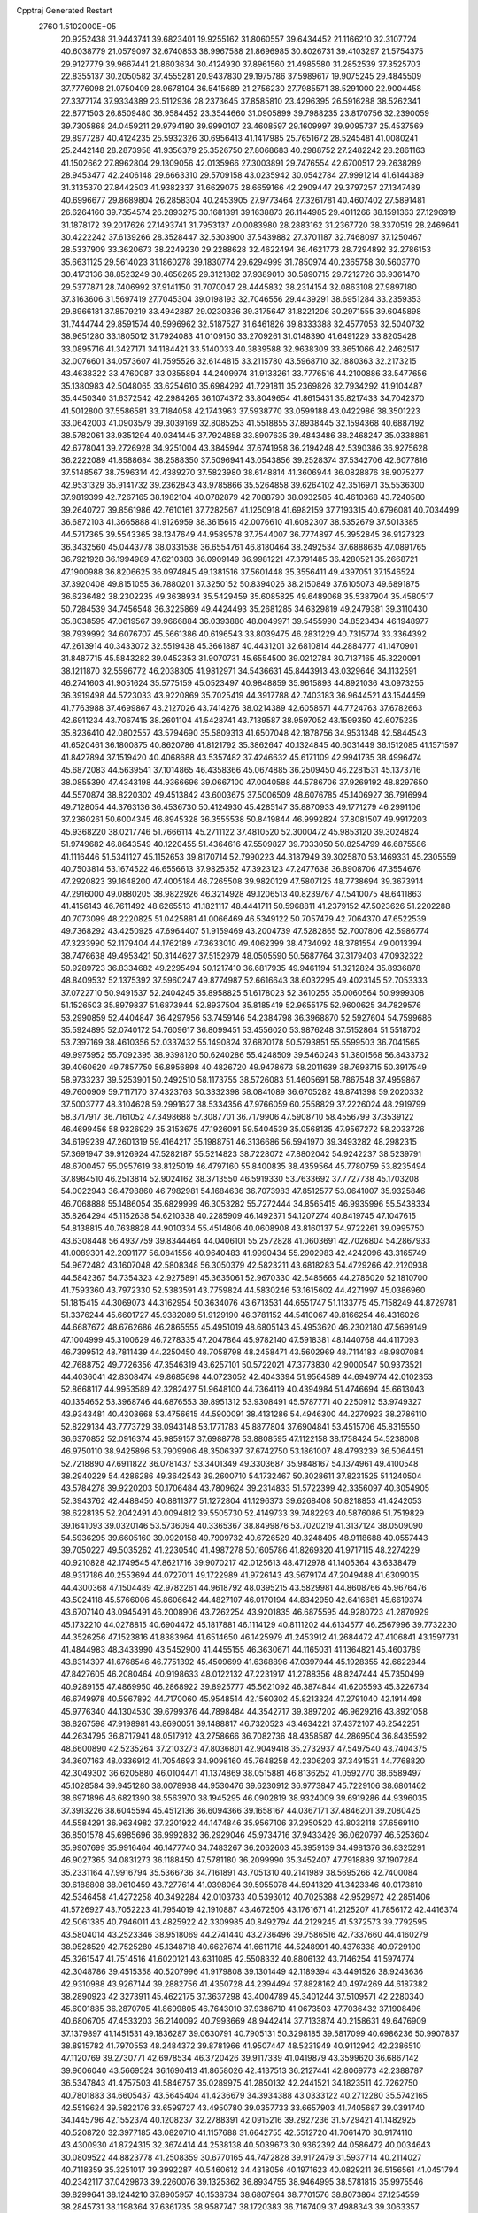 Cpptraj Generated Restart                                                       
 2760  1.5102000E+05
  20.9252438  31.9443741  39.6823401  19.9255162  31.8060557  39.6434452
  21.1166210  32.3107724  40.6038779  21.0579097  32.6740853  38.9967588
  21.8696985  30.8026731  39.4103297  21.5754375  29.9127779  39.9667441
  21.8603634  30.4124930  37.8961560  21.4985580  31.2852539  37.3525703
  22.8355137  30.2050582  37.4555281  20.9437830  29.1975786  37.5989617
  19.9075245  29.4845509  37.7776098  21.0750409  28.9678104  36.5415689
  21.2756230  27.7985571  38.5291000  22.9004458  27.3377174  37.9334389
  23.5112936  28.2373645  37.8585810  23.4296395  26.5916288  38.5262341
  22.8771503  26.8509480  36.9584452  23.3544660  31.0905899  39.7988235
  23.8170756  32.2390059  39.7305868  24.0459211  29.9794180  39.9990107
  23.4608597  29.1609997  39.9095737  25.4537569  29.8977287  40.4124235
  25.5932326  30.6956413  41.1417985  25.7651672  28.5245481  41.0080241
  25.2442148  28.2873958  41.9356379  25.3526750  27.8068683  40.2988752
  27.2482242  28.2861163  41.1502662  27.8962804  29.1309056  42.0135966
  27.3003891  29.7476554  42.6700517  29.2638289  28.9453477  42.2406148
  29.6663310  29.5709158  43.0235942  30.0542784  27.9991214  41.6144389
  31.3135370  27.8442503  41.9382337  31.6629075  28.6659166  42.2909447
  29.3797257  27.1347489  40.6996677  29.8689804  26.2858304  40.2453905
  27.9773464  27.3261781  40.4607402  27.5891481  26.6264160  39.7354574
  26.2893275  30.1681391  39.1638873  26.1144985  29.4011266  38.1591363
  27.1296919  31.1878172  39.2017626  27.1493741  31.7953137  40.0083980
  28.2883162  31.2367720  38.3370519  28.2469641  30.4222242  37.6139266
  28.3528447  32.5303900  37.5439882  27.3701187  32.7468097  37.1250467
  28.5337909  33.3620673  38.2249230  29.2288628  32.4622494  36.4621773
  28.7294892  32.2786153  35.6631125  29.5614023  31.1860278  39.1830774
  29.6294999  31.7850974  40.2365758  30.5603770  30.4173136  38.8523249
  30.4656265  29.3121882  37.9389010  30.5890715  29.7212726  36.9361470
  29.5377871  28.7406992  37.9141150  31.7070047  28.4445832  38.2314154
  32.0863108  27.9897180  37.3163606  31.5697419  27.7045304  39.0198193
  32.7046556  29.4439291  38.6951284  33.2359353  29.8966181  37.8579219
  33.4942887  29.0230336  39.3175647  31.8221206  30.2971555  39.6045898
  31.7444744  29.8591574  40.5996962  32.5187527  31.6461826  39.8333388
  32.4577053  32.5040732  38.9651280  33.1805012  31.7924083  41.0109150
  33.2709261  31.0148390  41.6491229  33.8205428  33.0895716  41.3427171
  34.1184421  33.5140033  40.3839588  32.9638309  33.8651066  42.2462517
  32.0076601  34.0573607  41.7595526  32.6144815  33.2115780  43.5968710
  32.1880363  32.2173215  43.4638322  33.4760087  33.0355894  44.2409974
  31.9133261  33.7776516  44.2100886  33.5477656  35.1380983  42.5048065
  33.6254610  35.6984292  41.7291811  35.2369826  32.7934292  41.9104487
  35.4450340  31.6372542  42.2984265  36.1074372  33.8049654  41.8615431
  35.8217433  34.7042370  41.5012800  37.5586581  33.7184058  42.1743963
  37.5938770  33.0599188  43.0422986  38.3501223  33.0642003  41.0903579
  39.3039169  32.8085253  41.5518855  37.8938445  32.1594368  40.6887192
  38.5782061  33.9351294  40.0341445  37.7924858  33.8907635  39.4843486
  38.2468247  35.0338861  42.6778041  39.2726928  34.9251004  43.3845944
  37.6741958  36.2194248  42.5390386  36.9275628  36.2222089  41.8588684
  38.2588350  37.5096941  43.0543856  39.2528374  37.5342706  42.6077816
  37.5148567  38.7596314  42.4389270  37.5823980  38.6148814  41.3606944
  36.0828876  38.9075277  42.9531329  35.9141732  39.2362843  43.9785866
  35.5264858  39.6264102  42.3516971  35.5536300  37.9819399  42.7267165
  38.1982104  40.0782879  42.7088790  38.0932585  40.4610368  43.7240580
  39.2640727  39.8561986  42.7610161  37.7282567  41.1250918  41.6982159
  37.7193315  40.6796081  40.7034499  36.6872103  41.3665888  41.9126959
  38.3615615  42.0076610  41.6082307  38.5352679  37.5013385  44.5717365
  39.5543365  38.1347649  44.9589578  37.7544007  36.7774897  45.3952845
  36.9127323  36.3432560  45.0443778  38.0331538  36.6554761  46.8180464
  38.2492534  37.6888635  47.0891765  36.7921928  36.1994989  47.6210383
  36.0909149  36.9981221  47.3791485  36.4280521  35.2668721  47.1900988
  36.8206625  36.0974845  49.1381516  37.5601448  35.3556411  49.4397051
  37.1546524  37.3920408  49.8151055  36.7880201  37.3250152  50.8394026
  38.2150849  37.6105073  49.6891875  36.6236482  38.2302235  49.3638934
  35.5429459  35.6085825  49.6489068  35.5387904  35.4580517  50.7284539
  34.7456548  36.3225869  49.4424493  35.2681285  34.6329819  49.2479381
  39.3110430  35.8038595  47.0619567  39.9666884  36.0393880  48.0049971
  39.5455990  34.8523434  46.1948977  38.7939992  34.6076707  45.5661386
  40.6196543  33.8039475  46.2831229  40.7315774  33.3364392  47.2613914
  40.3433072  32.5519438  45.3661887  40.4431201  32.6810814  44.2884777
  41.1470901  31.8487715  45.5843282  39.0452353  31.9070731  45.6554500
  39.0212784  30.7137165  45.3220091  38.1211870  32.5596772  46.2038305
  41.9812971  34.5436631  45.8443913  43.0329646  34.1132591  46.2741603
  41.9051624  35.5775159  45.0523497  40.9848859  35.9615893  44.8921036
  43.0973255  36.3919498  44.5723033  43.9220869  35.7025419  44.3917788
  42.7403183  36.9644521  43.1544459  41.7763988  37.4699867  43.2127026
  43.7414276  38.0214389  42.6058571  44.7724763  37.6782663  42.6911234
  43.7067415  38.2601104  41.5428741  43.7139587  38.9597052  43.1599350
  42.6075235  35.8236410  42.0802557  43.5794690  35.5809313  41.6507048
  42.1878756  34.9531348  42.5844543  41.6520461  36.1800875  40.8620786
  41.8121792  35.3862647  40.1324845  40.6031449  36.1512085  41.1571597
  41.8427894  37.1519420  40.4068688  43.5357482  37.4246632  45.6171109
  42.9941735  38.4996474  45.6872083  44.5639541  37.1014865  46.4358366
  45.0674885  36.2509450  46.2281531  45.1373716  38.0855390  47.4343198
  44.9366696  39.0667100  47.0040588  44.5786706  37.9269192  48.8297650
  44.5570874  38.8220302  49.4513842  43.6003675  37.5006509  48.6076785
  45.1406927  36.7916994  49.7128054  44.3763136  36.4536730  50.4124930
  45.4285147  35.8870933  49.1771279  46.2991106  37.2360261  50.6004345
  46.8945328  36.3555538  50.8419844  46.9992824  37.8081507  49.9917203
  45.9368220  38.0217746  51.7666114  45.2711122  37.4810520  52.3000472
  45.9853120  39.3024824  51.9749682  46.8643549  40.1220455  51.4364616
  47.5509827  39.7033050  50.8254799  46.6875586  41.1116446  51.5341127
  45.1152653  39.8170714  52.7990223  44.3187949  39.3025870  53.1469331
  45.2305559  40.7503814  53.1674522  46.6556613  37.9825352  47.3923123
  47.2477638  36.8908706  47.3554676  47.2920823  39.1648200  47.4005184
  46.7265508  39.9820129  47.5807125  48.7738694  39.3673914  47.2916000
  49.0880205  38.9822926  46.3214928  49.1206513  40.8239767  47.5410075
  48.6411863  41.4156143  46.7611492  48.6265513  41.1821117  48.4441711
  50.5968811  41.2379152  47.5023626  51.2202288  40.7073099  48.2220825
  51.0425881  41.0066469  46.5349122  50.7057479  42.7064370  47.6522539
  49.7368292  43.4250925  47.6964407  51.9159469  43.2004739  47.5282865
  52.7007806  42.5986774  47.3233990  52.1179404  44.1762189  47.3633010
  49.4062399  38.4734092  48.3781554  49.0013394  38.7476638  49.4953421
  50.3144627  37.5152979  48.0505590  50.5687764  37.3179403  47.0932322
  50.9289723  36.8334682  49.2295494  50.1217410  36.6817935  49.9461194
  51.3212824  35.8936878  48.8409532  52.1375392  37.5960247  49.8774987
  52.6616643  38.6032295  49.4023145  52.7053333  37.0722710  50.9491537
  52.2404245  35.8958825  51.6178023  52.3610255  35.0060564  50.9999308
  51.1526503  35.8979837  51.6873944  52.8937504  35.8185419  52.9655175
  52.9600625  34.7829576  53.2990859  52.4404847  36.4297956  53.7459146
  54.2384798  36.3968870  52.5927604  54.7599686  35.5924895  52.0740172
  54.7609617  36.8099451  53.4556020  53.9876248  37.5152864  51.5518702
  53.7397169  38.4610356  52.0337432  55.1490824  37.6870178  50.5793851
  55.5599503  36.7041565  49.9975952  55.7092395  38.9398120  50.6240286
  55.4248509  39.5460243  51.3801568  56.8433732  39.4060620  49.7857750
  56.8956898  40.4826720  49.9478673  58.2011639  38.7693715  50.3917549
  58.9733237  39.5253901  50.2492510  58.1173755  38.5726083  51.4605691
  58.7867548  37.4959867  49.7600909  59.7117170  37.4323763  50.3332398
  58.0841089  36.6705282  49.8741398  59.2020332  37.5003777  48.3104628
  59.2991627  38.5334356  47.9766059  60.2558829  37.2226024  48.2919799
  58.3717917  36.7161052  47.3498688  57.3087701  36.7179906  47.5908710
  58.4556799  37.3539122  46.4699456  58.9326929  35.3153675  47.1926091
  59.5404539  35.0568135  47.9567272  58.2033726  34.6199239  47.2601319
  59.4164217  35.1988751  46.3136686  56.5941970  39.3493282  48.2982315
  57.3691947  39.9126924  47.5282187  55.5214823  38.7228072  47.8802042
  54.9242237  38.5239791  48.6700457  55.0957619  38.8125019  46.4797160
  55.8400835  38.4359564  45.7780759  53.8235494  37.8984510  46.2513814
  52.9024162  38.3713550  46.5919330  53.7633692  37.7727738  45.1703208
  54.0022943  36.4798860  46.7982981  54.1684636  36.7073983  47.8512577
  53.0641007  35.9325846  46.7068888  55.1486054  35.6829999  46.3053282
  55.7272444  34.8565415  46.9935996  55.5438334  35.8264294  45.1152638
  54.6210338  40.2285909  46.1492371  54.1207274  40.8419745  47.1047615
  54.8138815  40.7638828  44.9010334  55.4514806  40.0608908  43.8160137
  54.9722261  39.0995750  43.6308448  56.4937759  39.8344464  44.0406101
  55.2572828  41.0603691  42.7026804  54.2867933  41.0089301  42.2091177
  56.0841556  40.9640483  41.9990434  55.2902983  42.4242096  43.3165749
  54.9672482  43.1607048  42.5808348  56.3050379  42.5823211  43.6818283
  54.4729266  42.2120938  44.5842367  54.7354323  42.9275891  45.3635061
  52.9670330  42.5485665  44.2786020  52.1810700  41.7593360  43.7972330
  52.5383591  43.7759824  44.5830246  53.1615602  44.4271997  45.0386960
  51.1815415  44.3069073  44.3162954  50.3634076  43.6713531  44.6551747
  51.1133775  45.7158249  44.8729781  51.3376244  45.6601727  45.9382089
  51.9129190  46.3781152  44.5410067  49.8166254  46.4316026  44.6687672
  48.6762686  46.2865555  45.4951019  48.6805143  45.4953620  46.2302180
  47.5699149  47.1004999  45.3100629  46.7278335  47.2047864  45.9782140
  47.5918381  48.1440768  44.4117093  46.7399512  48.7811439  44.2250450
  48.7058798  48.2458471  43.5602969  48.7114183  48.9807084  42.7688752
  49.7726356  47.3546319  43.6257101  50.5722021  47.3773830  42.9000547
  50.9373521  44.4036041  42.8308474  49.8685698  44.0723052  42.4043394
  51.9564589  44.6949774  42.0102353  52.8668117  44.9953589  42.3282427
  51.9648100  44.7364119  40.4394984  51.4746694  45.6613043  40.1354652
  53.3968746  44.6876553  39.8951312  53.9308491  45.5787771  40.2250912
  53.9749327  43.9343481  40.4303668  53.4756615  44.5900091  38.4131286
  54.4946300  44.2270923  38.2786110  52.8229134  43.7773729  38.0943148
  53.1771783  45.8877804  37.6904841  53.4515706  45.8315550  36.6370852
  52.0916374  45.9859157  37.6988778  53.8808595  47.1122158  38.1758424
  54.5238008  46.9750110  38.9425896  53.7909906  48.3506397  37.6742750
  53.1861007  48.4793239  36.5064451  52.7218890  47.6911822  36.0781437
  53.3401349  49.3303687  35.9848167  54.1374961  49.4100548  38.2940229
  54.4286286  49.3642543  39.2600710  54.1732467  50.3028611  37.8231525
  51.1240504  43.5784278  39.9220203  50.1706484  43.7809624  39.2314833
  51.5722399  42.3356097  40.3054905  52.3943762  42.4488450  40.8811377
  51.1272804  41.1296373  39.6268408  50.8218853  41.4242053  38.6228135
  52.2042491  40.0094812  39.5505730  52.4149733  39.7482293  40.5876086
  51.7519829  39.1641093  39.0320146  53.5736094  40.3365367  38.8499876
  53.7020219  41.3137124  38.0509090  54.5936295  39.6605160  39.0920158
  49.7909732  40.6726529  40.3248495  48.9118688  40.0557443  39.7050227
  49.5035262  41.2230540  41.4987278  50.1605786  41.8269320  41.9717115
  48.2274229  40.9210828  42.1749545  47.8621716  39.9070217  42.0125613
  48.4712978  41.1405364  43.6338479  48.9317186  40.2553694  44.0727011
  49.1722989  41.9726143  43.5679174  47.2049488  41.6309035  44.4300368
  47.1504489  42.9782261  44.9618792  48.0395215  43.5829981  44.8608766
  45.9676476  43.5024118  45.5766006  45.8606642  44.4827107  46.0170194
  44.8342950  42.6416681  45.6619374  43.6707140  43.0945491  46.2008906
  43.7262254  43.9201835  46.6875595  44.9280723  41.2870929  45.1732210
  44.0278815  40.6904472  45.1817881  46.1114129  40.8111202  44.6134577
  46.2567996  39.7732230  44.3526256  47.1523816  41.8383964  41.6514650
  46.1425979  41.2453912  41.2684472  47.4106841  43.1597731  41.4844983
  48.3433990  43.5452900  41.4455155  46.3630671  44.1165031  41.1364821
  45.4603789  43.8314397  41.6768546  46.7751392  45.4509699  41.6368896
  47.0397944  45.1928355  42.6622844  47.8427605  46.2080464  40.9198633
  48.0122132  47.2231917  41.2788356  48.8247444  45.7350499  40.9289155
  47.4869950  46.2868922  39.8925777  45.5621092  46.3874844  41.6205593
  45.3226734  46.6749978  40.5967892  44.7170060  45.9548514  42.1560302
  45.8213324  47.2791040  42.1914498  45.9776340  44.1304530  39.6799376
  44.7898484  44.3542717  39.3897202  46.9629216  43.8921058  38.8267598
  47.9198981  43.8690051  39.1488817  46.7320523  43.4634221  37.4372107
  46.2542251  44.2634795  36.8717941  48.0517912  43.2758666  36.7082736
  48.4358587  44.2869504  36.8435592  48.6600890  42.5235264  37.2103273
  47.8036801  42.9049418  35.2732937  47.5497540  43.7404375  34.3607163
  48.0336912  41.7054693  34.9098160  45.7648258  42.2306203  37.3491531
  44.7768820  42.3049302  36.6205880  46.0104471  41.1374869  38.0515881
  46.8136252  41.0592770  38.6589497  45.1028584  39.9451280  38.0078938
  44.9530476  39.6230912  36.9773847  45.7229106  38.6801462  38.6971896
  46.6821390  38.5563970  38.1945295  46.0902819  38.9324009  39.6919286
  44.9396035  37.3913226  38.6045594  45.4512136  36.6094366  39.1658167
  44.0367171  37.4846201  39.2080425  44.5584291  36.9634982  37.2201922
  44.1474846  35.9567106  37.2950520  43.8032118  37.6569110  36.8501578
  45.6985696  36.9992832  36.2929046  45.9734716  37.9433429  36.0620797
  46.5253604  35.9907699  35.9916464  46.1477740  34.7483267  36.2062603
  45.3959139  34.4981376  36.8325291  46.9027365  34.0831273  36.1188450
  47.5781180  36.2099990  35.3452407  47.7918889  37.1907284  35.2331164
  47.9916794  35.5366736  34.7161891  43.7051310  40.2141989  38.5695266
  42.7400084  39.6188808  38.0610459  43.7277614  41.0398064  39.5955078
  44.5941329  41.3423346  40.0173810  42.5346458  41.4272258  40.3492284
  42.0103733  40.5393012  40.7025388  42.9529972  42.2851406  41.5726927
  43.7052223  41.7954019  42.1910887  43.4672506  43.1761671  41.2125207
  41.7856172  42.4416374  42.5061385  40.7946011  43.4825922  42.3309985
  40.8492794  44.2129245  41.5372573  39.7792595  43.5804014  43.2523346
  38.9518069  44.2741440  43.2736496  39.7586516  42.7337660  44.4160279
  38.9528529  42.7525280  45.1348718  40.6627674  41.6611718  44.5248991
  40.4376338  40.9729100  45.3261547  41.7514516  41.6020121  43.6311085
  42.5508332  40.8806132  43.7146254  41.5974774  42.3048786  39.4515358
  40.5207996  41.9179808  39.1301449  42.1189394  43.4491526  38.9243636
  42.9310988  43.9267144  39.2882756  41.4350728  44.2394494  37.8828162
  40.4974269  44.6187382  38.2890923  42.3273911  45.4622175  37.3637298
  43.4004789  45.3401244  37.5109571  42.2280340  45.6001885  36.2870705
  41.8699805  46.7643010  37.9386710  41.0673503  47.7036432  37.1908496
  40.6806705  47.4533203  36.2140092  40.7993669  48.9442414  37.7133874
  40.2158631  49.6476909  37.1379897  41.1451531  49.1836287  39.0630791
  40.7905131  50.3298185  39.5817099  40.6986236  50.9907837  38.8915782
  41.7970553  48.2484372  39.8781966  41.9507447  48.5231949  40.9112942
  42.2386510  47.1120769  39.2730771  42.6978534  46.3720426  39.9117339
  41.0419879  43.3599620  36.6867142  39.9606040  43.5669524  36.1690413
  41.8658026  42.4137513  36.2127441  42.8069773  42.2388787  36.5347843
  41.4757503  41.5846757  35.0289975  41.2850132  42.2441521  34.1823511
  42.7262750  40.7801883  34.6605437  43.5645404  41.4236679  34.3934388
  43.0333122  40.2712280  35.5742165  42.5519624  39.5822176  33.6599727
  43.4950780  39.0357733  33.6657903  41.7405687  39.0391740  34.1445796
  42.1552374  40.1208237  32.2788391  42.0915216  39.2927236  31.5729421
  41.1482925  40.5208720  32.3977185  43.0820710  41.1157688  31.6642755
  42.5512720  41.7061470  30.9174110  43.4300930  41.8724315  32.3674414
  44.2538138  40.5039673  30.9362392  44.0586472  40.0034643  30.0809522
  44.8823778  41.2508359  30.6770165  44.7472828  39.9172479  31.5937714
  40.2114027  40.7118359  35.3251017  39.3992287  40.5460612  34.4318056
  40.1971623  40.0829211  36.5156561  41.0451794  40.2342117  37.0429873
  39.2260076  39.1325362  36.8934755  38.9464995  38.5781815  35.9975546
  39.8299641  38.1244210  37.8905957  40.1538734  38.6807964  38.7701576
  38.8073864  37.1254559  38.2845731  38.1198364  37.6361735  38.9587747
  38.1720383  36.7167409  37.4988343  39.3063357  36.3879364  38.9132340
  40.9481594  37.4958735  37.2935393  41.6579502  38.1226036  37.4516738
  37.9636673  39.9358574  37.2118362  36.8298695  39.5017156  36.9774516
  38.0802941  41.2351177  37.6605312  38.9976088  41.5798989  37.9049892
  37.0357004  42.2258042  38.0621211  36.7394571  41.8380706  39.0368023
  37.6681803  43.5960204  38.2638872  38.6270145  43.3644711  38.7277006
  38.0209815  44.0643190  37.3450141  36.8142845  44.6479082  39.0124450
  35.9491570  44.8933757  38.3964904  36.4212385  44.3098342  40.4799812
  37.1525007  43.7526081  41.0655185  36.2374634  45.1956887  41.0879191
  35.4950968  43.7363385  40.4417304  37.6954008  45.8884167  38.9817872
  37.7886956  46.1400833  37.9253455  37.1269262  46.7327244  39.3717647
  38.6277829  45.7934920  39.5383418  35.8965559  42.3476223  37.0445082
  34.7677245  42.3214252  37.4739584  36.2068519  42.3710602  35.7611170
  37.1994893  42.4449831  35.5899259  35.3356081  42.5529722  34.5324049
  34.4602534  43.1053217  34.8741159  35.9120597  43.3629159  33.4370162
  35.1792768  43.4737107  32.6377328  36.0516431  44.3702407  33.8293340
  37.2887801  42.7712131  32.9899234  37.9442248  42.7577975  33.8607346
  37.1820569  41.7902635  32.5268303  38.0514482  43.5734197  31.9717145
  38.8012376  44.0649291  32.5916615  38.4437592  42.9143350  31.1972455
  37.3224455  44.6297012  31.2792272  36.9659100  45.3071716  31.9380264
  36.7599004  44.6335056  30.1136782  36.8456202  43.5941726  29.3848777
  37.2335026  42.7218749  29.7146411  36.2884515  43.4873840  28.5492555
  36.1128880  45.6568787  29.6261967  36.1632233  46.5746705  30.0447961
  35.6392958  45.4511652  28.7581573  34.7819679  41.1851178  34.0256549
  33.6227884  41.1789557  33.4811191  35.5291864  40.1062940  34.2246163
  36.3375473  40.1152631  34.8300687  35.0529262  38.7640637  33.9716849
  34.4281261  38.6562026  33.0850623  36.2289428  37.7412461  33.8972627
  35.8618086  36.7169208  33.8334364  36.8262925  37.8445007  32.9913862
  36.9489375  37.7551958  34.7155005  34.0039885  38.3650134  35.0429116
  32.9936277  37.7871097  34.7283492  34.2473068  38.5882082  36.3162517
  35.1784650  38.8054975  36.6415665  33.3491767  38.2837538  37.4391546
  33.3752801  37.2008364  37.5604329  33.8938590  38.9003446  38.7584761
  34.2311629  39.9348661  38.6945107  33.1429991  38.7388787  39.5319347
  35.1545742  38.0550138  39.3265812  35.8873677  37.9442671  38.5273010
  35.6348682  38.6210317  40.1247320  34.9513134  36.6390812  39.9123316
  33.7316096  36.3057932  40.1812809  35.9328919  35.8953664  40.0903511
  31.8605454  38.6836701  37.2825335  31.6105976  39.8942931  37.0732738
  30.8697496  37.8056546  37.4483308  31.0708597  36.9644745  37.9699350
  29.5339725  37.9670121  36.9380536  29.4881015  38.7544431  36.1857583
  29.0118918  36.6847374  36.3273492  28.9456873  35.8690399  37.0473159
  27.9823690  36.9354482  36.0717580  29.8298371  36.0591711  35.1776089
  30.7860165  35.7908489  35.6268573  29.3944155  35.0790300  34.9831045
  29.9611339  36.8672897  33.9364618  29.0886589  37.5833136  33.4927514
  30.9871232  36.6245510  33.2083095  31.8176761  36.2836416  33.6709786
  31.2261855  37.3932030  32.5982853  28.6737190  38.5706462  38.0613144
  27.8543879  37.9194365  38.6607660  28.9155810  39.8828117  38.2893201
  29.7185984  40.3307434  37.8714443  28.3665271  40.6157093  39.4844081
  27.4712726  40.0854726  39.8091682  29.4480633  40.7110683  40.5721974
  29.4446978  39.7822394  41.1426084  30.4215496  40.8777174  40.1110544
  29.2213595  41.5378361  41.2453693  27.8846646  42.0390934  39.1102599
  28.3178185  42.6279396  38.1021576  26.9786763  42.5681147  39.9478800
  26.7140326  42.1717476  40.8383612  26.2718027  43.8947896  39.8425782
  25.9353865  43.8818372  38.8058736  25.1074582  43.9840689  40.8349054
  24.5273007  44.9034354  40.7556433  24.4055066  43.1901569  40.5798027
  25.5918333  43.8498151  42.1770589  25.4522043  42.9271098  42.4022668
  27.2721024  45.0742844  40.1406733  28.2778803  44.9041790  40.8376050
  26.9422223  46.3215169  39.6076354  26.0405038  46.3101519  39.1528006
  27.9196461  47.4698332  39.6436493  28.8265376  47.0512164  39.2072920
  27.4833174  48.7747369  38.9901862  27.3054807  48.5384519  37.9410706
  26.5151877  49.0413636  39.4141433  28.4534122  49.9785687  39.0441901
  27.9170707  50.8457330  38.6588803  28.6997902  50.3485575  40.0394371
  29.6461797  49.8391086  38.1956827  30.1327910  48.7346615  37.9350263
  30.1283908  50.9256921  37.6195393  29.6424095  51.7871780  37.8239042
  30.8363133  50.8231782  36.9064919  28.2925380  47.8845769  41.1160360
  29.4615245  48.2096912  41.3753831  27.3266911  47.7483557  42.0276697
  26.4383214  47.6335691  41.5610614  27.2356124  48.0672724  43.4078993
  27.6355347  49.0569244  43.6286996  25.8051729  48.1171906  43.8844826
  25.8894669  48.3577542  44.9442581  25.2059761  48.9650426  43.5525034
  24.9619686  46.8518546  43.7448090  25.5363373  45.9293626  43.6599003
  24.2327052  46.8837593  44.5542884  24.1961462  46.8168267  42.4652917
  24.5412834  47.4555077  41.4477418  23.1644947  46.1267572  42.5289559
  28.1880619  47.0682783  44.1965971  28.7525581  47.4689116  45.2262043
  28.3184028  45.8110062  43.6790331  27.6182895  45.6091023  42.9796219
  29.2201757  44.8264083  44.2038451  29.4387233  45.0177564  45.2544272
  28.6376353  43.3984614  43.9421263  28.1923646  43.4690349  42.9497274
  29.6368650  42.2548007  43.9686863  29.0740565  41.3221877  43.9288282
  30.3201963  42.5216274  43.1624837  30.1586439  42.2430017  44.9256124
  27.4787812  43.1735807  44.9012107  26.7738997  44.0034372  44.8504495
  26.8468994  42.3276079  44.6307380  27.8809504  43.0410710  45.9056018
  30.6257277  44.9848305  43.5792751  31.5775184  44.9516030  44.4035424
  30.6637410  45.3722365  42.2910920  29.7878390  45.3444627  41.7889722
  31.9118984  45.7892345  41.6891123  32.6894813  45.0367529  41.8204138
  31.7998395  46.1252390  40.1623507  30.7628448  45.9717942  39.8636892
  32.0355837  47.1851484  40.0668689  32.6720202  45.1608927  39.3271505
  32.5761567  45.3589701  38.2595944  33.6877845  45.2967308  39.6984601
  32.1980602  43.7252136  39.5466147  33.0730913  43.0753819  39.5348132
  31.7381777  43.4808690  40.5041661  31.2868475  43.0957285  38.4624168
  30.7711322  42.2014759  38.8123456  30.5044669  43.8255882  38.2543609
  32.0683115  42.9389935  37.2368097  32.9910072  42.5721976  37.4217449
  31.6304538  42.3515353  36.5416302  32.2412985  43.8138647  36.7627043
  32.5332802  47.0408733  42.3884579  33.7255193  47.1745914  42.5013720
  31.7030952  47.9070274  42.8683696  30.7538443  47.8135272  42.5362844
  31.9849657  49.0430940  43.7889956  32.6424616  49.7017863  43.2216122
  30.8222793  49.9247108  44.1003993  30.3494730  50.1462417  43.1435918
  30.1392696  49.3967084  44.7658400  31.1840963  51.2259646  44.8044796
  30.8571113  51.4692559  45.9593546  31.7632556  52.2457599  44.2549395
  31.8962683  53.0363569  44.8692392  32.2259009  52.1158755  43.3665756
  32.7303938  48.5693061  45.1041064  33.7915097  49.1185902  45.3073055
  32.1883979  47.5291331  45.7482463  31.4114269  47.0581207  45.3071529
  32.7712270  47.0973124  47.0086435  33.1469907  47.9684555  47.5453103
  31.6800506  46.4308512  47.8711797  31.1211870  47.2517411  48.3205261
  31.0171940  45.9545899  47.1487558  32.1094481  45.4437596  48.9737090
  32.2454711  45.7239163  50.2845853  32.1126455  46.6821491  50.7647386
  32.8218087  44.6452424  50.9145445  33.2040084  44.5783442  51.8470402
  33.0151700  43.6180004  50.0582857  33.6417839  42.4098198  50.2136233
  34.2071500  42.1196177  51.0868608  33.6591964  41.5523785  49.0454389
  34.2225354  40.6339710  49.1201752  32.9591155  41.8550130  47.8758872
  33.1029375  41.1947325  47.0334213  32.3100683  43.1073656  47.7372025
  31.9090302  43.4430171  46.7922596  32.4192141  43.9990539  48.8104225
  34.0761980  46.2768259  46.7030034  34.9459931  46.2553394  47.5770335
  34.1769525  45.7180000  45.4803598  33.3418733  45.7030124  44.9124530
  35.3135090  44.8807890  45.0415365  35.5586291  44.1644512  45.8256769
  34.9621141  43.9982957  43.7861577  34.4923280  44.6893145  43.0862330
  35.8743637  43.6941062  43.2729624  34.0696352  42.7431128  44.0310963
  34.6219769  42.1781593  44.7819941  33.1055105  43.0359369  44.4468098
  33.9056385  41.8566369  42.5018906  32.9143348  40.3331702  42.8693476
  31.9716442  40.4965282  43.3916065  32.6297176  39.9744078  41.8802148
  33.4918062  39.6747997  43.5183276  36.5845561  45.7419800  44.8911487
  37.6517080  45.2467744  45.1573580  36.4584919  47.0122435  44.5013089
  35.5941205  47.2992896  44.0647695  37.5914973  47.9602112  44.4287273
  38.5104897  47.4078374  44.2326754  37.4008140  48.9262070  43.2332181
  38.2554134  49.5830172  43.3955762  37.4431413  48.0950572  41.9581096
  37.5199176  48.7548279  41.0938684  38.3675888  47.5183263  41.9877520
  36.5931582  47.4262264  41.8228540  36.1468291  49.6792345  43.3347161
  36.3697603  50.6129706  43.3409556  37.6617131  48.8236661  45.7174228
  38.7271434  49.0717129  46.2327562  36.5863956  49.3409453  46.2597658
  35.7430407  49.2727287  45.7082234  36.5865611  50.2735426  47.4151480
  37.3275630  51.0495964  47.2234278  35.1851386  50.9805708  47.6423173
  34.3662748  50.2636864  47.5819937  35.2401524  51.4017844  48.6461416
  34.7041940  52.1818240  46.7464299  34.3556039  51.9077656  45.7507003
  33.7831534  52.6007695  47.1517308  35.8289120  53.2158306  46.6261823
  35.9499810  53.8510045  45.5340709  36.3360951  53.6607122  47.6630669
  36.9324871  49.5895382  48.7223403  37.3250718  50.3346386  49.6682076
  36.8084599  48.2522121  48.7478797  36.5790320  47.7114059  47.9263010
  37.0503928  47.4514310  49.9364627  37.6627723  48.0840936  50.5789810
  35.8400540  46.9559483  50.6951524  35.1149192  46.3298370  50.1752830
  36.2479508  46.0885348  51.8358091  36.7105774  46.7599055  52.5592302
  35.3380827  45.7751987  52.3477288  36.9706671  45.3006613  51.6235906
  35.1716043  48.1067165  51.2018949  34.7547413  48.5119558  50.4379535
  37.9347813  46.2422727  49.5380262  39.1053489  46.2072548  49.9476398
  37.3222773  45.1993177  48.8914508  36.3660016  45.2779704  48.5760930
  38.0248760  43.8811234  48.7300694  38.1926234  43.4308586  49.7084469
  37.2299454  42.8677694  47.8313361  36.1777320  42.9539468  48.1024831
  37.0751906  43.3097691  46.8470662  37.7347298  41.4374904  47.6877535
  38.7239217  41.4177006  47.2303593  37.8433496  40.7805404  49.0698194
  36.8393412  40.6635503  49.4777256  38.1885004  39.7829413  48.7982176
  38.5676503  41.2074431  49.7635359  36.7837459  40.6900873  46.6451446
  36.8907670  41.1134448  45.6464371  37.1478849  39.6693297  46.5287116
  35.7603629  40.6929144  47.0203631  39.4863161  43.9533025  48.1210845
  40.3992996  43.2859926  48.6280741  39.6842806  44.8491188  47.1230536
  38.8449800  45.3472372  46.8631450  41.0268686  45.2092941  46.5980347
  41.4781814  44.4275822  45.9870157  40.8893588  46.4265953  45.6596259
  40.1166418  46.2332975  44.9155530  40.6430341  47.3435487  46.1950024
  42.0557724  46.5996341  44.6203331  42.4330371  45.5858334  44.4862276
  41.7120312  47.2354223  43.3027210  42.6115664  47.4523306  42.7266245
  41.1632366  46.5684208  42.6378654  41.0816155  48.1202773  43.3905427
  43.2028728  47.4176619  45.2207205  43.0026077  48.4825826  45.1026426
  43.4172326  47.2544968  46.2769059  44.0917670  47.1140544  44.6677382
  42.0225355  45.4736922  47.7093561  43.1419386  44.9804945  47.7767070
  41.5736028  46.3191984  48.6195964  40.5855359  46.5034361  48.5201961
  42.3603393  46.8394240  49.7905029  43.3768529  47.0399392  49.4519796
  41.7188267  48.0891686  50.3805134  40.8562700  47.7649220  50.9627162
  42.4853721  48.8966129  51.5020230  43.1404069  49.6562772  51.0754794
  41.7188595  49.3647249  52.1196307  43.0407831  48.1843017  52.1121360
  41.4201304  49.1756728  49.3193248  40.6142308  48.7534007  48.7190550
  41.1861565  50.1146872  49.8209318  42.2589793  49.2894136  48.6326695
  42.5020413  45.7305179  50.9274754  43.5955667  45.6351947  51.5562026
  41.4520825  45.0086259  51.1017259  40.5713909  45.1084032  50.6174464
  41.4692708  43.8657392  52.0608845  41.8193311  44.2611624  53.0144034
  40.0321128  43.3235405  52.1218052  39.2901485  44.0897515  52.3465493
  39.7689084  43.0788309  51.0927568  39.8978742  42.1922626  53.2150956
  40.6949881  41.5126083  52.9137978  40.0551082  42.4904518  54.2516576
  38.6173212  41.4558604  53.0937412  37.5408163  42.0223601  53.0575803
  38.6052124  40.1531455  53.0252118  39.4981384  39.6829065  52.9844844
  37.8988810  39.6828840  53.5729800  42.5154717  42.7960127  51.5066998
  43.3489605  42.4063627  52.3165085  42.4971778  42.3709916  50.2559537
  41.7719912  42.7422604  49.6589912  43.4001262  41.3732708  49.5775607
  43.5555355  40.5839035  50.3129840  42.7023569  40.7858375  48.3786631
  42.1782559  41.5826810  47.8509713  43.3872400  40.3762498  47.6361836
  41.6257031  39.7029470  48.6298376  41.4582203  39.3066526  49.7689704
  41.0695191  39.0720200  47.6094516  40.6836080  38.1592931  47.8046553
  41.4389544  39.2404113  46.6846478  44.8218802  41.9907794  49.2529568
  45.6869634  41.1859305  48.9529257  45.0499691  43.2976643  49.5181783
  44.2484189  43.7818234  49.8966122  46.3834143  43.9981790  49.4366365
  46.9179389  43.7502661  48.5196181  46.1107625  45.5305228  49.3877072
  47.0258679  46.0277422  49.0660588  45.3773372  45.7199809  48.6039388
  45.8346457  45.9859891  50.3387161  47.1849959  43.5365724  50.7060723
  46.7402982  43.0853872  51.7475412  48.4823107  43.8550032  50.4903742
  48.7118136  44.2263395  49.5795845  49.6164316  43.9231046  51.4404024
  49.8956039  42.9215567  51.7676168  50.8280159  44.3890578  50.7018754
  51.1974099  43.5301440  50.1415928  50.5647011  45.2304420  50.0609090
  51.9834512  45.0007917  51.4372691  51.9098794  46.0850479  52.0091833
  53.0643509  44.2834867  51.4496925  53.8281304  44.5563429  52.0515985
  53.0667587  43.4699251  50.8511847  49.3199718  44.8424077  52.6837110
  48.7223587  45.9084887  52.4918700  49.8454095  44.5514338  53.9517873
  50.6107361  43.3669992  54.4033161  51.6546149  43.6071132  54.2014193
  50.3582161  42.5059502  53.7844979  50.2779320  43.1701944  55.8600530
  50.9896330  42.6341099  56.4879029  49.2961562  42.7314035  56.0380389
  50.3033914  44.7125831  56.1989583  51.3614255  44.9745940  56.1952273
  49.8587595  44.9843830  57.1563138  49.5076389  45.4145499  55.0711776
  48.4402827  45.3361950  55.2778465  49.8941126  46.8858999  55.0270652
  49.2053300  47.6976079  55.6030796  50.9980565  47.2189974  54.4427583
  51.5425332  46.5398408  53.9305083  51.3516966  48.6145035  54.2528524
  51.0417801  49.1595594  55.1444610  52.8704127  48.6949923  54.1536936
  53.3335789  48.1021360  53.3649615  53.2677983  49.6974075  53.9944775
  53.4663773  48.2587825  55.5039836  53.0565693  48.6970688  56.5849606
  54.4048563  47.4007947  55.4671846  50.6788426  49.2996145  53.0459149
  50.3839958  50.4907979  53.0873319  50.4346120  48.5338083  51.9538783
  50.6879223  47.5566000  51.9854673  49.5657020  49.0859469  50.8144197
  50.1168911  49.8054184  50.2089025  49.3638888  47.9440067  49.7829966
  49.2477586  46.9393411  50.1895237  48.4872288  48.1415987  49.1661297
  50.8080209  47.9806200  48.7617920  51.5213286  48.0848162  49.8866170
  48.1946163  49.5784576  51.3630341  47.7550009  50.5735094  50.7848236
  47.5606076  49.0200292  52.4519680  47.9803258  48.1978548  52.8618045
  46.3425854  49.5903027  52.9806152  45.6071337  49.4654984  52.1858608
  45.8276191  48.8501928  54.2652300  46.5289593  48.9328863  55.0955226
  44.8742385  49.2617428  54.5965788  45.8074741  47.3496768  53.9880944
  45.4403498  47.2519643  52.9664424  46.8309965  47.0030958  54.1308652
  44.8969149  46.6212514  54.9916255  45.0554837  47.0298234  55.9896361
  43.8432335  46.7931464  54.7718358  45.3484446  45.1900957  54.9616660
  46.4331534  45.1324109  55.0521057  44.9651286  44.7046266  55.8591613
  44.9659364  44.4283104  53.7551810  44.6898045  45.0683977  53.0243326
  45.7227698  43.8773959  53.3759706  44.1988178  43.8290552  54.0244811
  46.4563063  51.0881789  53.3922148  45.5187668  51.8667780  53.4384928
  47.7034621  51.5311509  53.5848151  48.4573233  50.8817408  53.4114377
  47.9497825  52.8758079  54.1291295  47.0834556  53.2122761  54.6986617
  49.2406896  53.0492208  54.8864321  49.1897115  54.0735954  55.2554281
  49.2908400  52.0803532  56.0836510  49.1443108  51.0530166  55.7501712
  50.2561544  52.1719740  56.5815231  48.4933640  52.3408820  56.7795369
  50.4323589  52.9441849  54.1525101  50.5762318  52.0762036  53.7684405
  47.9823445  53.9353195  52.9672664  47.5183317  55.0504575  53.1105498
  48.4234144  53.4001888  51.7911085  48.6134272  52.4088996  51.8277270
  48.5102900  54.1263102  50.5183752  48.7140566  55.1793935  50.7122725
  49.6085607  53.5786698  49.6107640  49.4780790  52.5029485  49.4928730
  49.6381207  54.1828824  48.1991616  49.6053636  55.2712983  48.2479767
  50.5795027  53.8968619  47.7300212  48.8541588  53.8078118  47.5412666
  50.9618125  53.7514716  50.3261335  51.1606724  54.8229233  50.3494967
  50.9655189  53.3922861  51.3552457  52.1700746  52.9735079  49.7862695
  51.9435594  51.9103672  49.8670563  52.3459081  53.3064268  48.7633582
  53.0099382  53.3106935  50.3937598  47.1269286  54.0805257  49.9265840
  46.6051496  55.0898755  49.4284444  46.4823529  52.9408764  49.9566167
  46.7835065  52.1085036  50.4429992  45.0961853  52.8758881  49.4098752
  45.0357336  53.2729003  48.3965494  44.7616299  51.3573945  49.4686835
  44.9254481  50.9327842  50.4591227  43.7195205  51.2068770  49.1868085
  45.5990157  50.5192194  48.4348066  46.6482038  50.7301031  48.6417679
  45.3521024  48.9888861  48.6626318  46.1360287  48.4052321  48.1800248
  45.3037437  48.8571734  49.7435634  44.3789070  48.6873069  48.2752748
  45.3198228  51.0101231  46.9555292  45.6899751  52.0341411  46.9057857
  45.9818467  50.3853290  46.3559802  44.2777950  50.8533283  46.6767927
  44.0423606  53.7008265  50.1840583  42.9931920  53.8876567  49.5890707
  44.2725456  54.1434945  51.4365735  44.9884863  53.6578749  51.9578245
  43.3294375  54.9124010  52.1964752  42.3418508  54.4639103  52.0886022
  43.6630982  54.9062178  53.6866153  43.4930257  53.8704491  53.9804844
  44.7496431  54.9000737  53.7731167  42.9167500  55.7970640  54.6835318
  43.5616830  55.6364800  55.5474613  42.9207146  56.8476570  54.3931213
  41.5519221  55.3904123  55.1438995  41.4937555  54.3026624  55.1828694
  41.4590982  55.6495381  56.1985736  40.3866494  55.7927874  54.2232474
  40.6227100  55.3432381  53.2587357  39.4437378  55.5550466  54.7156873
  40.3014034  57.2327602  54.0922905  40.9847542  57.5796210  53.4343947
  39.3519283  57.4792957  53.8518370  40.5369508  57.6845573  54.9643552
  43.2249657  56.3326163  51.6480700  42.2212806  57.0350090  51.8590654
  44.1715499  56.8036431  50.8812428  44.8849586  56.1299472  50.6419036
  44.2307486  58.2420225  50.4713665  43.5887322  58.7183366  51.2123389
  45.6798765  58.7531073  50.4519781  46.3023518  58.1705260  49.7728454
  45.6239778  59.8107439  50.1943346  46.0291710  58.8138421  51.4827077
  43.5953279  58.4780562  49.0742898  43.7534197  59.5883284  48.5220191
  43.1043333  57.4087953  48.5008375  43.3499137  56.5853988  49.0316939
  42.8214235  57.3600743  47.0705255  43.6759711  57.6754378  46.4718617
  42.3630191  55.9266290  46.7075031  41.7575610  55.4769547  47.4944678
  41.7830910  55.9146061  45.7846602  43.5260886  54.9359326  46.3748981
  44.0426639  54.7753405  47.3211857  43.0158651  53.6156062  46.0519460
  43.7943975  52.9120506  45.7569993  42.5307049  53.2360390  46.9511948
  42.3340346  53.6512609  45.2022819  44.4588372  55.4537135  45.3175642
  43.9165867  55.8061362  44.4401455  45.0563089  56.3329055  45.5587051
  45.1770205  54.6872188  45.0263769  41.6890407  58.2675926  46.7921295
  40.8314855  58.5608741  47.6469039  41.5942747  58.8383728  45.6197525
  42.4465044  58.8096960  45.0784742  40.4947034  59.7743204  45.2866515
  40.2961751  60.3895758  46.1642319  40.8248841  60.3467465  44.4198084
  39.1455630  59.0711439  45.0525820  38.9046708  57.8345189  45.0698713
  38.2045498  59.8359503  44.5718344  38.2433769  61.3525785  44.4234984
  38.6086259  61.6824054  43.4509202  38.9091473  61.7779934  45.1744125
  36.8142116  61.7146680  44.4423705  36.7014046  62.5984001  43.8143641
  36.4954093  61.9915903  45.4472487  36.1507703  60.5238013  43.7505637
  36.2393126  60.9359289  42.7453717  35.0803899  60.5460925  43.9552437
  36.9821386  59.2319313  44.0511866  36.4214555  58.6251263  44.7621901
  37.1626633  58.4114913  42.7915438  37.4542054  58.9318488  41.7339605
  36.9945514  57.1168380  42.9436599  37.1267278  56.8163446  43.8988212
  36.8976196  56.0686843  41.9098823  36.5437198  55.1999056  42.4649400
  35.7342518  56.4019781  40.9438103  36.0523877  57.0874950  40.1583467
  35.3295136  55.4666150  40.5573095  34.9464865  56.9502597  41.4604540
  38.3404486  55.8020802  41.3253688  38.4087713  55.5029042  40.1596716
  39.4266248  56.0127822  42.0108785  39.2305114  56.1637807  42.9900825
  40.8427324  56.0023217  41.4743961  40.9609081  56.8133800  40.7558421
  41.7740940  56.2242919  42.7016237  41.6188173  55.3241821  43.2964276
  42.7893469  56.2211094  42.3049396  41.4874860  56.9984710  43.4133842
  41.1825655  54.6583235  40.7636190  40.8133570  53.5915901  41.1835301
  41.9228692  54.9278071  39.7122605  42.2416563  55.8861719  39.7156960
  42.2815766  54.0785992  38.6358454  41.3908392  53.4729217  38.4689845
  42.8169636  54.8540635  37.3760901  43.1573589  54.1588410  36.6086882
  41.8438717  55.8224898  36.7171463  41.5924146  56.5305675  37.5067635
  42.3407794  56.2250601  35.8344677  40.8653004  55.3762052  36.5401481
  43.8690442  55.6125616  37.8121697  43.4279406  56.3530216  38.2349543
  43.3788885  53.1221155  39.0801293  44.1476365  53.3812195  39.9817369
  43.4801882  51.9990793  38.2922739  42.7360588  51.7961136  37.6402174
  44.5940588  51.0472894  38.2830850  44.5465351  50.4720104  39.2076907
  44.4663436  49.9842860  37.0966388  43.4944044  49.5096405  37.2313456
  44.4475758  50.5455108  36.1624101  45.6079752  49.0515366  37.0466881
  46.5830986  49.5026498  36.8630201  45.7071596  48.0663864  38.2059575
  46.1908046  48.5424858  39.0589041  44.7216196  47.7343765  38.5324239
  46.2172061  47.1300551  37.9796093  45.3816132  48.0865648  35.8048559
  45.3350151  48.7454729  34.9378099  46.2533818  47.4412123  35.6969569
  44.4602906  47.5096581  35.8851276  45.9193151  51.8639519  38.2287312
  46.6926476  51.7184943  39.1585061  46.0344242  52.8053846  37.2439062
  45.3396621  52.8904372  36.5157773  47.2376118  53.4648813  36.9869658
  48.0772335  52.7714260  36.9394456  47.3163919  54.1190283  35.6226417
  48.2310502  54.7118773  35.6170894  47.3603010  53.2830681  34.9245425
  46.2141349  55.0535061  35.1162810  45.8440721  55.7013727  35.9109081
  46.6986589  55.8120458  34.5015013  45.1106574  54.2813402  34.3992624
  44.8820848  53.1007591  34.7300098  44.4046507  54.8444294  33.5314122
  47.5525520  54.4720802  38.1208212  48.7887081  54.7348726  38.3104201
  46.5613778  54.8728547  38.9324189  45.5976172  54.6486216  38.7299715
  46.8974631  55.7100042  40.0650459  47.7342415  56.3517331  39.7892092
  45.8251529  56.6164102  40.5963713  45.6399085  57.4024487  39.8643003
  44.8786331  56.0803215  40.6657334  46.0965458  57.2853530  41.9353114
  45.1254760  57.7536505  42.0960027  46.3765296  56.5690502  42.7077228
  47.1267673  58.4810878  41.9293656  47.6648900  58.7018648  43.0227577
  47.3342780  59.0694347  40.8521388  47.4545407  54.8042790  41.1664116
  48.6569601  54.9767307  41.5618184  46.6539213  53.8421517  41.6047185
  45.8881884  53.5762218  41.0021951  47.0672968  52.9681815  42.7276901
  47.3206035  53.7491526  43.4446435  46.0657901  51.9757942  43.1896942
  46.3714314  51.3871765  44.0546871  45.2543302  52.6382439  43.4910164
  45.5759892  50.9478917  42.1490928  45.1506946  51.4283566  41.2679694
  46.4427122  50.3427532  41.8832009  44.2942639  49.7319102  42.7169632
  42.7862413  50.7509218  42.8139129  42.5627199  51.4432607  42.0022446
  41.9839469  50.0163100  42.8829731  42.7619440  51.2174979  43.7987011
  48.4091328  52.2569525  42.4236142  49.1671524  51.9561656  43.3677540
  48.6965084  52.0009149  41.1586729  47.9996266  52.2243669  40.4625945
  49.8815575  51.2103389  40.7476148  49.8539435  50.2657017  41.2907611
  49.7804702  50.9725225  39.1911282  48.8068054  50.4960815  39.0767430
  49.7187406  51.9185169  38.6531840  50.8945871  49.9932915  38.7031624
  50.8571308  50.0533744  37.6154644  51.8496405  50.4360399  38.9859119
  50.7560191  48.2001825  39.1922887  49.4193442  47.6739941  38.1067560
  48.4920809  47.9970933  38.5799312  49.5867977  48.1187549  37.1258138
  49.4423358  46.5845849  38.0792065  51.2373986  51.9670464  40.9601226
  52.2308823  51.3870332  41.3455321  51.1018684  53.2677963  40.6685482
  50.1913244  53.6399493  40.4393938  52.2434051  54.2035186  40.8104386
  53.1971302  53.6795400  40.7475512  52.1683362  55.3164882  39.7272886
  52.9748169  56.0372069  39.8624212  52.3018982  54.7592436  38.3085218
  52.4551006  55.6197467  37.6572442  53.1174065  54.0376229  38.2604607
  51.3481823  54.2922156  38.0627240  50.9139096  56.0231296  39.8889002
  50.2037325  55.4595457  39.5732708  52.3070201  54.7991626  42.2331692
  53.4216376  55.0522825  42.7663472  51.2188855  54.7916186  42.9530221
  50.3334451  54.7840333  42.4671850  51.2765460  55.2340734  44.3632258
  51.9698181  56.0749066  44.3849830  49.8703567  55.6898865  44.8121079
  49.6040964  56.4555344  44.0834197  49.0454495  54.9781048  44.8436492
  49.9363767  56.1737139  45.7866135  51.8174996  54.0967583  45.2287762
  52.6227443  54.3770007  46.1309869  51.3771086  52.8135396  44.9775408
  50.7197631  52.6311155  44.2327467  51.8593098  51.6351716  45.7097791
  52.0344087  51.8400169  46.7659413  50.8821175  50.4535307  45.5865460
  50.7179714  50.2459614  44.5291572  51.3427914  49.6125823  46.1048993
  49.3860575  50.9362923  46.3864115  48.5636625  50.4403778  45.4576321
  53.2688695  51.2899152  45.0549363  53.3631326  50.4219213  44.1811604
  54.3336968  52.0710211  45.3522391  54.0517387  52.8548596  45.9233755
  55.7575212  51.8417849  45.0499381  55.8373755  50.7765983  44.8329099
  56.0995860  52.7105685  43.8193052  55.9193412  53.7667331  44.0196255
  57.1718854  52.7005224  43.6239211  55.3040415  52.2556898  42.5553832
  54.2182649  52.2658359  42.6507092  55.6296040  52.8275210  41.6864079
  55.6833901  50.8154687  42.1239770  56.8605796  50.5041596  42.0873442
  54.7565684  49.9679120  41.8242862  53.7853946  50.2060061  41.9665309
  55.0180436  48.9965679  41.7336143  56.6820508  52.1935737  46.2595568
  56.3338827  53.1402909  47.0352492  57.7654856  51.4677076  46.4762544
  57.8815872  50.5970334  45.9777097  58.5937861  51.7895131  47.6470275
  59.6319996  51.6860434  47.3315805  58.3896382  52.7778033  48.0589925
  58.3379831  50.7394087  48.6827060  59.2224302  50.0117410  49.1499061
  57.0939733  50.5435478  48.9960608  56.4302103  51.1641339  48.5551512
  56.6452363  49.4597277  49.8515475  57.4526709  48.9634802  50.3899597
  55.7969910  50.1070208  51.0760942  55.4437336  49.2335682  51.6241825
  56.4967923  50.9944701  52.0679442  55.7876959  51.3812137  52.7998670
  57.3181908  50.3919237  52.4556842  57.0110169  51.7823098  51.5175130
  54.5572805  50.8978268  50.6042824  54.8320166  51.8690488  50.1927597
  53.9641101  50.2464170  49.9624770  53.9741888  51.1851015  51.4792593
  55.7393289  48.4445775  49.0861204  54.8737289  48.8360689  48.3140638
  55.8052734  47.1398181  49.5337532  56.3767042  46.9704942  50.3491649
  54.8906187  46.0972053  48.9584169  54.9544196  45.2824580  49.6796777
  53.8771222  46.4939020  49.0180557  55.2903969  45.6181994  47.4815484
  54.5731566  44.9038120  46.7594263  56.5289022  45.8666049  47.1287362
  57.1370419  46.2978300  47.8101399  57.2792739  45.3149532  45.9334468
  56.5999801  45.1093904  45.1061597  58.0074356  46.0520700  45.5950102
  57.9038079  43.9594365  46.3839449  57.5719396  43.4501122  47.4381697
  58.8301542  43.4141352  45.6111891  59.2702119  44.0095376  44.3351306
  59.4725428  45.0738389  44.4552345  58.5509360  43.7766537  43.5499446
  60.4816472  43.2191283  43.9715524  61.3890321  43.6332154  44.4111937
  60.6688470  43.2141381  42.8977567  60.1604850  41.8199296  44.5299801
  61.0832005  41.2410820  44.5703865  59.3970255  41.2547688  43.9953561
  59.4888332  42.0965659  45.8664404  58.7269929  41.3594833  46.1202311
  60.4316383  42.0993905  47.0659617  61.5855083  42.5657941  46.9542435
  59.8950051  41.7146092  48.2358977  58.9447316  41.3730101  48.2161391
  60.5007609  41.9968774  49.5670045  60.6647522  43.0733462  49.6162194
  59.6710799  41.7860989  50.2417650  61.8474414  41.2551368  49.8129158
  62.6424728  41.7453334  50.5869214  62.0861200  40.1490979  49.0776103
  61.3472498  39.8677832  48.4490939  63.3500900  39.3828673  48.9625329
  63.7520589  39.3288127  49.9742636  62.9656701  37.9711789  48.4623589
  63.8265374  37.3243791  48.6316470  62.1578191  37.4404615  48.9661603
  62.5003184  37.9213806  47.0502620  61.5934199  38.7924998  46.3936069
  61.5676446  38.3560950  45.1260653  60.8537541  38.7602690  44.4236382
  62.4524682  37.3883722  44.9098513  62.6551207  36.8897729  44.0551990
  62.9880969  37.0251744  46.1674850  63.7897418  36.3450473  46.4148564
  64.3995357  40.0914449  48.1350760  65.4503946  39.5223029  47.9844299
  64.0925678  41.2478017  47.6056521  63.1470798  41.5744810  47.4662494
  65.0051612  42.1284106  46.8444924  65.9469324  41.6189916  46.6403861
  64.4035809  42.3928366  45.3856947  63.4967502  42.9948790  45.4431668
  65.0903764  43.0427143  44.8434108  64.1071909  41.1818278  44.4831057
  63.3573852  40.5529471  44.9631068  63.7544387  41.3924401  43.4734977
  65.3053186  40.3132009  44.2691673  65.7148545  39.8646463  45.1742528
  65.0392620  39.4775296  43.6218904  66.6233380  40.9910581  43.8191982
  66.8181409  41.8045254  44.5180724  67.4772019  40.3142808  43.7877514
  66.4212273  41.6336004  42.5149069  66.0630751  42.5661704  42.6637025
  67.3334959  41.6809927  42.0840673  65.7875690  41.0856405  41.9507105
  65.3171802  43.4006886  47.6723384  65.9438897  44.4047433  47.1714409
  65.0058307  43.3627608  48.9518832  64.5134768  42.5727671  49.3437987
  65.7529141  44.1590758  49.9456564  65.8231303  45.1839852  49.5813347
  64.9616524  44.0523072  51.2677487  63.9317097  44.3555424  51.0796753
  64.9710738  43.0178261  51.6110573  65.4267579  44.6803865  52.0275469
  67.2600178  43.6447316  50.0899758  67.4694388  42.4191553  50.0480640
  68.1379294  44.5921353  50.2020612  67.8909875  45.5714566  50.1950365
  69.5906910  44.3437699  50.3145266  69.8851012  43.4337943  49.7916769
  70.2058613  45.3874380  49.4437101  69.6845963  45.2942172  48.4909810
  70.0176144  46.3780941  49.8575498  71.7175610  45.1399600  49.1923494
  72.1615925  45.8429031  48.4875039  72.3373259  45.4258341  50.0422129
  72.1940074  43.7140006  48.7698471  73.2791097  43.6742831  48.6745796
  71.9274583  42.9491760  49.4992955  71.5000251  43.2866868  47.5010990
  70.6511317  42.7605140  47.6515055  71.9069415  43.4421848  46.2702665
  72.9196017  44.2145775  45.9751228  73.2842732  44.7966609  46.7155918
  73.3088844  44.3003910  45.0471169  71.4288380  42.6628605  45.3592994
  70.7553779  41.9203079  45.4824676  71.6491723  42.7913265  44.3820331
  70.1440396  44.1871709  51.6776421  71.2252016  43.7134601  51.7629500
  69.3643896  44.6468004  52.6620852  68.5542524  45.1482296  52.3269022
  69.7417332  44.6257671  54.1159197  70.7947023  44.3747401  54.2437547
  69.7624576  45.9887943  54.8298315  68.7873031  46.4132665  54.5910814
  70.0008756  45.9437292  56.3508233  69.1759327  45.3591485  56.7580583
  70.9489575  45.4648627  56.5956257  69.9349548  46.9585996  56.7429871
  70.7580757  46.9317787  54.1698790  70.7279196  46.8347785  53.0846245
  70.6580798  47.9723255  54.4786885  71.7534671  46.6142867  54.4805183
  68.8951366  43.5673555  54.8017679  67.6711648  43.5392842  54.7546601
  69.5822425  42.6905622  55.4277032  70.5890071  42.7581959  55.4718692
  69.0244621  41.6331147  56.2948573  68.0403575  41.8076209  56.7298121
  68.9424431  40.4389810  55.3451251  68.4450714  40.8101286  54.4490379
  69.9603465  40.1172242  55.1250223  68.2487651  39.1895274  55.8420591
  68.9803850  38.7610503  56.5270698  66.8722174  39.3865208  56.5259150
  66.1935538  39.7205852  55.7411068  66.4096358  38.4470581  56.8284534
  66.8197868  39.9886624  57.4329853  68.2417993  38.2492087  54.6771912
  67.8103661  37.3333480  55.0811322  67.7309251  38.6155424  53.7867377
  69.2713251  38.1765450  54.3266252  70.0209284  41.2466745  57.3488477
  69.7472305  40.6842226  58.3725846  71.2244750  41.3942372  57.0768214
  32.0520439  53.0996286  53.1752112  31.6447348  54.0232496  53.2087340
  31.3554080  52.5038706  53.5993229  32.1134877  52.9232181  52.1826362
  33.4274082  53.0015600  53.8984156  34.0399263  53.8247192  53.5305427
  33.3099001  53.1075548  55.4789956  33.3576208  52.1333498  55.9655624
  34.0933911  53.7335890  55.9060001  32.0404474  53.6978994  56.0032746
  32.0992783  53.7702702  57.0892771  31.9418261  54.7155035  55.6253063
  30.4629224  52.7957888  55.9657499  30.8399809  51.2638250  56.8452692
  29.8491355  50.8160474  56.9216270  31.4048063  50.5527973  56.2423482
  31.2550308  51.4410690  57.8374477  34.0081086  51.6551890  53.5355684
  33.3085349  50.7634223  53.1049805  35.1804815  51.4140809  54.0880750
  35.6612562  52.2649174  54.3430907  35.8682929  50.0958235  54.0480742
  35.7158877  49.7588894  53.0227158  37.2933299  50.3123726  54.4623125
  37.6569282  50.9346309  53.6445771  37.3467914  50.8071806  55.4320583
  38.0316204  49.0694182  54.5248937  38.2404741  48.3596927  55.7454856
  37.8018430  48.6896807  56.6755989  39.0747588  47.1668405  55.7461457
  39.2570962  46.7247804  56.7145134  39.6505543  46.6933808  54.5487555
  40.4569146  45.6593799  54.4840643  40.6551795  45.2515711  55.3302221
  39.3618889  47.3676496  53.3502495  39.6851545  46.9774233  52.3965080
  38.6261506  48.5638432  53.3409871  38.5045559  49.1075924  52.4158106
  35.0796487  49.0986923  54.9935068  34.9127500  49.3780898  56.1660555
  34.5301820  48.0479783  54.3432979  34.7916553  47.9432706  53.3733659
  33.5559670  47.1114869  54.9274039  33.5240678  47.2178169  56.0117414
  32.0714374  47.2907230  54.4568102  32.0234875  47.1208998  53.3811890
  31.4355437  46.5397674  54.9256458  31.6957080  48.5336187  54.8097194
  32.1979295  49.1229510  54.2422152  33.9437592  45.6175013  54.6298734
  33.4080999  45.0046004  53.7451887  35.0795560  45.1620327  55.2172488
  35.8380273  45.8628382  56.2122839  35.3325558  46.2984586  57.0741623
  36.4902911  46.5266917  55.6448772  36.7335388  44.7763950  56.7360447
  36.2390463  44.2273319  57.5373604  37.7166417  45.0640009  57.1087339
  37.0316035  43.8659803  55.5461344  37.3989680  42.8765291  55.8184033
  37.7219679  44.4103768  54.9018289  35.6903348  43.8718746  54.8573932
  35.7632433  43.7966405  53.7724395  34.8925842  42.6177424  55.3053221
  33.9697733  42.6667790  56.1005402  35.3703985  41.5056926  54.7209857
  36.3276402  41.3906560  54.4200622  34.6387408  40.2214951  54.8602989
  33.8507860  40.3142520  55.6077160  34.1393760  39.7342153  53.5207922
  33.2816317  40.3609464  53.2766960  35.3342046  39.6555557  52.4296834
  36.1833430  39.0888451  52.8116562  34.9089066  39.1193066  51.5813550
  35.7075266  40.6682093  52.2771593  33.5562738  38.4377886  53.5078802
  32.8944115  38.4672300  54.2026263  35.6005437  39.2159268  55.4006454
  36.8161277  39.2460666  55.1526598  34.9619513  38.2229497  56.0632705
  33.9645596  38.3274986  56.1831840  35.5722882  37.0496005  56.6890439
  36.6078652  37.0794650  56.3502395  35.4688633  37.1804372  58.2721684
  36.1534463  36.4750756  58.7432429  35.7678754  38.2089381  58.4743525
  34.2167103  36.8634110  58.8032624  33.6119497  37.2657872  58.1756009
  34.9722932  35.6460223  56.2924736  35.4130769  34.6655867  56.8961503
  34.1207961  35.6181997  55.2731193  34.0070627  36.4814773  54.7613415
  33.3814163  34.4609025  54.7119953  33.1768223  33.7044847  55.4696792
  31.9916826  35.0420621  54.2646931  31.7589607  35.8935104  54.9042057
  31.9533485  35.5269136  52.8156626  32.9655016  35.8338348  52.5521405
  31.5382501  34.7532544  52.1697178  31.1936840  36.3065051  52.7586984
  30.9268267  33.9658929  54.5300772  31.2159115  33.0801397  53.9644172
  31.0635917  33.6073335  55.5502893  29.4963863  34.4562009  54.3182162
  29.2527525  35.3891298  54.8265336  29.2972591  34.7115885  53.2774350
  28.8145482  33.6897631  54.6866865  34.2012637  33.7748132  53.6121698
  33.6697234  33.0296228  52.7561417  35.5179289  33.9957206  53.6220180
  35.8942785  34.5505483  54.3774167  36.4592620  33.3290555  52.7658738
  36.0007784  33.1394776  51.7953311  37.7906448  34.1347574  52.6336329
  38.4861722  33.5574801  52.0244589  37.4568843  34.8252022  51.8590428
  38.5094314  34.8936464  53.7517111  38.1744295  34.4109272  54.6697845
  40.0550826  34.8410605  53.5757177  40.2655630  35.2449426  52.5854267
  40.6757165  35.4554372  54.2279867  40.5350827  33.8626078  53.5938570
  38.0829715  36.3254375  53.8478421  38.2569006  36.8271320  52.8959196
  36.9986450  36.3247338  53.9589102  38.6519434  36.8316304  54.6276753
  36.8869032  31.9229999  53.2931126  37.4191309  31.1784346  52.5155637
  36.6875740  31.5393160  54.4734315  36.1648987  32.1749982  55.0589398
  37.0673008  30.2503946  55.0792372  37.8412111  29.8022095  54.4561055
  37.6427163  30.3398077  56.5271195  36.9414935  30.3319674  57.3615804
  38.3568289  29.5168698  56.5574945  38.6076099  31.4526010  56.6377411
  38.5070221  32.2004935  57.6807696  39.4317438  31.6311021  55.7560481
  35.8821270  29.1932021  55.0995162  36.2690199  28.0238959  55.1420081
  34.5723404  29.5748171  55.0608339  34.4270806  30.5652172  55.1953966
  33.5035394  28.6094784  55.3930561  33.8289663  28.0491919  56.2695699
  32.1829953  29.3236404  55.7235093  32.4548964  29.9104088  56.6009331
  31.6881235  30.2388276  54.6112664  32.5317511  30.9253989  54.5404593
  31.6030519  29.7411471  53.6452556  30.7924973  30.7820042  54.9127947
  31.1149635  28.2375916  56.1027587  30.7161758  27.7067666  55.2382966
  31.5139803  27.4672103  56.7626060  29.8937635  28.7011982  56.8895249
  29.1085855  27.9480047  56.9550610  30.1450454  29.0313933  57.8974533
  29.5305563  29.4603092  56.1967502  33.3846638  27.6211292  54.1973088
  33.4133706  28.0301205  53.0286947  33.3356761  26.2736177  54.5541321
  33.3489595  26.0529051  55.5396317  33.2496177  25.1516961  53.6891032
  32.9508388  25.4624321  52.6879667  34.6132252  24.4562754  53.5449286
  34.9046332  24.0496451  54.5133465  34.5351211  23.5669776  52.9195077
  35.8037795  25.2835342  53.0154303  35.8391175  26.2215666  53.5694577
  36.7008481  24.6990549  53.2197666  35.8481211  25.6178754  51.5255769
  35.9581084  24.6770730  50.9862313  34.9474844  26.1308852  51.1882728
  36.9468940  26.3892454  51.1112189  37.7493345  25.8241338  50.8728007
  37.1493506  27.7252461  51.3583008  36.3091902  28.5554087  51.8748640
  35.3848231  28.1961240  52.0660746  36.4782309  29.5371979  51.7086853
  38.3579252  28.2057986  51.4202516  39.1893920  27.7084391  51.1349511
  38.4907536  29.0693580  51.9269281  32.2428910  24.1957350  54.3141362
  32.3631016  23.8563726  55.4495089  31.4214641  23.5954207  53.4391597
  31.4089164  23.7683008  52.4441446  30.6895504  22.4074852  53.9251306
  30.2423743  22.6763484  54.8821298  29.5743805  22.0666464  52.9737656
  29.0055728  22.9799184  52.7991446  29.9233003  21.8021244  51.9755757
  28.7115597  20.8811224  53.4758333  29.3622645  20.0115447  53.5681265
  28.2724155  21.0812537  54.4531772  27.6479224  20.3261313  52.4775844
  27.6429309  20.6618438  51.3289669  26.8338735  19.3674987  52.8361065
  26.8600278  18.8718177  53.7157184  26.2238077  18.9746939  52.1335226
  31.6135717  21.1642471  54.1391857  32.3008253  20.8006760  53.2128143
  31.5597345  20.6807344  55.3699147  30.9855761  21.1290848  56.0695033
  32.2096081  19.3372145  55.6114518  33.2672311  19.4503934  55.3732824
  32.1258868  19.0945893  56.6708025  31.6558345  18.1959084  54.7000799
  30.4527023  18.0330634  54.4632094  32.5275141  17.1681523  54.4146243
  33.9057790  16.9337068  55.0255974  33.9540347  17.4342216  55.9926844
  34.6529691  17.4098018  54.3906640  34.0735972  15.4228697  55.1583655
  33.5460394  14.9687619  55.9971559  35.1098512  15.0851904  55.1741888
  33.4520701  15.0405037  53.8269075  33.1350653  13.9981770  53.7928041
  34.0999277  15.2273479  52.9704730  32.2555682  16.0014773  53.5730034
  32.2819989  16.1689001  52.4962615  30.9458561  15.2409963  53.8573645
  30.3867386  14.7216221  52.9522401  30.5311184  15.2097592  55.1324669
  31.1373570  15.5936480  55.8432440  29.2119552  14.6559895  55.5121233
  28.5975454  14.6909243  54.6124678  29.3489220  13.2137916  55.9964908
  28.3801873  12.9627706  56.4285131  29.7375458  12.5932380  55.1890350
  30.3062980  13.1749911  57.1756382  31.2792207  13.3017922  56.7008298
  30.2949062  14.0128750  57.8727263  30.1385352  11.8768275  58.0657266
  30.4133769  12.1225730  59.0914807  29.1180979  11.4945732  58.0394709
  31.0736176  10.7265240  57.7210011  32.0748187  11.1311537  57.5727687
  31.0906560  10.0072866  58.5398462  30.6111653  10.0471782  56.5092515
  31.0211102   9.1245855  56.4796505  29.6410984   9.8076270  56.6565183
  30.8353089  10.5922875  55.6890592  28.5227894  15.5223408  56.6521525
  28.1089312  15.0718652  57.7343492  28.5391362  16.7940724  56.4592495
  28.9930977  17.1189345  55.6175316  27.7743495  17.8142768  57.1041127
  27.7332494  17.5580192  58.1627641  28.5183558  19.1709651  56.9998207
  29.5104006  19.0904881  57.4441976  28.7515151  19.3997975  55.9599301
  27.7138905  20.2756151  57.6218083  26.8554535  20.4848606  56.9835276
  27.4386739  19.9219518  58.6154319  28.5575285  21.5925333  57.8682333
  28.1900316  22.4541651  58.6781325  29.7125455  21.6105468  57.3340081
  26.4094766  17.8050934  56.3698950  26.4789539  17.8525626  55.1452732
  25.2279132  17.7488470  57.0779420  24.9901502  17.5339045  58.5064065
  24.9957106  18.5032210  59.0048989  25.6947416  16.8353304  58.9576846
  23.6178847  16.9040898  58.6265876  23.2087827  17.0044729  59.6319028
  23.6712681  15.8270228  58.4679118  22.9173629  17.7106600  57.5245011
  22.7098258  18.7407349  57.8142840  22.0218701  17.1738507  57.2113952
  23.9238035  17.7932774  56.3675544  23.7890268  17.0252138  55.6059681
  23.7453985  19.1643490  55.6806354  23.9720954  20.2116112  56.3136548
  23.4509105  19.1883199  54.3679828  23.4472477  18.3054288  53.8774759
  23.4099628  20.4172815  53.5486858  24.3961706  20.8766284  53.4816430
  22.8018402  20.0187720  52.2035680  23.3836805  19.2748656  51.6593571
  21.7714309  19.6678172  52.2600244  22.8788680  21.2602499  51.2582400
  24.1638305  21.8116796  50.9622502  25.0558322  21.2820361  51.2626012
  24.2130446  22.9982293  50.1328691  25.1654266  23.3771166  49.7925562
  23.0430252  23.5523224  49.6528795  23.0492523  24.3777717  48.9564638
  21.7912824  22.9311176  49.8747987  20.9467231  23.3045707  49.3147520
  21.7545441  21.7457624  50.6618168  20.8429687  21.1697917  50.7225619
  22.5209031  21.4553981  54.1914657  22.9925380  22.5986589  54.3205790
  21.3857157  21.0813406  54.8325623  20.9559792  20.1822563  54.6680207
  20.5272543  22.0323896  55.5428114  20.2189536  22.8371468  54.8754075
  19.1198543  21.3901905  55.9656578  18.4442897  22.1543580  56.3500540
  18.5898765  21.1220584  55.0516943  19.1668673  20.1334808  56.8765616
  18.5273252  19.4570469  56.3095307  20.1662848  19.7428768  57.0681160
  18.3887989  20.1724518  58.1657929  17.3476828  20.4042916  57.9412271
  18.5925573  19.1881696  58.5874220  18.8359862  21.1570021  59.1236196
  19.3503773  20.7354977  59.8837756  18.6078035  22.4031864  59.2320451
  17.7337289  23.0626450  58.5180093  17.1014590  22.5459384  57.9235772
  17.5376808  24.0511193  58.5857122  19.3180861  23.0937116  60.0040334
  20.0947987  22.7411276  60.5448752  18.9134281  23.9360773  60.3871417
  21.1852249  22.6778583  56.7979224  20.9150872  23.8779524  57.0376288
  21.9726622  21.8615895  57.5521629  22.3217294  20.9878277  57.1850217
  22.6620216  22.4633275  58.7033229  21.9336892  23.0342767  59.2792125
  23.4795161  21.4657199  59.5469921  24.1760738  20.8095923  59.0250775
  24.2074923  21.9620508  60.1887142  22.5421729  20.7153586  60.4558236
  21.5942406  21.3295277  60.9891313  22.7892311  19.4733221  60.6092338
  23.6911846  23.5420384  58.1925529  23.8054389  24.6214364  58.7716651
  24.5272698  23.1317927  57.2282349  24.5150051  22.1852885  56.8759861
  25.4747628  23.9475637  56.5255482  26.2625778  24.1749618  57.2436997
  26.1510199  23.2273597  55.2710777  26.8996276  22.5635294  55.7035311
  25.4582740  22.6640975  54.6458215  26.7021027  24.1913043  54.2398635
  27.8627787  24.8353930  54.6155495  28.4120659  24.5482771  55.4999973
  28.4451695  25.7551215  53.7545659  29.2828869  26.3111729  54.1488200
  27.8765545  26.0237148  52.5159979  28.3300080  26.9112985  51.6218175
  27.6724381  27.1225278  50.9550462  26.7420677  25.3624171  52.0856477
  26.2322315  25.6189287  51.1687675  26.1113994  24.4303933  52.9665933
  25.1605132  23.9387470  52.8234176  24.8842598  25.2907363  56.0812526
  25.3748580  26.3470477  56.4626040  23.7363286  25.2986450  55.4024870
  23.2348288  24.4377015  55.2370354  23.0220217  26.5752697  54.9067927
  23.7080623  27.0858147  54.2309254  21.7855103  26.2173602  54.0768183
  21.2298176  25.4809519  54.6573434  20.9136791  27.5070514  53.8994207
  20.0820495  27.2914650  53.2285811  20.4104545  27.8823991  54.7904773
  21.5299166  28.2705951  53.4247079  22.2348822  25.5472591  52.7745109
  23.0098465  26.1372741  52.2852192  22.7195929  24.5886995  52.9597662
  21.3962956  25.3958738  52.0948383  22.6694336  27.4248823  56.1268013
  22.9750510  28.5838278  56.1348565  22.0955024  26.9260468  57.2067671
  21.6651898  26.0124517  57.2233490  21.8690269  27.5437878  58.4642918
  21.2082195  28.3611149  58.1754733  21.0054071  26.6130884  59.2817917
  20.0825503  26.4712211  58.7193782  21.5983133  25.7164853  59.4625453
  20.8289013  27.1494546  60.6309953  21.3810393  26.5450831  61.5990850
  20.3406059  28.2618136  60.8968865  23.1427436  28.1360500  59.0963453
  23.1146550  29.2941712  59.5061987  24.3130208  27.4531183  58.9943014
  24.3211099  26.5572178  58.5280431  25.6558566  27.9164002  59.4300177
  25.5516501  28.3390437  60.4293261  26.5588390  26.7199448  59.5018316
  26.0325394  25.8763635  59.9484626  26.8897588  26.4731319  58.4930313
  27.8747967  27.0191476  60.2821572  28.5532318  27.6373797  59.6942627
  27.5927164  27.6451905  61.1286801  28.5877735  25.7574629  60.7155620
  29.4490656  26.1140948  61.2804428  27.8424581  25.2147889  61.2970343
  29.0634047  24.9419259  59.5833397  28.5325741  24.1511601  59.2471725
  30.1438530  25.1506275  58.8783879  30.8380207  26.2310643  59.1593462
  30.6560360  26.7064358  60.0317071  31.7257757  26.3223346  58.6864184
  30.3899188  24.3094214  57.9326512  29.8755172  23.4402946  57.9431188
  31.1040317  24.5815806  57.2722896  26.1940613  29.0132365  58.5190492
  26.9331947  29.8744079  59.0241374  25.8257171  29.0827699  57.2271286
  25.3205937  28.2916329  56.8542310  26.2378691  30.1138898  56.2390830
  27.3077674  30.3222584  56.2395020  26.0130257  29.6812323  54.8008924
  26.4720641  28.6975530  54.7021029  24.9600166  29.6179931  54.5265340
  26.7584252  30.4790325  53.7225833  26.4371490  31.7879420  53.4239122
  25.5809942  32.2413279  53.9012383  27.2488680  32.5422080  52.5347408
  26.9426003  33.5424300  52.2661222  28.5244797  31.9844604  52.2172690
  29.2872263  32.5472359  51.6996687  28.8111585  30.6420631  52.5178926
  29.6351270  30.1472685  52.0252857  27.9168874  29.8526224  53.2000962
  28.2176071  28.8513144  53.4709322  25.4455442  31.3396393  56.5957748
  26.0569057  32.3804376  56.8615781  24.1127290  31.2310559  56.7547112
  23.6842623  30.3508482  56.5062141  23.2605286  32.2785757  57.2758485
  23.3743341  33.1482304  56.6286630  21.7767371  31.7744920  57.2452113
  21.7442441  30.7760564  57.6812969  21.2054871  32.4664684  57.8640417
  21.0571759  31.6908276  55.9326720  19.6386309  31.7015513  55.9256723
  19.1102968  31.7824556  56.8641422  18.8658560  31.6562146  54.7293604
  17.8030732  31.4641410  54.7287050  19.6124558  31.5865178  53.5192374
  18.8636997  31.2553264  52.3928127  19.2580576  31.5803415  51.5801336
  21.0366444  31.5134542  53.4823973  21.5721083  31.6068202  52.5491430
  21.7298855  31.6577264  54.6757000  22.8038548  31.7483095  54.6065266
  23.6059873  32.8925178  58.6509155  23.6385934  34.1075352  58.8807780
  24.0687675  32.0434252  59.5683320  24.1351796  31.0862118  59.2530036
  24.6066113  32.4875388  60.8327897  23.8406636  33.0274113  61.3895318
  24.9472727  31.2093561  61.6286193  24.0101596  30.6556041  61.6858860
  25.6739273  30.5815714  61.1129068  25.4233667  31.5516852  63.0598409
  25.7244972  30.6080499  63.5147950  26.2817816  32.1895799  62.8493313
  24.3747498  32.2422309  63.9116398  24.4439599  33.3133686  63.7219716
  23.3863976  32.1170436  63.4693837  24.2799453  31.8866350  65.4653926
  25.2000902  32.2786413  65.8987136  23.3809248  32.3586355  65.8617228
  24.3449180  30.4624133  65.7490038  24.2068588  30.3665050  66.7449165
  23.5765847  29.9800594  65.3050445  25.2197820  30.0483449  65.4604549
  25.8960295  33.3149394  60.5267734  26.0677308  34.3705985  61.1566479
  26.7609872  32.7644034  59.6407658  26.4188785  32.0017434  59.0738344
  28.0654297  33.3892399  59.5047088  28.6141368  33.4342463  60.4454505
  29.0029123  32.4774520  58.6690696  28.5483083  32.2201942  57.7123790
  30.3707201  33.1338747  58.3272837  30.2425734  34.0149930  57.6985396
  30.6951168  33.4789827  59.3090013  31.0409857  32.3878301  57.9003627
  29.2895828  31.2953402  59.3704220  28.5394475  30.7141976  59.2249212
  27.9413101  34.7549205  58.8110850  28.6652098  35.7409345  59.1110523
  26.9732812  34.8365106  57.8851609  26.4186661  34.0146321  57.6927607
  26.5543533  36.0558877  57.1366165  27.4919812  36.5020950  56.8051756
  25.5864992  35.5905869  56.0559409  26.0038757  34.7636758  55.4813842
  24.7068212  35.2227468  56.5841078  25.2115205  36.7607063  55.0527788
  24.9288549  37.6546677  55.6086864  26.4816203  37.0850099  54.2257632
  26.1966440  37.4633684  53.2440647  27.1001515  37.8755085  54.6507703
  27.0854747  36.1806333  54.1511974  24.1619872  36.1950342  54.0679364
  23.8193087  36.9634920  53.3750074  24.6926808  35.5507019  53.3670072
  23.4170961  35.6950334  54.6869973  25.8891833  37.0939929  58.0573312
  26.0750677  38.3164934  57.7996015  25.2313338  36.6444664  59.1727307
  25.3442052  35.6872935  59.4746911  24.6870324  37.6564689  60.1705178
  23.9600731  38.2927933  59.6658186  23.7119214  37.0217594  61.1727422
  23.0812491  36.2789740  60.6842523  24.4010649  36.4653768  61.8080597
  22.8116709  37.9626942  62.0152860  22.1790214  37.2887772  62.5929453
  23.4569288  38.4627167  62.7375916  22.0197657  39.0076656  61.1713412
  21.4898796  39.7498004  61.7684654  22.7430250  39.6763075  60.7045286
  21.0620491  38.4080824  60.2559359  20.9441390  37.4057794  60.2161129
  20.1850409  39.0613686  59.4763051  20.1056572  40.3815856  59.3743541
  20.7572730  40.9405321  59.9064075  19.3374646  40.7981865  58.8679711
  19.2007646  38.3726546  59.0069041  19.2486634  37.3853416  59.2143139
  18.3253835  38.8180685  58.7714992  25.7225388  38.3963801  60.8870086
  25.4715049  39.4586294  61.4558683  26.9439515  37.9328099  60.8373595
  27.0604649  37.0101429  60.4433849  28.1353352  38.5740304  61.4554073
  27.8257870  39.4157724  62.0748834  28.7576728  37.6144196  62.4203754
  29.5704143  38.0078921  63.0308936  28.0248518  37.3427182  63.1801462
  29.1626555  36.7676152  61.8662843  28.9898697  39.1126604  60.3442126
  30.2069104  39.2745622  60.5513770  28.6277087  39.1935034  59.1225414
  27.6327092  39.0216496  59.0992514  29.2007347  39.8892969  57.9482556
  30.2578817  40.0618861  58.1501296  28.9897367  39.0859212  56.6561279
  28.0246041  38.5797037  56.6370762  29.0348461  39.8410149  55.8713314
  30.0053795  38.0282206  56.3378606  29.8711731  37.2170282  57.0534411
  29.6815556  37.5971992  55.3905146  31.4717176  38.4458200  56.4174970
  32.3140955  38.0736881  57.2900768  31.9406989  39.1726128  55.5031052
  28.5942336  41.3867970  57.9130875  27.4098913  41.5262595  58.3430539
  29.4216253  42.4017066  57.5306203  30.3860204  42.1947215  57.3133660
  29.1664909  43.8213928  57.6129196  28.2054623  43.9458496  58.1119532
  30.2657928  44.5375549  58.3378698  30.0599746  45.5854234  58.5562984
  30.4019747  43.9225109  59.2274064  31.6792996  44.5322720  57.7113934
  31.9161945  43.4683532  57.7190121  31.6759688  45.0381228  56.7458863
  32.6698588  45.3199987  58.5704477  33.6403460  44.8070052  59.1508369
  32.4868109  46.6047985  58.5796585  31.7625432  46.9866214  57.9882639
  33.0254463  47.2139204  59.1787807  29.0253582  44.5411112  56.2328038
  28.7734159  45.7702465  56.2221447  29.3320914  43.8409067  55.1558287
  29.7537683  42.9559082  55.3988643  29.1504169  44.3466607  53.8420049
  29.6772935  45.2977855  53.7654371  29.8055082  43.2905469  52.8763533
  30.8761487  43.1985604  53.0590303  29.4001544  42.3238290  53.1750926
  29.5375931  43.3948594  51.8249540  27.5975409  44.4814857  53.5679558
  26.7487467  43.9303871  54.3113559  27.3267157  45.3152844  52.5992886
  28.0246872  45.6474691  51.9492185  26.0004487  45.7901856  52.3264284
  25.4653910  46.1215525  53.2163775  26.1692102  46.9103202  51.3759204
  25.2536643  47.3545759  50.9853768  26.6937701  47.7335401  51.8609421
  26.8264496  46.5158819  50.1588378  26.9176312  47.1987510  49.4902754
  25.1533240  44.7218922  51.6365038  25.5963291  43.6862533  51.1272444
  23.8451987  45.0086630  51.5699090  23.4716444  45.8374736  52.0099530
  22.7861619  43.9876600  51.2392187  22.9661552  43.1863088  51.9558386
  21.3090748  44.4410145  51.4593931  21.2007052  44.7742452  52.4915333
  21.0619289  45.3029351  50.8396185  20.3076450  43.3796279  51.2292438
  19.3091541  43.7129683  51.5120865  20.3667612  42.9873283  50.2140068
  20.5405728  42.1502022  52.1604207  20.7887676  42.3147999  53.3445604
  20.6311634  40.9079147  51.7204698  20.6454928  40.6863512  50.7351726
  20.6450849  40.1331118  52.3682249  22.9835618  43.3377017  49.8484276
  22.9602689  42.1322905  49.6823789  23.3670371  44.1279601  48.8858455
  23.5429208  45.1116378  49.0326210  23.7934620  43.7683192  47.4691701
  23.0155848  43.3231531  46.8488201  24.2333150  45.0414920  46.6688796
  24.8346180  44.7412163  45.8107598  23.3078966  45.5137437  46.3392146
  25.1332799  46.0481468  47.3757223  25.7266791  45.5078981  48.1133615
  25.8006368  46.4717491  46.6251919  24.2581840  47.1463087  47.9564385
  23.1443691  46.9423628  48.5248854  24.6960325  48.3079075  47.7847104
  24.9984815  42.7694533  47.5827875  24.8671205  41.6300510  47.0353821
  26.0647815  43.0436401  48.4088307  26.0549142  43.7997985  49.0783284
  27.1349064  42.0501720  48.5108541  27.5000961  41.8299641  47.5077315
  28.3412477  42.7005010  49.2951521  28.0319679  42.7145817  50.3402612
  29.5431927  41.8223326  49.2955743  29.7163169  41.3798858  48.3145711
  30.4957188  42.2335856  49.6297375  29.4226372  40.9550636  49.9447355
  28.6920423  44.1146695  48.9532972  29.4029361  44.5753510  49.6392229
  29.0921759  44.2074405  47.9436495  27.8049783  44.7456126  48.8973646
  26.7184616  40.7778110  49.1666143  27.0293032  39.7369213  48.5913170
  25.9152902  40.8226927  50.3078303  25.6332402  41.6977431  50.7259625
  25.3699183  39.5954645  50.9939024  26.0866172  38.9960437  51.5552737
  24.3094660  40.0821661  51.9871514  23.7459325  40.9264765  51.5900743
  23.5627905  39.2895224  52.0350228  24.6036565  40.2755573  53.5172036
  23.8861076  41.0140695  53.8747273  24.4440759  39.3576691  54.0829934
  25.9702673  40.9127063  53.7897450  26.6913085  40.2333920  53.3350676
  26.0058648  41.8389726  53.2162780  26.3596641  41.0660463  55.2442990
  26.1499156  40.1333932  55.7680013  27.4045028  41.3163919  55.4279813
  25.5392300  42.1300007  55.8863028  24.5339140  42.0378502  55.8553613
  25.8530155  42.3603211  56.8182856  25.6566232  42.9959147  55.3798330
  24.6510235  38.6954068  49.9196417  24.7107476  37.4949558  50.0570749
  23.9096764  39.2922902  48.9480937  23.8540980  40.3007573  48.9503590
  23.1051368  38.5073151  48.0381703  22.6387113  37.7522758  48.6709922
  22.0282848  39.3941492  47.3328286  22.4367640  40.0808394  46.5914097
  21.3502555  38.6857402  46.8568737  21.0762743  40.0902333  48.2728362
  20.6329602  39.5654825  49.2387635  20.8170325  41.3233680  47.8833348
  19.9698752  41.7782921  48.1923202  21.1913898  41.7150979  47.0309826
  23.9777102  37.7495365  47.0203185  23.7651951  36.6060989  46.7294730
  25.0069095  38.5181688  46.6104654  25.0648527  39.4956616  46.8579538
  26.0644811  38.0319448  45.6962582  25.6456461  37.7470126  44.7311181
  27.1389644  39.0864602  45.3938504  26.7418571  39.9186482  44.8125814
  27.4868574  39.5278524  46.3277901  28.4495508  38.5883746  44.8923377
  28.6601265  38.1524084  43.6380437  27.8374311  38.0981731  42.9404544
  29.9623665  37.9309626  43.4298432  30.2577325  37.5400972  42.5466200
  30.6370170  37.9479304  44.5967216  31.9669475  37.6826846  44.9123537
  32.5278734  37.3037797  44.0708115  32.4359223  37.7654755  46.2651625
  33.4574291  37.5245635  46.5199099  31.5993143  38.3057057  47.2690070
  32.0438764  38.4700757  48.2394435  30.3028391  38.6196123  46.8907962
  29.6569467  38.9071829  47.7072102  29.7876081  38.4835712  45.5588382
  26.7266810  36.8373755  46.3158621  26.8476835  35.8629702  45.6600092
  27.1122216  36.9765616  47.5709683  26.8276047  37.8248815  48.0394194
  27.7476520  35.9289299  48.4310128  28.7351446  35.6796063  48.0426882
  27.9144029  36.3169632  49.9120322  26.9959082  36.3240196  50.4989033
  28.4368939  35.4602634  50.3376731  28.8472583  37.5470654  50.2529173
  29.8758696  37.1921188  50.1890937  28.5902117  38.2971634  49.5050002
  28.4383551  38.0284745  51.9132850  29.9598423  38.9275788  52.3194740
  29.7689088  39.9446662  51.9771569  30.0490354  38.8581682  53.4035989
  30.8525993  38.4745997  51.8883073  26.8223782  34.6923799  48.3961882
  27.3367726  33.6092124  48.0894221  25.5659298  34.8006720  48.7940057
  25.1811221  35.6740177  49.1245964  24.7134798  33.6037444  48.8572365
  25.1453040  32.7773595  49.4217874  23.3591390  33.9571515  49.5476342
  22.7078458  33.1281011  49.2708804  23.6116353  34.2097088  51.0593702
  24.0959123  33.3432337  51.5097019  24.2750671  35.0733691  51.1046381
  22.6737445  34.4848582  51.5418206  22.8090554  35.1361014  49.0137151
  23.2787345  35.4090016  48.2221805  24.3295374  33.0655322  47.4904192
  23.9213103  31.9092681  47.4349029  24.4792065  33.7912688  46.3738524
  24.5555757  34.7849804  46.5375746  24.2936647  33.3287332  44.9912249
  23.3843047  32.7327877  44.9136397  23.9979087  34.5943982  44.1232092
  23.0197115  34.9796192  44.4110200  24.7504292  35.3566727  44.3250779
  23.8450930  34.3468781  42.6024146  24.0945874  35.2455911  42.0383511
  24.6249625  33.6767214  42.2407597  22.4330669  33.8280162  42.2007486
  22.2010099  32.6453393  42.2209166  21.6071422  34.6648895  41.9577956
  25.6193809  32.5655077  44.6368617  25.5378106  31.6479576  43.8711853
  26.8139675  32.9101621  45.1243682  26.9052980  33.6127587  45.8441714
  28.0569912  32.4624779  44.6194073  27.7117534  31.8089758  43.8182544
  28.9503880  33.5867002  43.9947679  29.8887704  33.1409400  43.6648644
  28.2390752  34.2148825  42.6987662  27.1690921  34.3677749  42.8397123
  28.7109844  35.1762877  42.4960288  28.2630565  33.5238931  41.8561165
  29.1445136  34.6223715  44.9544780  28.4725860  35.2032444  44.5901977
  28.8661802  31.5939366  45.6345688  28.7682473  30.4376552  45.5883310
  29.5802202  32.2513583  46.5220264  29.5048957  33.2467811  46.3685349
  30.2655879  31.7320963  47.6812674  31.2090872  31.4133077  47.2382247
  30.6242881  32.8960011  48.6370262  29.7233002  33.4298893  48.9391609
  31.1475419  32.4555031  49.4857116  31.4942073  33.9926310  48.0009935
  30.9807109  34.6385017  47.2887628  31.9042426  34.9089988  49.1159445
  32.2094154  35.8868855  48.7435059  31.0587802  35.1706508  49.7522085
  32.5400193  34.4116299  49.8484144  32.8538411  33.4396854  47.4782988
  32.7018391  32.9986581  46.4931609  33.6574447  34.1686978  47.3740736
  33.3307820  32.7253338  48.1493646  29.5750766  30.5616400  48.3752228
  30.2517298  29.5831532  48.7095851  28.2722475  30.6232333  48.7235924
  27.8525456  31.5328821  48.5951785  27.4787479  29.5748243  49.2939543
  27.9569213  29.2406608  50.2147112  26.0466610  30.0361807  49.6308001
  26.0441508  30.9290371  50.2560211  25.5579529  30.2740258  48.6859722
  25.2082151  29.0319958  50.4842415  25.8012443  28.5363605  51.2528530
  24.1501761  29.8193610  51.1827071  23.6328327  30.3824616  50.4059356
  23.4161581  29.2873278  51.7878998  24.6730506  30.4940483  51.8605791
  24.4752825  28.0118565  49.6386716  23.8461604  27.4310407  50.3131737
  23.8614707  28.5124462  48.8898424  25.1687591  27.3131255  49.1707223
  27.4175473  28.3200543  48.4507580  27.7775719  27.2707777  48.9149736
  26.9880169  28.4241647  47.1744654  27.0563126  29.3549788  46.7884202
  26.8566575  27.2301427  46.2434576  26.2957014  26.4285384  46.7239353
  26.0092830  27.6145085  44.9569132  26.5436726  28.4588051  44.5213779
  25.7927435  26.4432594  43.9865429  24.9201600  26.6487846  43.3664916
  26.6774494  26.2630760  43.3758628  25.5331788  25.5092236  44.4848432
  24.6172804  27.9806896  45.3745253  24.6314226  28.8678271  46.0076815
  23.8719819  28.2760332  44.6360117  24.1377222  27.2498795  46.0257111
  28.2038418  26.7247739  45.7552557  28.4533249  25.5539281  45.7598239
  29.2039905  27.5757812  45.5606312  29.0181186  28.5675750  45.5170568
  30.6254221  27.2812653  45.3656949  30.6861418  26.7676712  44.4061980
  31.4725701  28.5953725  45.2627682  31.0490321  29.1749519  44.4425219
  31.5460878  29.2467794  46.1336093  32.8823665  28.1779645  44.9343933
  33.4340741  28.2569101  45.8711357  32.9311525  27.1840906  44.4894926
  33.5329471  29.0995263  43.9202918  32.7721974  29.7722070  43.1973059
  34.7872179  29.1967860  43.8318112  35.3338917  28.8654273  44.6137642
  35.1820074  29.6473561  43.0186520  31.2005780  26.3368017  46.4165626
  31.8196832  25.2887007  46.0607764  31.0064678  26.7103945  47.6800384
  30.6251698  27.6369940  47.8070230  31.6282563  25.9824225  48.7670048
  32.4363437  25.3303023  48.4355880  32.1490127  26.9938252  49.7514268
  31.3485772  27.6093652  50.1619307  32.5945301  26.3308732  50.4931220
  33.2646317  27.8814752  49.1925163  34.4304075  27.5085034  49.1456149
  32.9931053  29.1871120  49.0152025  33.6453589  29.8474610  48.6169490
  32.0016399  29.3797144  49.0160805  30.7545972  24.9007995  49.4502298
  31.0157116  24.5066082  50.6240382  29.7643443  24.3741518  48.7119236
  29.7852221  24.4945991  47.7093486  29.0703432  23.0243904  49.0515256
  28.7019391  23.0102674  50.0772834  27.7681624  22.8420703  48.2774711
  27.8455435  22.6660131  47.2045685  27.2023805  21.9708189  48.6074899
  27.2274615  23.7793491  48.4088143  30.1094069  21.8536603  48.8724370
  31.1771218  22.0880795  48.2925598  29.8364834  20.7071341  49.4839162
  28.8921223  20.4741914  49.7559822  30.8944224  19.6654745  49.4422757
  31.8646445  20.1583273  49.5044462  30.7611695  18.7268027  50.7042719
  31.6380247  18.0932293  50.8377247  30.8790206  19.3105668  51.6171980
  29.5277462  17.8212594  50.7070532  28.9094122  17.5722124  49.6558339
  29.0119515  17.4386585  51.8976696  28.0851871  17.0520072  51.7894436
  29.4406726  17.6597156  52.7850432  30.8478757  18.8860627  48.0727098
  29.9094516  18.9560501  47.2975888  31.7971822  17.9468031  47.7280744
  33.0446287  17.6815200  48.4650058  32.7821972  17.0923637  49.3437121
  33.4157502  18.6242757  48.8669775  33.9842280  17.0226241  47.5230425
  34.6489511  16.2938290  47.9868322  34.5605884  17.7918933  47.0091013
  33.0513871  16.2875089  46.4825544  32.7629261  15.2779547  46.7752858
  33.6036983  16.0264949  45.5798230  31.8289851  17.2575548  46.4079154
  31.9353023  18.1195780  45.7493464  30.6241525  16.4287254  46.0644876
  30.0972814  16.3381133  45.0073589  30.0187281  15.8473937  47.0730250
  30.3519755  16.1228067  47.9858195  28.7140062  15.1080477  46.9277679
  28.8842374  14.3403205  46.1729723  28.4023386  14.2591777  48.1778951
  28.6098417  14.9139085  49.0242818  27.3460373  13.9915237  48.1516443
  29.2090010  12.9672895  48.2688381  30.1858251  12.8733109  49.0922439
  28.9924325  11.9958137  47.4938364  27.6249847  16.1209339  46.5036620
  26.9264326  15.7835765  45.5488185  27.3959749  17.2430393  47.1822040
  27.8521189  17.4598996  48.0568492  26.4185191  18.2370694  46.7659843
  25.5171398  17.6414741  46.6214525  26.1898265  19.2637040  47.8666242
  27.1456077  19.7587310  48.0384725  25.4267875  19.9412527  47.4834801
  25.5577449  18.4385924  49.3764047  26.7268482  17.8654665  49.6757708
  26.7463468  19.0128667  45.5139464  25.8233894  19.6948454  44.9426934
  27.9786151  18.8301698  45.0233497  28.5445768  18.2823451  45.6555486
  28.3869067  19.2045592  43.6267155  27.9553463  20.1779526  43.3935501
  29.8633183  19.3986045  43.3720379  30.3587372  18.4276978  43.3725339
  29.9454483  19.6956005  42.3264991  30.4770914  20.5044295  44.1370925
  30.1678188  20.5227265  45.1821362  31.5587922  20.4437030  44.0173607
  30.0027636  21.8571097  43.5147919  30.4562403  21.9457048  42.5275679
  28.9191322  21.9745684  43.5216150  30.4746769  23.0835142  44.3376397
  30.1384353  24.0083001  43.8687919  30.0199804  23.0044592  45.3251120
  31.9348438  23.1416669  44.3781255  32.3415298  23.0036759  43.4639784
  32.2174736  24.0348779  44.7554877  32.2709181  22.3525716  44.9114951
  27.8137407  18.2644751  42.5660402  27.6378610  18.6281803  41.3908181
  27.4547494  17.0252343  43.0286407  27.6261680  16.6787884  43.9617489
  26.7535171  16.1331016  42.0821004  27.2536350  16.2480208  41.1204479
  26.7793242  14.6485299  42.4850481  26.4615144  14.0197994  41.6533057
  28.2400742  14.2842853  42.7901780  28.8897019  14.6847384  42.0118956
  28.6095002  14.6751393  43.7382591  28.3787754  13.2042847  42.8398409
  25.8787865  14.3917892  43.5664850  26.1692947  14.8343645  44.3673173
  25.3202403  16.5740887  41.9200217  24.9164963  16.4711630  40.7551460
  24.6529400  17.2971533  42.8941377  24.9815602  17.3383108  43.8482943
  23.2747040  17.8836902  42.6061717  22.6163974  17.1605644  42.1246929
  22.4914929  18.2216126  44.0154840  23.0375767  19.0656459  44.4367931
  21.0139052  18.6808068  43.7067323  20.3204391  17.8700368  43.4834603
  20.5987089  19.1939079  44.5741649  21.0605684  19.2863969  42.8016398
  22.5210320  17.1386712  45.1737960  21.7008681  16.4323242  45.0453235
  23.4911140  16.6417897  45.1615714  22.3568436  17.7703458  46.5603086
  22.5883308  17.0696474  47.3625142  22.8933542  18.7164863  46.6315447
  21.3372563  18.1554894  46.5458904  23.4885283  19.1137434  41.6079005
  22.6011175  19.3896756  40.8172366  24.5210619  19.9422516  41.7168211
  25.1224213  19.6294392  42.4655635  24.7800593  21.0566674  40.7412148
  23.9384528  21.7488166  40.7681960  25.9699613  21.8985681  41.2384841
  25.5380157  22.3852121  42.1129565  26.8795941  21.3505417  41.4841164
  26.2721315  22.9336769  40.1842895  26.5108066  22.4058426  39.2609658
  25.1754552  23.9988833  39.8837264  24.2797921  23.4638511  39.5680770
  24.9073140  24.3905545  40.8649475  25.4931941  24.7982316  39.2142608
  27.5242574  23.6100740  40.7722934  27.2609097  24.0318738  41.7422586
  28.3568464  22.9451470  41.0020052  27.9487175  24.3976547  40.1496765
  24.8504885  20.4834627  39.2869811  24.3130982  21.0537952  38.3717911
  25.3437221  19.2398642  39.0477532  25.7321848  18.7708342  39.8534873
  25.3879670  18.5189089  37.7634344  25.6393342  19.1679336  36.9245772
  26.5494356  17.5309855  37.8694035  27.4741534  18.1046868  37.9315727
  26.5050417  16.9056334  38.7610670  26.6513460  16.4569688  36.6711823
  26.8244989  15.4899904  37.1434883  25.7307622  16.4317494  36.0880961
  27.7622113  16.8320341  35.7418411  27.6680481  16.2307014  34.8376108
  27.6711249  17.8409527  35.3394831  29.1809797  16.5332262  36.3013676
  29.8760783  16.8989720  35.5456103  29.2897153  17.0920746  37.2308648
  29.4197306  15.0884137  36.4786523  30.1742781  15.0639282  37.1495910
  28.5903351  14.6982196  36.9028595  29.6383683  14.6068081  35.6182135
  23.9966787  17.8779961  37.3411639  23.6576836  17.8046557  36.2095367
  23.1227265  17.6167506  38.3372225  23.4670034  17.8020306  39.2684822
  21.8545036  16.9658858  38.1947112  21.8677695  16.2323028  37.3886219
  21.4957680  16.3397622  39.4801988  22.0094159  15.3786590  39.5037234
  21.8485866  17.0201782  40.2552169  20.4422244  16.0938617  39.6131508
  20.7204360  17.9822475  37.8773624  19.7552788  17.7136231  37.1473717
  20.8144978  19.0942417  38.5937599  21.6223989  19.3788768  39.1289036
  19.7666325  20.2085609  38.4750877  18.8215262  19.7616603  38.1666175
  19.5324187  20.9651273  39.8012395  20.4936197  21.1290436  40.2883994
  19.0955589  21.9436270  39.6017603  18.6232287  20.2978991  40.8413978
  19.1725504  19.4615973  41.2737691  18.2615312  21.3438244  41.9633802
  17.5550598  20.8658340  42.6420044  19.2289109  21.5882256  42.4021802
  17.8097280  22.2171701  41.4930173  17.3016393  19.7319066  40.2506653
  17.2720933  18.7928418  39.6980493  16.5336398  19.4962605  40.9873794
  16.7205181  20.5029546  39.7448104  20.0976805  21.2452796  37.4219948
  19.1562831  21.9327942  37.0061720  21.3731150  21.2434221  37.0098991
  22.1176930  20.7093785  37.4347534  21.5214330  21.9273451  35.7345180
  22.4677367  21.6406935  35.2757804  20.7644821  21.5141392  35.0678940
  21.4094623  23.4586990  35.8407458  21.7755948  24.0099270  36.8856701
  20.8944938  24.1598880  34.8013158  20.7552007  23.5746788  33.4445018
  19.6981099  23.3116581  33.4060064  21.4301468  22.7367158  33.2702442
  20.9029465  24.7298503  32.5370986  20.3837231  24.5233843  31.6012141
  21.9344427  25.0741648  32.4625118  20.1898728  25.7826954  33.3330136
  19.1044848  25.6982203  33.2791889  20.4546863  26.7870315  33.0024341
  20.5732304  25.5657571  34.7849692  21.4714312  26.1428953  35.0046233
  19.3219419  25.9397311  35.7067838  18.5846978  26.8965375  35.3846919
  18.9705154  25.2156141  36.7561371  19.6097181  24.5568229  37.1774614
  17.7818032  25.5456532  37.6444453  17.5632954  26.6132920  37.6669210
  16.4865927  24.8990870  37.1313771  16.7732155  23.8506196  37.2130531
  15.6872129  24.9988062  37.8656451  16.1995123  25.2113215  36.1272882
  18.1083913  25.1671467  39.0921828  17.3420788  24.5033369  39.7610663
  19.3219311  25.4435959  39.5156666  19.8740115  26.1204483  39.0085366
  19.8936128  24.8333254  40.7194744  19.2385587  24.0224867  41.0381352
  21.2725471  24.0280365  40.3530284  21.5485080  23.4743051  41.2504286
  21.0452242  23.3169173  39.5588394  22.0136966  24.7755137  40.0700520
  20.1676748  25.9272919  41.8126709  21.2806886  26.1586946  42.3555472
  19.1588304  26.7719601  42.0732037  18.2801034  26.7160760  41.5784145
  19.1387353  27.7689148  43.1103758  20.1438001  28.1578691  43.2736526
  18.1426167  28.8086683  42.6552781  17.9637366  29.5022654  43.4768770
  18.4751664  29.5307600  41.4097329  19.3907776  30.1105122  41.5265344
  18.5861392  28.7697742  40.6372786  17.6846323  30.2402304  41.1651830
  17.0409655  28.1069882  42.5127980  16.5318867  28.1957684  43.3218453
  18.7940422  27.0181775  44.4186791  18.5072068  25.8418405  44.4746251
  18.9560055  27.7603045  45.4920023  19.1871070  28.7214819  45.2850395
  19.2444031  27.0948165  46.7392729  19.9330546  26.2943705  46.4688191
  19.7423938  28.1577506  47.8003028  20.6422726  28.5875056  47.3602701
  19.0038216  28.9504897  47.9194093  20.0947230  27.5180117  49.1422499
  19.2197297  27.1014885  49.6412532  21.1484798  26.3233875  49.1008108
  20.6418387  25.5224857  48.5623288  22.0484505  26.6940725  48.6101523
  21.3803517  26.1224154  50.1467294  20.8051784  28.5871942  49.9826188
  20.2346004  29.5112338  50.0758218  20.9353515  28.1600889  50.9769709
  21.7899564  28.8245645  49.5801670  17.9767881  26.4182219  47.2783217
  18.0177389  25.3303529  47.8242269  16.7959851  27.0082918  47.1057017
  16.6858737  27.9365383  46.7231588  15.6052522  26.3190028  47.6081717
  15.7523249  25.9699192  48.6302335  14.4261261  27.2879930  47.6033082
  13.5775896  26.7499476  48.0259107  14.6841840  28.1295014  48.2462465
  13.8084715  27.8256821  46.3004249  13.5798232  27.0833996  45.5356783
  12.8793946  28.2907897  46.6299564  14.6383517  28.9100425  45.6439723
  14.5577076  30.0656941  46.0703003  15.4390079  28.6143542  44.7291886
  15.3234365  24.9806449  46.7380932  14.8382855  23.9994606  47.3178817
  15.8529198  24.9692356  45.5179770  16.2908009  25.8063610  45.1607920
  15.7357971  23.8370855  44.6069637  14.7028564  23.5163277  44.7420652
  15.9387771  24.1681788  43.1083157  16.9359513  24.5782702  42.9484127
  15.9551583  23.2505105  42.5203391  14.9358929  25.1806746  42.5197335
  14.8070493  26.0312596  43.1890648  15.4449058  25.6562194  41.6813642
  13.5987415  24.5961032  42.2402584  13.3421124  24.1328682  41.1662673
  12.7726924  24.3650137  43.1770928  16.6869039  22.6958304  45.0660301
  16.2100343  21.5366105  45.2952814  17.9884246  23.0124254  45.2083042
  18.2602263  23.9803272  45.1114031  19.0171831  22.1455310  45.7697005
  19.0904391  21.2676533  45.1277773  20.3601724  22.8619837  45.9851424
  20.1058854  23.7491903  46.5650588  20.9844255  22.2206547  46.6073202
  21.1128734  23.2812986  44.7480507  21.1571753  22.4133137  44.0902208
  20.5766440  24.1113713  44.2881188  22.8099133  23.6138018  45.1422790
  23.4381593  21.8484600  45.2496880  22.7819958  21.2589663  44.6093370
  24.4686069  21.7907456  44.8990502  23.3852690  21.4373241  46.2577957
  18.6470974  21.6368841  47.1456987  18.6948394  20.4630065  47.5236690
  18.2359845  22.5935996  48.0424643  18.3139110  23.5515969  47.7321840
  17.7567438  22.3409144  49.3437552  18.5599946  21.9849602  49.9888791
  17.2321013  23.5801005  50.1131535  16.6566930  24.2246547  49.4486572
  16.5284526  23.2900133  50.8934298  18.4875765  24.3682305  50.7587191
  19.2592297  24.3481363  49.9891421  18.2124552  25.4058940  50.9475652
  19.0726174  23.7154705  52.3761958  17.5216895  23.6457562  53.2380321
  17.0132538  24.5826784  53.0105046  16.9718239  22.8012012  52.8227315
  17.6534867  23.4651658  54.3048539  16.6413418  21.1928774  49.3082363
  16.7287381  20.2337005  50.0554256  15.6175988  21.3700615  48.4403641
  15.5729298  22.2833140  48.0113228  14.4698330  20.4631254  48.1706205
  14.0669131  20.1452528  49.1322403  13.5033370  21.0337996  47.1206159
  14.1388777  21.0979377  46.2373932  12.2649565  20.1634332  46.7766443
  11.6410452  19.9737830  47.6500678  11.7152868  20.6714114  45.9842294
  12.5651311  19.2207581  46.3190787  12.9575608  22.3214557  47.3812251
  13.7367400  22.8700543  47.4974993  15.0285456  19.1017763  47.6412602
  14.5392634  18.0407938  48.0476310  15.9715408  19.1044656  46.6710820
  16.3708722  19.9750433  46.3505685  16.5879857  17.8420304  46.2683345
  15.8061196  17.1506697  45.9539972  17.5172559  18.0720050  45.0410513
  16.9819412  18.7780557  44.4061975  18.4448213  18.5248543  45.3912669
  17.7379939  17.2289529  44.3863469  17.3171857  17.0397379  47.3696165
  17.3489307  15.8298531  47.2878578  17.9154835  17.7295654  48.4064114
  18.0887739  18.7188169  48.2993976  18.5940079  17.0558754  49.5698170
  19.2039038  16.3512185  49.0044979  19.4301979  17.9931612  50.3729809
  18.7786057  18.8031135  50.7008608  19.8474790  17.5065959  51.2545878
  20.7272935  18.7740049  49.4427163  20.0391469  19.6148843  48.6653670
  17.6741418  16.3264339  50.5007179  18.0404396  15.3339524  51.0640206
  16.4077642  16.7305397  50.5562615  16.0745675  17.6067982  50.1804278
  15.4693236  15.9920689  51.3502742  15.8482507  15.8441264  52.3615245
  14.1760124  16.9272509  51.4974215  13.9009886  17.4020677  50.5556073
  13.4545569  16.3182227  52.0421111  14.4820367  18.2110322  52.3500666
  14.9395172  17.9222271  53.2963247  15.0089563  18.9909864  51.8004057
  13.1151115  18.8523463  52.5731410  12.7202882  19.6634594  51.7909907
  12.3557607  18.3996976  53.5195375  12.6219440  17.6566029  54.1496619
  11.4487487  18.8245829  53.6495597  15.1313417  14.5588599  50.6694052
  14.8185092  13.5973933  51.3745114  15.3352305  14.5819258  49.4028678
  15.5491515  15.4718616  48.9758408  15.6457467  13.3799991  48.6777008
  14.8203966  12.6966204  48.8774275  15.6568500  13.6049740  47.6112288
  16.9716674  12.7029485  49.1000535  16.9741318  11.6875912  49.7550017
  18.1189830  13.3415519  48.8130445  18.1097754  14.1393773  48.1937789
  19.4749806  12.8311973  49.2512500  19.4091031  12.6652006  50.3265198
  19.9844772  11.5530426  48.5968549  19.3202917  10.7819137  48.9871386
  20.0537119  11.6272808  47.1312774  20.7228930  12.4389152  46.8457184
  20.5387598  10.7771981  46.6514982  19.0772437  11.8570527  46.7048844
  21.4113030  11.0696163  49.0798634  21.5487212  11.2872341  50.1390456
  21.5053497   9.9911603  48.9526275  22.2110366  11.5628528  48.5273746
  20.4480362  13.9613869  49.0128982  20.5917171  14.4990317  47.9694911
  21.2216201  14.2782107  50.0862470  20.9395527  13.8404341  50.9516310
  22.3305144  15.1427392  49.9213744  21.9314358  16.0063125  49.3893241
  22.6234123  15.4917898  50.9115676  23.5423060  14.5632055  49.1804149
  24.5358779  14.4297277  49.8009635  23.3945070  14.3268190  47.8558148
  22.4732200  14.5324391  47.4965787  24.4609236  13.7720991  47.0291863
  25.1284870  14.5345774  46.6278289  24.9119311  12.9989033  47.6511674
  23.8162291  13.0978646  45.7694600  22.7367515  13.5324689  45.2350691
  24.4659811  12.0355957  45.2669778  25.7003087  11.5574468  45.7266440
  25.5326882  10.6828481  46.3551984  26.3611761  12.3044941  46.1662835
  26.4514602  10.9567293  44.5412173  27.1600091  10.2152531  44.9103670
  26.8128678  11.7660551  43.9068036  25.2016858  10.3884551  43.8823434
  24.9186646   9.4115808  44.2744093  25.4316617  10.3335027  42.8182966
  24.0495393  11.4141733  44.0464359  23.9382315  12.1698606  43.2688443
  22.7175744  10.6807508  44.1489889  22.4886052   9.9108909  45.0279769
  21.7965294  11.1822300  43.3147026  22.1344298  12.0552130  42.9354611
  20.2961945  10.9331431  43.4349065  20.0439802  10.6550055  44.4581989
  19.7185804  11.8260542  43.1957837  19.7997524   9.8365841  42.4810986
  18.6060959   9.6473453  42.2432151  20.6705346   9.1109099  41.8116564
  21.6411662   9.3329399  41.9810062  20.3140255   7.9451497  40.9115559
  19.6343604   8.2617080  40.1203825  21.5931673   7.4570863  40.1541154
  21.4536725   6.7178538  39.3653338  21.9531303   8.2853461  39.5437771
  22.6745923   7.0394213  41.0930138  23.6361396   7.8771934  41.6110708
  24.3181530   7.1146513  42.4638433  25.2539045   7.3595848  42.9442371
  23.9034594   5.8226185  42.4056661  24.3667675   5.0459520  42.8553715
  22.8088885   5.7639499  41.5273012  22.1109148   4.9599002  41.3463681
  19.6767146   6.7794225  41.7364079  20.0644393   6.5252390  42.8673197
  18.5636512   6.2699307  41.2530854  18.3357638   6.3746112  40.2747147
  17.6486146   5.5002502  42.1162824  17.8095000   5.7717973  43.1595851
  16.2135316   5.8546791  42.0214889  15.6671077   5.0470854  42.5086409
  16.1063204   6.7272574  42.6658589  15.5164339   6.1055217  40.7111460
  15.9627207   5.5305447  39.8997709  14.4552256   5.8579902  40.6853240
  15.5910350   7.5732063  40.1735676  14.7603184   8.1417961  40.5915574
  16.5447420   7.9672777  40.5246508  15.4327973   7.6688179  38.6557995
  15.8322733   8.6556923  38.4221346  15.9360705   6.8825264  38.0931614
  14.0115516   7.7110316  38.3067545  13.8140185   7.7753576  37.3183503
  13.6262072   6.8039622  38.5277487  13.5096692   8.4746125  38.7370549
  18.0038392   4.0043683  42.0453460  18.1611408   3.3133750  43.0575554
  18.3253435   3.6203339  40.8155959  18.0960506   4.2567347  40.0655833
  19.0718024   2.4177279  40.3774284  18.4222215   1.5467288  40.4640620
  19.4193312   2.4855686  38.9602472  19.8630644   1.5730294  38.5621651
  18.6190707   2.7982898  38.2895098  20.1618458   3.2738112  38.8359236
  20.3110136   2.1082958  41.2159351  21.3060093   2.7867914  41.0070669
  20.2547792   1.2067249  42.2454793  19.3562561   0.7772669  42.4137710
  21.2970115   1.0748163  43.3398789  21.7097060   2.0743506  43.4766795
  20.5518897   0.6745240  44.6100969  19.7965247   1.4493507  44.7411250
  20.1208388  -0.3243729  44.5430145  21.3017189   0.6752842  45.9636450
  20.6290863   0.4936554  46.8019051  22.0109579  -0.1516731  45.9985980
  22.0879663   1.9677783  46.1820016  22.6950754   1.8522954  47.0798781
  22.7439668   2.1925072  45.3410134  21.1131882   3.0731138  46.2963756
  20.3439032   3.1088316  46.9498489  21.0466910   4.0968946  45.5350938
  21.9822890   4.6035379  44.7877939  22.8977072   4.2175782  44.9698528
  21.9136223   5.2657227  44.0282571  19.8937837   4.6618796  45.3259050
  19.0888696   4.1260738  45.6176683  19.7471256   5.2538469  44.5208174
  22.3224683  -0.0040813  42.9300877  23.3762943  -0.1383171  43.5244534
  22.0443132  -0.6218765  41.7545549  21.1482162  -0.4534627  41.3201039
  23.0763744  -1.3612887  41.0032297  24.0648720  -1.1758101  41.4234324
  22.8654504  -2.8861653  40.9717706  21.9676959  -3.2304477  40.4583338
  23.9800104  -3.6759679  40.2004230  24.9603836  -3.4387352  40.6135758
  23.8534962  -4.7472566  40.3567432  23.8440091  -3.5807714  39.1231388
  22.8290834  -3.4352460  42.4202972  22.1950995  -2.9103467  43.1348867
  22.4960643  -4.4729459  42.4397277  23.8171380  -3.3193594  42.8657390
  23.0770676  -0.8008535  39.5822671  22.3761318  -1.3438839  38.7083830
  23.7987902   0.2842276  39.3778428  24.2455680   0.6688797  40.1979235
  24.1308164   0.9994663  38.1254244  24.1791538   0.3074473  37.2846669
  23.0921109   2.0823739  37.7587552  22.0909271   1.7667721  38.0522283
  23.1481963   2.9744345  38.3826004  22.9037817   2.6412470  36.3033261
  22.7251045   1.7472046  35.7059443  21.6701342   3.5824256  36.1658403
  21.5422589   3.9540942  35.1491714  20.7736539   3.0396758  36.4655831
  21.7902753   4.5157292  36.7159487  24.1508600   3.3445140  35.8023405
  23.8914720   3.8737793  34.8854451  24.5791398   4.0793701  36.4840023
  24.8829824   2.5804289  35.5410382  25.5616256   1.5520999  38.2773019
  26.4558052   1.2799304  37.4649248  25.7874535   2.2350522  39.2887113
  -0.1141511   0.1249086   0.0852614  -0.0585081  -0.1565809  -0.7912578
  -0.7754106   0.3989925   0.1250369   0.4026362  -0.3784897  -0.3723135
   0.0694240  -0.1695456   0.4369390   1.0202565  -1.0896986  -0.4392623
  -0.0753162  -0.1716826  -0.1239700   0.3875093   0.4162507   0.4772709
   0.1664397   0.9101810  -0.1553222   0.3956695   0.0115357   0.1034850
  -0.1605797  -1.2072392  -0.8549816  -0.1608562  -1.1327510   0.2512890
   0.2566910   0.2375009   0.2724508   0.2786695  -0.0069344  -0.1313419
  -0.2704308   0.4717790   0.7727155   0.5083948   0.3223155   0.0851569
  -0.0806732  -1.7301410   0.6595495  -0.0504432   0.1428244  -0.3009620
  -0.3272130   0.1659575  -0.1548719   0.0555085   0.1174567   0.0257585
  -0.6091883   0.5495545   0.2633985  -0.0922557   0.3424851   0.4249425
   0.6497889   1.4659552  -0.8495074  -0.5337706   0.1421079   0.0870432
  -1.5181007  -1.1629712  -0.7259182  -0.4989694   0.3108357  -0.1059779
  -0.0541895   0.0091280  -0.1114308  -0.0473657   0.0946579  -0.6758724
   0.3214191   0.0860737  -0.3249694   0.1112365   0.0725947   0.0878095
   0.8553791   0.4141330  -0.5397988   0.2375137   0.4380996   0.0745888
  -0.1126837   0.0734341  -0.3133032  -0.9164331   0.3865191  -0.2026626
  -0.1521792  -0.2886783  -0.2338323  -0.1762671  -0.8405718   0.7173057
  -0.3591583  -0.2238813   0.0891853   1.1134300  -0.8143233  -0.2027261
  -0.3481263  -0.1767943   0.1622581   0.0023759  -0.0055805  -0.3729393
   0.0650010  -0.1914327  -0.0604673   0.2377927  -0.4166878   0.1076865
   0.0213978  -0.2906136  -0.0502519  -0.7052113   0.1120021  -0.4872812
  -0.1886724   0.2559090   0.0682384  -0.2059808   0.8459077   0.3915116
   0.4428416  -0.1192812   0.3777379   0.2820020  -0.1264871  -0.1474704
   0.9443878   1.5572172  -1.0531587  -0.1608013  -0.2997430  -0.3266451
   0.4280896   0.0720441   0.1175204   0.0552780  -0.0321198  -0.0245411
   0.0015889  -0.2851330   0.2488588  -0.3174879  -0.5753029   0.0868707
  -0.8188794   0.9325954  -1.5425839  -0.1193707   0.1624894  -0.1039141
  -0.0413046  -0.3102784   0.1568118  -0.6513438  -0.4149315  -0.7129253
   0.0524347  -0.0819019  -0.0446175  -0.4372799  -0.2762536  -0.4716799
   0.1244579   1.3068547   0.8957019   0.0987971   0.2431771   0.2021207
  -0.9612327  -0.2482147  -0.0672277  -0.1149456  -0.0096554  -0.0399506
   0.3071963  -0.1935374  -0.1663229   0.0105713   0.1674612   0.1092842
  -1.2363602  -0.1185544  -0.0096059  -0.0210525  -0.3199248  -0.1579202
  -0.1376097  -0.4701209  -0.2616745   0.2582636   0.2213287  -0.1821588
  -0.5127626  -0.4394397   0.9722876  -0.2035048  -0.4345456   0.3211160
  -0.1150542  -0.4539509   0.1782416  -0.3590303   0.2853407   0.7488564
  -0.7939214  -0.5218226  -0.2506233   0.1154883   0.0369446   0.2669373
   0.6119814   0.4624789   0.6097209  -0.0907012   0.0385702  -0.1318640
  -0.1634051   0.1685607   0.1551971  -0.1892969   0.3230402   0.0981423
  -0.6077388   0.5886896   1.0298396   0.4362856  -0.1326895   0.0434759
   0.8077299  -0.7991362  -0.4576003  -0.3939303   0.4210282  -0.1054429
  -0.2006409   0.6640938  -0.3630246   1.1026400  -0.0787971  -0.8334423
  -0.3311775   0.0178453  -0.0142065   0.2876637   0.3389661  -0.9770935
   0.1630943   0.3682901  -0.1705006   0.1680060   0.0162019  -0.1520694
   0.2853931  -0.0237362   0.0045215  -0.1563884   0.4254504   0.4727790
  -0.0640340   0.1270335   0.4717684  -0.5802766  -0.3720565  -0.8025333
   0.1707694  -0.2920040  -0.0819265   0.0730622  -0.8193750  -0.0227724
   0.1715749   0.0106998  -0.0844684  -0.9404404   0.3932603  -0.3609716
  -0.2742041  -0.4085913  -0.1863327   0.4150946  -0.0951731  -0.2286432
   0.1773854  -0.2616199  -0.2224311  -0.2211470   0.0842346  -0.3878667
   0.0638830  -0.7416459   0.2284247   0.0814637   0.2440313   0.3544918
  -1.5096569  -0.0321111   0.4386452   0.1450529   0.9855728  -0.0993371
  -0.2753615   0.5415183   0.6866037  -0.3617964  -0.5094772   0.1501944
   0.0975242  -0.3237959  -0.1995944   0.2015057   0.3321573  -0.1092470
   1.1535485  -0.7497478  -1.2510133  -0.3206339  -0.3117803   0.2335178
   0.3891865   0.3009730  -2.1667099  -0.0367350  -0.0160641   0.0266960
   0.3569236   0.3824152   0.1726873   0.9647367  -0.8053799   0.7842732
  -0.1333029  -0.1135387   0.4143860   0.3520598   0.1577662  -0.0714295
   0.2287936  -0.1044105   0.2081718   0.3019950  -0.1179794   0.2335799
   0.2995559  -0.9337680  -0.9746464   0.8141852   0.3087237   0.2631648
   0.0313643   0.0345400  -0.0961597  -1.0581568  -0.4368838  -0.1393662
  -0.2152830   0.0070484   0.6938859   0.4001067  -0.2452468   0.3124860
  -0.2018929   0.1562294   0.0532959  -0.2617628  -0.1296060  -0.3568896
   0.0808717  -0.0464321   0.0243460   0.0601578  -0.3852558   0.1764956
   0.1762037  -0.0689938   0.0184973   0.6368418  -0.5624485  -0.2588860
   0.2862347   0.2898957   0.1436694  -1.3540059  -0.3131819  -0.1400009
  -0.0488739   0.0035687   0.4844981  -0.1207008   0.1705718   0.0871795
  -0.1779718   0.3163955  -0.1638698  -0.0258523  -0.0952932  -0.2120298
   0.3684311   0.1359205  -0.2723795  -0.4101743   0.1646481  -0.0243345
   0.3183031  -0.1126743  -0.1971705   0.6160512   0.5663848  -0.3528267
  -0.4013128  -0.2731835  -0.0208506  -0.2152157   0.1584689  -0.9395839
   0.1849924  -0.1227816   0.0057624  -0.2764644  -0.9606070  -0.0372444
   0.0341130  -0.1095052   0.3100130   0.1092021   0.1226135   0.3507893
   0.7504546  -0.2618686   0.2421010   0.6664238  -0.3119331   0.7061242
  -0.0210423  -0.0687626   0.2482463   0.0934766   0.7983809  -0.0226701
   0.3417127  -0.2756694   0.2001402  -0.1107619   0.1435114  -0.1498177
   0.8884556  -0.0501973   0.2467493  -0.1872892   0.9603191  -0.2937877
  -0.7985690   0.6191994   0.5257894  -0.4190489   0.1806464  -0.0655714
  -0.4511006  -0.1104481  -0.3059262   0.0607829   0.5283369  -0.0240466
  -0.5337492  -0.1638171   1.1511093   0.1508417   0.2567561   0.3055971
   0.0903849   0.0354371  -0.1848882   0.2102184  -0.1608095   0.0574042
  -0.8016135   0.5102618  -0.8674255  -0.0106860  -0.4533645   1.4107301
   0.2049779  -0.1013605  -0.0175114   0.7781871   0.1854040   0.7777322
  -0.4403030   0.0497208  -0.6515316   0.0617273  -0.2823265   0.1438947
  -0.6559972  -1.0844611  -0.8319391  -0.2821382  -0.1840740  -0.1668314
   0.1383985  -0.1748830  -0.3397356   0.1610450  -0.2634823  -0.4007221
   0.0448453   0.1869576  -0.0320913  -0.0191173  -0.0492812   0.0737745
  -0.0764128  -0.4488398   0.2763962   0.6395955   0.0063236   0.9584282
   0.1685967   0.2212613   0.0020408   0.3902189   0.3932554   0.8064158
  -1.5440773   0.4301755   0.1757041  -0.0040770  -0.4675005   0.1547277
  -0.1603255  -0.0117733  -0.0302692   0.0437915  -0.0468134  -0.1589341
  -0.4306965  -0.2527388  -0.6558118  -0.1770070   0.3272743   0.3563242
  -0.7320119  -0.2945147   0.4087200   0.0560535   0.1876456  -0.1356385
  -0.2430650  -0.0160578  -0.1097167  -0.3905922   0.4622250  -0.4799574
  -0.1115464   0.5563335   0.2261577  -0.3308729  -0.4291478  -0.2743234
  -0.1256036  -1.5349275   0.6237817  -0.0428292  -0.0902636   0.0003393
  -0.0236048  -0.0425577   0.0378020  -0.0783161  -0.0792084   0.1164773
  -0.7653164  -1.4628063   1.1945222   1.3405182  -0.2092884   0.7782781
   0.1295725  -0.1012097  -0.3590011  -0.4251777  -0.0482658  -0.5349641
  -0.5259248   0.1221214   0.0421618   0.8899359  -0.4104663   0.4751802
  -0.2480877  -0.0510205  -0.1624727  -0.4311773  -0.6062560  -0.4737297
  -0.3828732   0.0104440  -0.4527993   0.3306666   0.1518495   0.0594330
  -0.1171426   0.0295812   0.1676748  -0.2088389   0.1271111   0.1238846
   0.2120901   0.0754433   0.8711495   0.5144110   1.4327850  -1.2355697
   0.1800729  -0.0828797   0.4374974  -0.1082628   0.3234505   0.3879980
   0.1949127   0.2134353   0.0015136  -0.7598019   0.5164593  -0.1226573
   0.0296404   0.1957520  -0.0908901  -0.5488890  -0.3384937   0.1295776
  -0.7461141   1.0047198   0.0215518   0.3986383   0.1462812  -0.1098531
  -0.7028779  -0.2964066   0.2578919  -0.6925041   0.0321656  -0.0611668
  -0.0681655  -0.1018422   0.0803240   0.1796766  -0.1662147   0.1013792
   0.2756788  -0.7032071   0.5823183   0.3615839   0.4231151  -0.4136475
   0.3425975   0.4080985  -0.3063961   0.2048853  -0.3960185   0.3845810
  -0.1530817  -0.1179456  -0.1505538  -0.6156149   0.5825748   0.5320406
   0.2159418   0.0691074   0.0897081  -0.1335005  -0.4135252   0.6229248
   1.4508757  -1.2004822  -0.7901391  -0.0234178  -0.1894217  -0.1900790
  -0.1015215  -0.1218474  -0.0064688  -0.2136382  -0.9646218  -0.0997990
  -0.1110119   0.3271147  -0.1461630  -0.1188950  -0.9991559  -0.0198956
   0.5475300   1.1466926   0.4759915   0.1747885   0.0135434   0.0338334
   0.3671972  -0.7157751  -0.3468729  -0.6857806   0.7416713  -1.0325616
  -0.5678420  -0.5275258  -0.3258239   0.0339765  -0.0059304   0.1373356
   0.0340484  -0.0671270   0.0991444  -0.1895241  -0.1092812   0.0942496
   0.2131261  -0.0733052   0.4145404   0.4121130   0.3192036   0.2339464
  -0.5444277  -0.9623459  -0.1723871   0.0197958  -0.0289556   0.2617130
   0.1012974  -0.0488849   0.5140838   0.2033315  -0.7261343   0.3226172
   0.0224283  -0.1593380   0.2794689   0.6304657   0.5942619   0.0399876
   0.6698944  -1.4293244   0.7366336   0.0925105   0.0016025   0.2659220
  -0.1527252   0.1476991  -0.2933615  -0.1788275  -0.2933587  -0.1115933
   0.1313257  -0.0259035  -0.0242067   0.0348206   0.1253555  -0.1200020
  -0.0703920   0.1994522   0.0264034  -0.2164876   0.0675181  -0.0780106
  -0.2603507  -0.2143096   1.2845702  -0.1592097   0.3787716  -0.0205861
  -0.1943512   0.1779492   0.2654134  -0.2261523   0.5588732   0.2821767
  -0.8571976  -0.9348166  -0.4237812  -0.0256913   0.1951168  -0.4308687
  -0.2420841  -0.0656931  -0.6009224  -0.1598755  -0.3245008   0.2058845
   0.4159402  -0.1816343   0.0380660   0.2387193  -0.4032614   0.3052145
   0.1143157  -0.3474569   0.0913912   0.0304907  -0.0347640   0.1586287
  -0.0176210  -0.2952541  -0.4401207   0.5007437   0.0049630  -1.5105706
  -0.3335140  -0.2108798   0.0255630  -0.7141267   0.4390315   0.3672571
  -0.0356014  -0.2202200  -0.1681846   0.6332565   0.6664706  -0.2388856
   0.8462311  -1.1018945   0.0965855   0.0639944  -0.0128437  -0.2132676
  -0.3215554   0.3669313   0.0001511   0.0994345   0.1863668  -0.1897662
  -0.1038773   0.1020852  -0.0799468   0.1279558  -0.7903654   0.3842035
  -0.3554114  -0.1399923   0.1378613  -0.5152431  -0.4822454  -0.3418526
   0.1718609  -0.0263059   0.0329236  -1.4164591   0.7352083   0.6393488
   0.0460080   0.1615324   0.1026810   0.2698157  -1.6562831   0.1974790
   0.1301068  -0.2413924   0.0348684   0.0610801   0.0065601   0.2068058
  -0.5801425  -0.0126688   0.0944632  -0.3482226  -0.3318751  -0.2502779
   0.1724919  -0.2851075  -0.2581741  -0.6391075  -0.6825539  -0.2139096
  -0.2131472   0.3172946  -0.3891869  -0.6440194   0.1335376   0.9249683
   0.1217763   0.8026364  -0.0501392   0.2577418  -0.0467092   0.1086388
   0.4924091   0.3999297   0.6050321  -0.0743188   0.0410931   0.5452001
   0.3644992   0.1944902   0.0832110  -0.4009288   0.4013382  -0.1403806
   0.3267181   0.4332236  -1.4819404   0.0972349  -0.2670478  -0.1190711
   0.3894510  -1.6892278  -0.5572362  -0.0856567   0.0029367   0.1717714
   0.0177442   0.3017958  -0.4772421   0.7509869  -0.3601399  -0.1070435
   0.5457468   0.1787414  -0.5337419   0.1663038   0.2374375  -0.1178259
  -0.1843589  -0.2931138  -0.0285629  -0.4093369   0.5688029   0.4343533
   0.2011628   0.4061297   0.0559002  -0.0321812   0.1835290  -0.2757401
   0.1509531  -0.1060303   0.0942598   1.1737525  -0.4127742  -1.2057752
  -0.3086310   0.3773197  -0.1352784  -0.0372565  -0.1386073  -0.3773929
  -0.3853632  -0.1336994  -0.0242371  -0.5062304  -0.7222120  -0.1405496
  -0.8061769  -0.0149370   0.1405170   0.0876371   0.2200428   0.0160743
   0.1429359  -0.0548452  -0.0987233  -0.1053001   0.0681253  -0.1594598
   0.0986825  -0.3066241   0.2292780   0.0798936   0.5773915  -0.2235243
   0.2288240   0.0706768  -0.0321425   0.5368656   0.1582476  -0.5555838
   0.4078399   0.0429820   0.3947014  -0.6164602   0.4179064   0.2028283
  -0.1466030  -0.3021625  -0.4537696   0.1305556   0.0514490  -0.0128787
  -0.8712882   0.3269954  -0.5057704  -0.1271459  -0.2908364   0.0844519
  -0.0425985  -0.2299639   0.0692415  -0.0581433  -0.1854605   0.1951305
  -0.1158074  -0.4745440   0.0713040  -0.9276937  -0.3151483  -0.4369119
  -0.6951485   0.2100192   0.2911507   0.2147084   0.1036891   0.0644089
  -0.7090486   0.4833855  -0.4224888   0.4977752  -0.0139371  -0.2381784
  -0.0032246   0.6918072  -0.8979814   0.0921965   0.0206618  -0.4625161
   0.1113930  -0.1607791   0.2298998  -0.1501007  -0.0958359   0.2220103
   0.0016478   0.4243639  -0.1830025   0.3382636  -0.0412862   0.1914410
   0.0931507   0.5297246  -0.4343400  -0.0183760   0.4367394  -0.0515520
  -0.2781000   0.4841499  -0.4516646   0.0541773  -0.1274028  -0.1249258
  -0.3681531  -0.9161358  -0.1982799  -0.0500117   0.2994377   0.0061696
   1.6738932   0.3678137  -0.7947202  -0.0765778   0.2455231   0.3566630
   0.0713110  -1.0518804  -0.1768203   0.0943422  -0.0652947  -0.2582450
   0.9388549   0.7945957  -0.2432881  -0.0646520   0.3821842  -0.1384738
   1.0819686  -0.2720872  -0.3469323  -0.2415751  -0.3709639  -0.1682148
   0.0837810   0.0569792   0.2402796  -0.2408984  -0.3160356  -0.0796648
  -0.1984266   1.0490734   0.0110272  -0.0234094   0.1860247  -0.1608505
   1.6495888   1.0960907  -0.4207045   0.5970538  -0.2425343   0.1109031
  -0.4652189   0.1335364   0.5349692   0.4131934  -1.2926039  -1.1307759
  -0.1204511   0.1222233  -0.0532211   0.1065264  -0.0934512  -0.0433322
  -0.1922221  -0.1441493   0.1367391   0.1293396   0.1016199   0.0945523
   0.0864482  -0.0514379  -0.0719456  -0.2975637  -0.0251697   0.3335046
  -0.0555813  -0.0875923   0.0110723  -0.2479781   0.1185411   0.3190395
   0.2573761   0.6354018   0.0724745   0.3427698  -0.0620277   0.0525414
   0.7110315   0.1041764   0.6911612   0.8011043   0.6558657  -0.2815650
  -0.2428486   0.0286864   0.0612386  -1.2265675  -1.5578092  -1.0779100
  -0.2461338   0.9949477  -0.0609065  -0.0612925  -0.3703993   0.2079312
  -0.9891469   0.0052166   0.4567909  -0.6831079  -0.5746906   1.0328920
   0.4560848  -0.0962925  -0.0435100   0.3215419  -0.0197226   0.1053350
   0.0871720   0.2521910   0.0998026  -0.3409931   0.0560195   0.2422871
   0.9133800  -1.3288646   1.3489687   0.0616506   0.3761373   1.0638734
  -0.0049968  -0.2741680   0.4733261   0.3253693  -0.4652191  -0.9793832
  -0.2086877   0.0490246  -0.0192816  -0.1005551  -0.2993851   0.0002837
   0.0522676  -0.0391937  -0.1741025   0.0749771  -0.4131130   0.0167752
  -0.4598825   0.3451422   0.6314986   0.1280985  -0.0139445  -0.1488577
  -0.5616733  -0.1309319  -1.3539872  -0.3053461  -0.0198934   0.2308742
   0.3428881  -0.0654107  -0.5591025   1.0989219  -0.5608004   0.7533348
   0.7374887   0.1633820   0.2011408   0.0068951   0.5684848   0.1621488
   0.3557181   1.1690594   0.7183746   0.2301912  -0.1754603  -0.1495042
  -0.2552763  -0.7399794  -0.0788675  -0.2744127  -0.1435538  -0.0453047
   0.2358171  -0.0131066   0.5408907  -0.0809530   0.3071536   0.2312861
  -0.5245745  -0.0002357  -0.1463256  -0.3257001   0.3528917  -0.1588854
   0.0909305   0.7242203  -0.7714670  -0.2675992   0.1825174   0.2473401
  -0.1505174   0.1307416   0.1231436   0.2448646   0.0379373  -0.0459522
   0.2752842   0.1097964  -0.2063532   0.0963415  -0.1635624   0.4111544
   0.0644811  -0.0657669   0.2481939  -0.2433143  -0.1288402  -0.0700447
  -0.0888821   0.3474707  -0.7090796  -0.0928776  -0.5823392  -0.1464869
  -0.2019696  -0.3083132  -0.3443638  -0.0659602  -0.0870612   0.0467922
  -0.1698577  -1.1933185   0.3437086  -0.6191603   0.0956353   0.1820281
  -0.6497059  -0.6386095  -0.7334544  -0.0790914  -0.1467302   0.1058194
   0.1238099  -0.0579117  -0.2150958   0.8446202   1.1245994   0.7377078
   0.2809892  -0.0385868  -0.0288745  -0.7480045   1.4622556  -0.2087237
   0.5509154   0.1800255   0.5100524   0.3277347  -0.5507132  -0.1438194
   0.2965318  -0.0460032  -0.1745609  -0.0273737  -0.1569933  -0.3904252
   0.4587987   0.2684660  -0.0188653   0.3260004  -1.9210067  -0.4993994
   0.1519889  -0.2685586  -0.1288192   1.6795305   0.3328451  -0.0696995
  -0.1633996   0.0904755  -0.2847784   1.1709028  -0.9546291   1.0321883
  -0.2260516   0.3384916  -0.1233804   0.2122562  -0.0295442  -0.0378050
   0.5011242   0.3897394  -1.2664849  -0.3364839   1.4551823   0.8459041
  -0.0470467   0.2463738   0.0290477  -0.3094971   0.5395992  -0.2988538
   0.3306446   1.1586238   0.3431502  -0.2479112  -0.0324553   0.2307793
   0.4900109  -0.2312944  -0.4807114   0.5011730   0.8193919  -0.9768130
  -0.2712735  -0.2398136  -0.2003078   1.3288663  -0.0086596  -0.7710732
  -0.3144947  -0.2684875  -0.3908657  -0.5416802   1.2476544   1.4898781
   0.4559301   0.2168815  -0.2578575   0.2298640  -0.3107412  -0.3199159
  -0.2997244   0.2660959   0.1457734   0.7283905   1.4304050  -1.6262238
   0.1342012  -0.0155009   0.3689302   0.5396451  -0.2045760   0.3547964
   0.1690574  -0.1684883   0.0831074   0.5145349  -0.2490548   0.0098955
   0.2573026   0.0747725  -0.1133171   1.6923657   0.7835575   0.9236715
   0.2205084   0.7483294  -0.4487123   2.0374511   1.4157418   0.2120029
  -0.1546940  -0.4094177   0.0233740   0.2189929  -0.7345487  -0.3184926
   0.2732236   0.0811787   0.2239728   0.0262223  -0.2342751  -0.1713486
   0.3587807   0.0855443   0.1266416   0.2142379   0.7216172  -0.1843844
   0.0956798   0.3971959   0.0729641  -0.0825531   0.2862820  -0.0241972
   0.3793740   0.2679561  -0.3620569   0.5641609   0.5942920  -0.5729790
   0.2975517   1.1680115   0.0433936   0.3072256  -0.2377767   0.3122009
   0.6591069   0.8193734   0.1976026   0.0290799  -0.0520375   0.2517258
  -0.9081936   0.1018925   1.6705813  -0.0211320  -0.0482994   0.2313010
   0.2391637  -0.4370203   0.7186222   0.1209639  -0.1948261   0.0957550
   1.0921722   0.2921236   0.2740323   0.4148413   0.4337233  -0.7719148
   0.6933875  -1.0141459  -0.9277387   0.1365819  -0.1559778   0.1369108
   0.3860097  -0.3049064   0.0187992  -0.2424010  -0.0601185  -0.2776754
  -0.2377697  -0.9624481  -0.7660983   0.2266615  -0.2459284  -0.2222694
   0.3221011  -0.3174545   0.1469269   0.1287525  -0.0271227   0.2663238
   1.0012223   0.7736696  -0.4724141   0.5883687  -0.3880192   1.0817757
   0.2418640  -0.0933907  -0.1916694  -0.3160485   0.6401288   0.2643982
  -0.1772066   0.3072256  -0.9865987  -0.1152938   0.0503370  -0.2311541
  -0.1671451   0.8221623  -0.7516812   0.0389237   0.8250736  -0.8386042
   0.1387084   0.1561071  -0.3445304  -0.8306689  -0.9044422   0.2983920
   0.0636520   0.4139793  -0.1050470   0.1400270   0.0033666   0.1690522
   0.2819524  -0.3928879  -0.9564965   0.7253323  -0.8403403  -0.1416545
  -0.3095400   0.1871089  -0.3608044   0.5604248  -0.5974552   1.4889973
  -1.0535198  -0.2908160   0.1341652   0.2076164   0.1073982  -0.1977335
  -0.1198662   0.1088291  -0.2166862  -0.2138264   0.2654154  -0.0653203
  -0.6555748  -0.7145368   0.5926392   0.2857316  -0.0144194   0.1055923
  -0.6172073  -0.1978968   0.7353506   0.1867870   0.0331644  -0.0655747
   0.9020799  -0.1879175  -1.2977186   0.7807676  -0.6339362   0.2300811
  -0.1765366  -1.2650358   0.3255128   0.0704110  -0.2597441  -0.3413810
  -0.1782440  -0.1231373   0.1156720   0.1955208  -0.0331767  -0.1345295
  -0.1268908   0.9484113   0.2071365  -0.0945751  -0.0918097  -0.2158142
  -0.9494421  -0.2060247  -0.8568895   0.0160077  -0.0834516  -0.0805482
   0.8475556  -0.2325484   1.1671190   0.4303033  -0.1022300   0.3266563
  -0.1091730  -0.1050518  -0.2793766   0.3882983   0.0193690   0.1480685
   0.2114135  -1.4047161   0.5113498   0.0905049  -0.1549453   0.1055175
  -0.0984197  -0.0532350  -0.0244434  -0.0490036   0.0756932  -0.0459720
  -0.0061708   0.0694952   0.2163390  -0.1310617   0.1097441   0.1835402
   0.0002519  -0.1254132   0.1465992  -0.7105188  -0.0703131   0.5353607
   0.3330293  -0.1067281  -0.2861257  -0.8263067   0.4648881   0.3273443
   0.0647093   0.6194603   0.3379125   0.0412299  -0.0127156  -0.3554928
   0.0565178   0.3671911   0.1147221  -0.0399419   0.3439214  -0.1104455
  -0.3035213   0.1886548   0.3727102   0.0839857   0.1530828   0.5261179
  -0.3579508  -0.0223985   0.1266205   0.1706867  -0.2207352  -0.0125755
  -0.1009597   0.0272984   0.4435925   0.3652092  -0.5203036  -0.7145671
   0.6973320  -0.5940901  -0.0697777   0.2831564  -0.1569929   0.2531552
  -0.0023581  -0.0447730  -0.1090963   0.2127668   0.0219681   0.0438708
  -0.4724667   0.8414649  -0.4629083  -0.0000082  -0.7440541   0.1627909
  -0.8153535   0.2884217  -0.2781586   0.3429401  -0.0683627  -0.5368023
  -0.5362150  -0.0584605  -0.4980933   1.5133240   0.6974941   1.8674829
   0.2327113  -0.2938108  -0.2934039   0.0997245  -0.0772767  -0.0672716
  -0.1357070   0.3632199   0.2353393  -0.0500151  -0.0446474   0.1215828
   0.8833741  -0.6685757   0.1502316  -0.2432556  -0.1502730   0.1173494
   0.1641869  -1.2025102  -0.0272555   0.1610868   0.1922813  -0.0431038
  -1.1559299  -0.6041433  -0.2649612   0.0291300   0.5619296  -0.9024285
   0.3002011   0.1551741   0.0983035   0.2221135  -0.4231594  -1.9190441
   0.4023770  -0.6439782  -0.1227115   0.5589201   0.0210105   0.2499972
   0.2844466   0.1961437  -0.0641966  -0.3763815   0.1924987   1.1590639
   0.0907449   0.2299207  -0.0734486   0.8178999   0.4181078   1.1595644
   0.0778495   0.1628895  -0.1002071   0.3096014   0.2269252  -0.1550998
   0.1190057   0.3875929  -0.1449419   0.0166221  -0.0316399  -0.1351675
  -0.1328833   0.1020096   0.3586646  -1.4242047   0.6423085   0.0236186
   0.0753641  -0.0745150   0.2557530  -0.1159480  -0.0180707  -0.2660542
   0.3999219   0.4806996   0.4426124  -0.7151476  -0.0490287   0.1832270
  -0.1914021  -0.0817442  -0.0908695   0.1185971  -0.3851396   0.1864200
   0.0787353  -0.0274271  -0.0100356  -0.0768502   0.1154883  -0.1704404
   0.0314570  -1.0539177  -0.1494508   0.1055506  -0.2362119   0.0614083
   0.1514391  -0.2630900   0.0991538   0.3429223  -0.1770215  -0.2650841
   0.8007788   0.5574259  -0.4530843  -0.6429431  -0.4986417   0.5824159
   0.1173659   0.2122456  -0.1333694   0.0700610   0.2516943  -1.1151375
   0.6900069   1.0679578   0.3822156  -0.1278100   0.1542072  -0.3910289
  -0.1225323  -0.1202980  -0.2943496   0.0597621   0.0582167  -0.1162528
   0.0936668   0.0859436  -0.1188164   0.0108366  -0.1786204   0.0539157
   0.0580947   0.0347888  -0.1714950  -0.6367828   1.4229280   0.0514265
  -0.3549845   0.4106624   0.1336820   1.5351529   0.2155835  -0.1520931
  -0.1697195  -0.1821224   0.0008739  -0.5887852   0.2789376   0.2127933
   0.2610671  -0.3076977  -0.0229212   0.0812901  -0.2864266   1.2145556
   0.6692913   0.0838065   0.4391290   1.6223375  -0.8542806  -0.7156602
   0.1719135   0.0300600   0.3538351  -1.2137795  -1.0110150   1.1254536
   0.5727491  -0.1059761  -0.1933044  -0.5064257  -0.9387953   0.5267007
  -0.2553202  -0.3032668  -0.4563097  -0.1401558   0.0178139  -0.0661505
  -0.0187074  -0.0497769  -0.1987531  -0.6772762   0.7124856   0.8239501
   0.2558926   0.3200015   0.0069852  -0.1300909  -0.0052048   0.5079081
  -0.2224042   0.0207744  -0.4884668  -0.0288941   0.0373654  -1.2068079
   0.2149742  -0.0138567   0.0932568  -0.1643202  -0.2371914   0.0479197
   0.0757022  -0.4462360  -0.0144328  -0.2575272   0.0636727   0.1995645
   0.1094369   0.2624721  -0.0668252   0.6715190   0.9944430  -0.2050547
  -0.1424152  -0.8878603  -0.4485747   0.0328435   0.0861523  -0.3352534
   0.1213297   0.4147149   0.7048052  -0.2062116   0.0943685   0.5158258
  -0.2778307   0.1212217  -0.4613436  -0.4970586  -0.1346352   0.1837307
  -0.2978348  -0.8067029   0.2932815  -0.0828996   0.5394547   0.3443566
   0.1399318   0.3339865   0.0281763   0.0097042  -0.0897620  -0.3170251
  -0.0347897   0.1012538   0.0903511  -0.3141629  -0.0840863   0.8943689
   0.1456356   0.1513129   0.1778513  -0.4832568  -0.5091100  -1.4421779
  -0.2825127   0.2909517   0.0224307   0.1418183  -0.4829854  -0.3866729
  -0.1775628   0.1873490   0.0486361   0.2161241  -0.0217004   0.0906485
  -0.2141800   0.1370392  -0.1674098  -0.4011569   0.0211950   0.0317826
  -0.2757370   0.3666623  -0.4284362  -0.3135669   0.5855688  -0.0126972
  -0.0257912   0.0835026  -0.0312438   0.0520671   0.1136341  -0.0489784
   0.3714236   0.0895632  -0.2621455   0.2441421   0.2592150  -0.2212659
  -0.0508906  -0.0827291   0.3451594   0.4505774   0.0091730  -0.1366170
   0.0444863  -0.0907337  -0.1458657  -0.4760073   0.0823978  -1.0579436
  -0.2798230  -0.5208157   0.4180180  -0.1315117  -0.0156812  -0.2328125
  -0.3648270  -0.0878707  -0.1308745   0.2955140  -0.4721453   0.8877562
   0.2276347   0.3130425   0.4215406   0.5507021   1.5251680   0.4106061
   0.1144773   0.0984990   0.1273380  -0.0301170   0.2730532   0.4078925
   0.4640167  -0.8363783  -0.2364888  -0.2042752   0.0202103   0.0100290
  -0.9449512  -0.4919203  -0.4254547  -0.0290636  -0.4058837  -0.1343783
   0.8948977  -0.2240607  -0.1406966  -0.0035534   0.3149341  -0.2055327
  -0.1680901  -0.8400493  -0.5785687  -0.2928792  -0.1943023   0.0162024
   0.3414158   0.0422567  -0.1669830   0.3382970  -0.0004767   0.1340078
  -0.0377998   0.0297724   0.1004330  -0.4916151   0.4104126   0.7307541
  -0.2579039  -0.4343230   0.0996890   0.2280236   0.3329735   0.6790120
  -0.4965687  -0.2105645  -0.3789216  -1.6113843  -1.1172700  -0.5874421
  -0.3728546   0.3649356  -0.5146744   0.5325656   0.2404244   0.1470623
  -0.8894937  -0.1204100   1.0000714  -0.4108705   0.2159546  -1.7944273
  -0.0619377   0.3213813  -0.0764948  -0.1077973  -0.1309262   0.0106061
  -0.9024107  -0.0482639  -1.3518437   0.2612941  -0.1327943  -0.0979840
  -0.2703963   0.6890232   1.0427008   0.1777205  -0.0265590   0.0432267
  -0.0444807   0.3235416  -0.0098772  -0.0032768   0.3040787  -0.1659276
  -0.0040567   0.3700097  -0.1213275  -0.0284921  -0.2417306  -0.0083607
   0.2625848   0.2962055  -0.2024238  -0.1949961   0.2463467  -0.1694918
  -0.5759373   0.7145884  -0.0094556   0.1655017  -0.2058771  -0.0743340
   0.8188229  -0.2110327  -0.0303916   0.4526036   0.2604113   0.4192347
   0.8134567  -1.0427480  -0.1790523  -0.1624347  -0.0376736   0.0410309
  -0.6150076   0.1039269  -0.9596196  -0.1286414  -0.0552022  -0.0690909
   0.2437854   0.3301227  -0.1140833   0.0191020  -0.0255067   0.0805098
  -0.0367009   0.7913625   0.0398801  -0.3137204  -0.1353795   0.0356895
   1.4093230  -1.2131978   1.6231751  -0.1479650  -0.2696093   0.1393986
  -0.0859479  -0.2940395  -0.5980289  -0.7111769  -0.2757404   0.1794214
   0.2451953  -0.1425942  -0.2979925   0.6405093   0.1934464  -0.5355614
   0.3924230   0.5665307  -0.6632131  -0.5183262  -0.0198667  -0.0991231
  -0.1130743   0.1364834   0.0071283  -0.0024211  -0.0017596   0.0143186
   0.1349424   0.2089374  -0.2105868  -0.2155130   0.0051709   0.1854298
   0.2182473   0.0513655  -0.0925681  -0.7153969   0.3153285  -0.0291375
  -0.1498972   0.1404714   0.0173106  -0.0334275   0.9030432  -0.8042228
   0.1508857  -0.3373395   0.0481065  -0.1234925  -0.2985183   0.3768535
  -0.2581825  -0.0753184   0.1856409  -0.5543660  -0.8688274   1.1583698
  -1.1716060   0.4595663  -1.0086833   0.5373723   0.6054185   0.2614087
   0.1161185  -0.0312761   0.2021194  -0.0552131   0.0903167   0.3582760
   0.1447804   0.1149466  -0.3018989  -0.1935027  -0.2139452  -0.0280777
  -0.0011603   0.2870749   0.2844465   0.0435022  -1.2603081  -0.4249981
  -0.0398639   0.3042338   0.2691935   0.1206053  -0.2476457  -0.0038635
   0.0556878   0.1272333  -0.0731740   0.1985553   0.1199467   0.5108453
  -0.8356713  -0.7083966  -0.3406753  -0.0696737   0.0089846  -0.1629821
  -0.0516781  -1.0057965  -0.1263292   0.0502819  -0.0966872  -0.2725665
   0.3950773  -0.8092634   0.4277786  -0.7809869  -0.3399823  -0.4955657
  -0.2794363   0.0190203   0.0063782  -0.3127346  -0.3542545   0.0452102
   0.7601301   0.3156518   0.4086577   0.4121645  -0.1904398   0.7030846
  -0.4519252   0.3687444  -0.3033056  -0.7259564  -0.3832414   0.0013360
  -0.1572833   0.2032554   0.0198088  -0.4261180   0.2020487   0.1284920
  -0.2075329   0.3426772  -0.3296878  -0.3644603  -0.0558087   0.3841249
  -0.0514236   0.7152506  -0.4156245   0.0073379   0.1249737  -0.0998100
  -0.3622309   0.6143897   0.1448587   0.1102679  -0.2209247   0.5617196
   0.1573512   0.3922141  -0.1404526   0.3661175   0.4768273  -0.2015350
   0.2252208  -0.1035410   0.4296054  -0.6990396   0.5157347  -0.8857065
   1.5219262   0.2171740  -1.0882532   0.3678804  -0.0176851   0.6027283
   0.4493172  -0.1698603   0.1077969  -0.4363447  -0.3944442  -0.6636053
   0.3410109  -0.3784360   0.0986330  -0.6483668  -0.7368088  -1.4971414
   0.0089742   0.3435170  -0.1088335   0.1636475  -0.4366273  -0.1664688
   0.1617198  -0.1139670  -0.1696907   0.1694426  -0.2971533  -0.6380510
  -0.0919513   0.1176814   0.0013298  -0.2010784   0.3759359  -0.1799004
  -0.2765173   0.1665057  -0.0917841   0.2392118  -0.0416792   0.5832203
   0.1259967   0.2354066  -0.1521035   1.3097449  -0.8282888  -0.3520464
  -0.3757525   0.5608783  -0.9864192   0.1008023  -0.2915871  -0.7239866
  -0.1354802  -0.2027409   0.0422413  -0.3169610   0.6455905  -0.3415582
   1.2247620   0.2749528  -0.1315387   0.4584326  -2.0492622   0.3470786
   0.3417701  -0.0832835  -0.4950119   0.1685956  -0.1605100  -0.0688657
  -0.0524930   0.2079413  -0.0178272   0.5887347   0.7042044  -1.1650520
  -0.2463363   0.1509814  -0.0879139   0.5645576  -0.7936740   0.0397014
  -0.0408920  -0.0418224   0.0950495  -0.3318587  -0.3553352   0.2213719
   0.5336695   1.2571912  -0.4059091   0.0550751   0.1340632   0.0494936
  -0.3139724   0.0165283  -0.7112260  -0.5171361  -0.6472097   0.3817255
  -0.1175516   0.0356391  -0.1983557  -0.2215856   0.0065352  -0.1123933
   0.0337444  -0.1039527   0.0032655   0.2133626   0.2726409  -1.0037086
   0.7833516  -1.6515697  -0.2461963  -0.3603013  -0.2453563  -0.3033443
   0.0110341   0.1002221  -0.3614812   0.0702757  -0.0084767   0.0778756
   0.0599667   0.1634578   0.1958799  -0.0282150  -0.2090915  -0.1001740
   0.1155123   0.0072824   0.1047359   0.0586990  -0.3791564   0.3666595
   0.2999898  -0.3287459   0.1996975  -1.1928142  -0.1898289  -0.9867464
   0.1762255  -0.2210567  -0.2135475  -0.1140083   0.3261251   0.0738480
  -0.0529630   0.3771239  -0.2284674  -0.4844851   0.3833705  -0.9745217
  -0.1422514  -0.1968827  -0.3766021   0.3674574  -0.1259978  -0.4205195
  -0.1506667  -0.3393726   0.1249550   0.0646250   0.4922182   0.2015868
  -1.0860834   0.0358501  -1.4259634   0.4754841   0.0769690  -0.2044882
   0.3109778  -0.3206924  -0.1970037  -0.0619156   0.0215104   0.0188534
   0.7138405  -1.4550199  -0.2378351   0.9168402  -0.2765403  -1.0248296
  -1.3411382  -0.5305075  -0.0462231  -0.0652810  -0.1050900   0.3423016
  -0.0115909   0.0197683  -0.1640596  -0.1296026   0.0204296   0.4025003
  -0.5771198  -1.6319779  -0.4667553   0.2303281  -0.3906789   0.2309079
   1.3175748  -0.3791432  -0.5492738   0.0023810   0.0426291  -0.2042524
   0.8724661  -0.0762739   0.5051381   0.6232445   0.2769468  -0.1658251
  -0.1628151  -0.0963468  -0.1404319  -0.0789159   0.0013244  -0.1043290
   0.0913032  -0.1941929  -0.1092658  -0.3013049  -0.0650905   0.3431726
  -1.2292545   0.4120695  -1.0404601   0.2810476  -0.1464756  -0.0997136
   0.3112592   0.0870774   0.2046677   0.1084148  -0.2578206   0.1084202
  -0.0246191  -0.1185793   0.3058547  -0.4223160   1.3857240  -0.2364096
   0.2803506  -0.2576297   0.3709379  -0.1070572   0.2911471  -0.0989633
  -0.1812666  -0.7347282  -0.8384979  -0.2352640   0.7980986   0.5189419
  -0.0602194   0.4133744   0.1187165  -0.0414439   0.3381711   0.1284039
  -0.2144609   0.4291141   0.0432701  -0.1853578  -0.0357487  -0.2559112
  -0.0848732  -1.2213927  -0.0419797   0.2622340   0.3796437   0.2018191
  -0.0393974  -0.2579206  -0.4415862  -0.0610524  -0.0913629  -0.2130348
  -0.2523590  -0.3569973  -0.0694999  -0.2465468  -0.1792583  -0.0717656
   1.8666414   0.8604192   0.1556180  -0.0266159   0.2447505  -0.3039530
  -0.4615919  -0.7925860   0.1814151  -0.0330580   0.4664109   0.8871019
  -0.1607942   0.2113975   0.0547228   0.2462622  -0.1787998   0.1726809
  -0.0257682   0.0782840   0.1063508  -0.0403423   0.1936851  -0.0944294
  -0.0720758  -0.0101028  -0.3148412   0.1398968  -0.2806427   0.0807768
  -0.1820127  -0.4249011  -0.9847446   0.1414437  -0.0517913   0.1139322
  -0.6998957  -0.0888672  -0.7448458   0.2040060  -0.5133366  -0.2036543
  -0.2336367  -0.1036900   0.7473723  -0.4551815  -0.4928019   0.6983269
  -0.0731526  -0.2632256  -0.1367685  -0.6086658   0.0318619   0.1841638
   0.0172508  -0.1106632  -0.2495083   0.1990646  -0.0740634   0.1710668
  -0.0651758  -0.0092458   0.4802341   0.5606496   0.1387385   0.1618898
   0.2198431   0.2148340  -0.1864270  -1.6383218   0.1798354   1.3861540
  -0.1322862   0.1787929  -0.0060640   0.4283518  -0.6098064  -0.3746674
   0.2753423   0.6156187   0.6749005   0.2574779  -0.1014908  -0.1146355
  -0.6268740   0.6834001   0.0991645   0.3896031   0.3983879   0.2040026
   0.0522344  -0.3013297  -0.3459235  -0.7494157   0.0927143  -0.3635150
   0.1978698   0.6406940  -0.3921204   0.1300151   0.1748112  -0.4732145
   0.0852761   0.2096371   0.1838799   0.2438227   0.1139958  -0.4569934
   0.2662985  -0.1715358   0.3238533   0.8569018  -0.0017398   0.2386463
   0.4699418  -0.4060822   1.0383065   0.3003104   0.1812834   1.2856525
   0.0980449  -0.2696459   0.1270590   0.1655467  -0.0088495   0.3378511
  -0.2519435  -0.0084159   0.1382837  -0.5629889  -0.3782710   0.1436180
   0.2078105   0.2866702  -0.1820072  -0.6123985   0.1372868  -1.2736291
   0.2014600  -0.2805523   0.1122217   0.4579218  -0.5931628   1.0760554
   0.3053502   0.1317020  -0.0023415  -1.0112457   0.1288761   0.4653539
   0.3790061   1.8711082  -0.3360966  -0.7870135  -2.0514904  -0.2596917
   0.3268964   0.0090785  -0.1233316   0.6698431  -0.3506027   0.7630079
   0.3361245   0.1010040   0.3059872   0.2294908  -0.0037006  -0.0302109
   0.0418099   0.0288093  -0.2300179   0.2052242   0.0760635   0.6495980
   0.1706260   0.2116361  -0.3827934  -0.4663371   0.1591190   0.7504594
   0.1102932   0.3313335  -0.0338640   0.6751497   0.3028457  -0.4905328
   0.3250591  -0.0964504   0.1625157   1.0311534  -0.0167336  -0.6512815
   0.4704358  -1.0814016   0.9821968  -0.7966579   0.9097636   0.8408421
  -0.2557695  -0.1469595   0.2619296  -0.3786911  -0.0834903  -0.7279295
   0.0262966   0.1811646   0.3794228   0.4060598  -0.2165505  -0.0977986
   0.0930627  -0.0910315   1.0244438  -0.9754888   0.1995001  -0.2419156
  -0.1007069   0.5513755   0.2084952  -0.0102510  -0.1093617  -0.4815822
   0.4621365   0.2312451   0.2241937   0.0909980   0.0538601   0.1469353
   0.6010476   0.0921095  -0.0900229  -0.0910331   0.3042486   0.1341948
  -1.2728994   0.0073566   0.0582757   0.2107834   0.0955385   0.1239361
  -1.0050704   0.7235304   0.6384052   0.3727931  -0.0728010  -0.4096554
   0.1505694  -0.1541760  -0.1276094   0.2130671  -0.9408476   0.4518429
  -0.2219196  -0.0594960  -0.1901643   0.1110403   0.6826600  -0.5814835
  -0.2985223   0.1815119  -0.1630000  -0.0859335   1.2396405  -1.7644442
  -0.1298553   0.2997488  -0.0303391  -1.0692536   0.6673942   0.1209423
   1.8173131   0.0017739   2.1374958  -0.4531215   0.1483639   1.1514509
  -0.1093776   0.1994233   0.3241409   0.1313144   0.3409577  -0.2550621
  -0.1466590   0.1051772   0.0793317   0.2357180  -0.9899673  -1.3348634
   0.1702223  -0.3723003  -0.4192771   0.4830896  -1.0520777  -0.5686999
  -0.2752296   0.1123091  -0.2997181   0.4693782   0.3084924   0.9774396
  -0.2783406   0.0594282  -0.2634212  -0.1599042   0.0338088   0.0097672
   0.1973452  -1.0404417  -0.4218455  -0.2076773  -0.2712259  -1.2048959
  -0.0722493   0.0120223   0.1420076  -0.5847937   0.0320215   0.0754048
   1.6167391  -1.0291176   0.6273783  -0.2171191  -0.0141457   0.1209528
   0.8879945   0.1734400   0.2768384  -0.1889788   0.4421776   0.4072262
   0.1305192  -0.1468451  -0.2343602  -0.4261652  -0.2642323  -0.8982648
   0.0200126   0.5629468   0.7955965  -0.9588789  -0.0928103   0.0618590
   0.2814135  -0.3319061   0.0042505   0.0685291  -0.1688877  -0.1095753
   0.1161406  -0.3467889  -0.1007535   0.4770555   0.0850722  -0.2701354
  -0.1582899  -0.0675219  -0.0615608   0.1575259   0.4861862  -0.1325398
   0.0389693   0.1844711   0.0363941  -0.7151406  -0.0508473  -0.4797587
  -0.4094883   0.2664638   0.4407914  -0.1346725   0.7519518   0.0687851
   0.3528496   0.0655549   0.0484927  -0.0291360   0.2710788   0.5281100
  -0.2261087   0.0407029   0.1122467   2.1986478   0.3882739  -0.2345309
   0.2537095   0.1931444   0.1200462   0.5295157   0.7677122   0.7872393
  -0.0716825  -0.4036147   0.0165750   0.4453259   0.0654460   0.7074351
  -0.0084878  -0.5876269  -0.0216140   0.2212345  -0.0368352   0.0335131
   0.7844642  -0.2614355  -0.3016921  -0.1636097   0.1616628   0.4197134
  -0.6881428   0.1320998  -1.0665680   0.5378343  -0.3089901   0.6166074
   0.4624534   0.3773466  -0.0905166  -0.1160079  -0.0070465   0.1010940
  -0.3374578  -0.5988438  -0.0093359   0.2462005   0.0974435  -1.0523938
   0.4813692   0.3894066   0.4847444   0.3775288  -0.2239867  -0.0481830
  -0.0783593   0.0615689  -0.0203469  -0.0592346  -0.0027910  -0.1196173
   0.0019385   0.5150771  -0.0611436   0.1413127   0.1995949  -0.0090867
   0.4397175  -0.3867265   0.4853336  -0.4089583  -0.2490476  -0.5334445
   0.0634533  -0.4450543  -0.0383501   0.0953672  -0.1267946  -0.3309969
   0.1673488   0.1620126  -0.3047985   0.2748577   0.2711788  -0.6004092
  -0.2984582   1.1617493  -0.5373592   0.8783788  -0.5987522  -0.6121172
   0.1272237  -0.2552688   0.0976232   0.0581719  -1.1863181  -1.2913787
  -0.7052993  -0.2423517  -0.1546529   0.1640731  -0.1596704   0.0134692
  -0.5732146   1.9390398   0.6987495   0.2285444   0.2166833   0.3348245
   0.3867111   0.1192086   0.0643769   0.0066275   0.1575377  -0.1964209
   0.0997807  -0.4948742   0.1711703   0.2429116   0.0207259   0.0252361
  -0.4399705   0.0204976  -0.0618129   0.2550691  -0.3196417  -0.2514083
   0.1255635   0.1243691  -0.0563237  -0.9404806   0.7195426   0.2540149
  -0.4909491   0.2559293   0.2209135  -0.2805121   0.4487493   0.4706615
   1.1518170  -0.3777783  -0.1365859  -0.2278118   0.4644166   0.4066465
   0.1072411  -0.1279244  -0.1108489  -0.2186189  -0.1606703  -0.1617024
   0.0171958   0.1677007  -0.1751622  -0.7442290  -0.2980490  -0.2391357
   0.1416953  -0.0485525  -0.0521223  -0.1434264   0.6414469   0.6499137
  -0.0016531  -0.1422615   0.3615393  -0.5246666  -0.4173434  -0.1695648
  -0.2055492  -0.4820339  -0.1808318   0.8354833  -1.0577174   1.7978838
   0.1313889  -0.5310112  -0.2384366   0.0066557   0.2425363  -0.1221677
   0.0575576   0.0949024  -0.3004630   0.1687439   0.0640934   0.3156284
   0.0647626   0.0833837  -0.0923749   0.5372671  -0.7029237   0.1302096
  -0.0591859   0.2076353  -0.0777757   0.4448985  -0.0928997   0.4026143
   0.2444345   0.1207145   0.0038755   0.4425897  -0.3446409   0.4972113
   0.2169504   0.0837950  -0.0285181   0.0202476  -0.5978177   2.3522508
   0.1095151  -0.1918662   0.1540634  -0.4293918  -0.3151739  -0.1722951
   0.1927121  -0.2375265  -0.0086545  -0.0799069  -0.0236283  -0.0828922
  -0.1062281   0.2671000   0.0257373   0.1548122   0.7214967  -0.4287060
  -0.2951908   0.2096258   0.0422324  -0.6565587  -0.6414655  -0.4809122
  -0.0695350   0.0799008   0.2713042  -0.4701626   0.5603058  -0.7184473
   0.5703597  -0.9423210  -0.3973867  -0.0332072   0.1158873  -0.1716475
  -0.1034345   0.4436196   0.2300988  -0.1594210  -0.2259513  -0.0323642
   0.0489024   0.0719668  -0.3117463  -0.0507694   0.3293359   0.9396017
  -0.2617350  -0.2588623  -0.1285660  -0.1160649   0.2292972  -0.0963490
  -0.3199438  -0.0255758  -0.2822646  -0.1857194   0.1615915  -0.2612209
   0.4083056  -0.5585878   0.6180157   0.2906929  -0.1777839  -0.1431283
   0.2538163   0.0806258  -0.1016127   0.0510864   0.0644189  -0.0716292
   0.4119722  -1.3070595  -0.6418120   0.2627929  -0.1011335   0.1959823
   0.5637278   0.0941716   1.6707970  -0.0429128   0.2212985   0.0083165
  -0.0820685   0.3069899   0.7342914   0.6093947  -0.2824805   0.6216832
  -0.0825504  -0.1435240   0.1135938  -0.9859114  -0.8664695   0.3180020
   0.8983977  -0.6797790   0.1833635   0.1901340  -0.4221594  -0.3238031
   0.2656952   0.2184780  -0.2928973  -0.0437129   0.1818830  -0.1384624
   0.0834621  -0.1367163  -0.1322994   0.2645988  -0.0643084   0.0929804
  -0.0605038   0.1126347   0.2833810   0.0275610  -0.2309841   0.2317577
  -0.1917365  -0.0025257   0.1121624   0.7817209  -0.6169030   1.4122938
   0.0492204  -0.0199997  -0.1244455   0.8719202  -0.0243289  -0.3577034
  -0.2218035   0.3941094  -0.5077607  -0.0813590  -0.1344378  -0.0029627
   0.5534432   0.9876907   0.8720911   0.2774950  -0.2012728  -0.1905597
   0.2543415  -0.0047554   0.2102287  -0.0491421   0.0849080   0.0636440
   0.1302314  -0.0453572  -0.2139521   0.3328772  -0.2616131  -0.3890154
   0.0603547   0.0067747   0.0319163   0.1840639  -0.1350327   0.1549773
   0.2550687   0.5497868  -0.2594358  -0.4433988   0.0046660  -0.0565215
  -0.2568745  -0.8044997   0.7996186   0.2396562   0.1898855  -0.2078891
  -0.2881379  -0.2874293  -0.3338525   1.0946522   0.7821813   0.9578140
  -0.2307282  -0.1712521  -0.2565534   0.9581693   0.2690216  -0.6308945
   0.2554289   0.0475189   0.7330625  -0.1626333   0.0785211  -0.0531602
   0.1491840   0.0983321  -0.0970043   0.1757719  -0.6806502  -0.7964349
   0.2918043  -0.0265014   0.2860828   0.6565456   0.8368666  -0.4156455
  -0.0953800   0.5513099  -0.3105435   0.2912730  -0.1435673  -0.3609789
   0.2431889   0.1694715  -0.3776922  -1.0283713   1.2827518   1.1042458
  -0.0564293   0.1164751   0.0437731   0.1056392  -0.1746740  -0.4412067
   0.1605471  -0.1945279   0.1446261  -0.1550871   0.5584014  -0.4975972
  -0.1705919  -0.6460560  -0.6471644   0.0797800   0.1169331  -0.0774740
  -0.4469885  -0.2612639  -0.0881354  -0.1284109   0.9037682  -0.5427617
  -0.0160219   0.1991137  -0.0387400   0.0451909  -0.2642965   0.3235099
  -0.4977074  -0.4401091  -0.5715757   0.1144202   0.3473812   0.6031297
  -0.0186589  -0.2575826  -0.4914216   0.2983521  -0.0119574  -0.0652996
  -0.2994670  -0.0090922  -0.0049391  -0.0639861  -0.3896929   0.1685910
   0.2206477  -0.0802209  -0.5176229  -0.1379856  -0.0373323   0.2975231
   0.4056031   0.9639839  -0.3678381  -0.0313957   0.1290833  -0.0956408
  -0.0443617   0.1956743  -0.3620903  -0.1004178  -0.0345490   0.2975952
   0.5215753  -0.3225695   0.0466562  -0.1708206  -0.1875921   1.1087593
  -0.2178589   0.4096300  -0.1228588  -0.0073971  -0.1378666  -0.0651112
   0.4559708  -0.1354684  -1.2109979  -0.1120672  -0.0670894   0.0298176
  -0.0393134   0.3211400  -0.0754684  -0.0005311   0.0685147  -0.1318720
  -0.0167271   0.7562950  -0.1330201   0.1483962  -0.0174065  -0.2800382
  -0.5760271   0.5990373   0.6584119  -0.0158432   0.4770642   0.3122901
   0.3534033  -0.2879175  -0.6739597  -0.5796644   1.1046164   0.1981718
   0.0925594   0.8509066   0.1233761   0.0607408   0.0898115   0.0532575
  -0.3129969  -0.1266794  -0.2952455  -0.0053004   0.0025979   0.0285224
   0.6324710  -0.5842768  -0.4166957   0.1611363  -0.0267140  -0.1179279
   1.2055244  -0.7100830  -0.1283624   0.1004335  -0.2331317   0.1626418
  -0.0800388   0.2267835   0.0955658   1.1169954   0.1688588  -0.0398021
   0.0679325   0.0104051   0.0792697  -0.9472005   1.0860086   0.3539803
  -0.0333773   0.0576840   0.1286548  -0.0136459  -0.2472205  -0.0763141
  -0.1596099  -0.0861213   0.0653375  -1.6003213   0.0934476  -0.7906217
   0.2601158  -0.5861728  -0.1520090  -0.1946345  -0.7184185   0.2904747
  -0.0214856  -0.3585584   0.0915360  -0.0120349  -0.3514918   0.0628800
   0.3216765  -0.8934219   1.6919571   0.1760662   0.1228649   0.3243870
   0.0758841  -0.1664374  -0.5874056  -0.5775115  -1.0999006  -0.8432399
  -0.0992626   0.1909444  -0.0233813  -0.3417788  -0.1178925   0.2025981
  -0.2641570   0.2774127   0.1830959   0.0665473   1.9509495   0.0604234
  -0.9107096   0.0774102   0.3514495   0.0271233   0.1869842  -0.0133411
  -0.3201824  -0.1641135  -0.1121002  -0.1311693  -0.0467043   0.1921713
   1.1361036   0.0304780   0.2860035  -0.2195030   0.0162803   0.2373425
  -0.7455140  -0.6953862  -1.5089939   1.3626650   0.2417898   0.6144917
   0.2600151   0.3276222  -0.1791770   0.1233456   0.0464466   0.2492718
  -0.0265124   0.0085550   0.3179422   0.5938601   0.3667680  -0.1455787
   0.1844506  -0.0925424  -0.1895179   0.3715785   0.4069972   0.0024844
  -0.1641591   0.1924032   0.0678608  -1.1514780   0.6272926   0.1684824
   0.0848945  -0.0051085   0.0738241  -1.1704025   0.2094958  -1.1673355
   0.1210368  -0.5944124  -0.8546497  -1.0773720   0.4886977  -0.3718099
   0.1215353  -0.2066098   0.3393233  -1.3751668   0.1266563   0.0042296
   0.7045314  -1.1420088   0.7068853  -0.4604231  -0.9236994   0.2073837
   0.4012462  -0.2390049  -0.4535840   0.1287650   0.0199257  -0.1773470
   0.1207046  -0.0114813   0.1459312  -0.5562691  -0.3176749   0.5752356
   0.1115956   0.0387277  -0.1196044  -0.8710210   0.5887253   0.6409661
   0.4703832   1.1625414  -0.8415383  -0.1434568   0.2915414   0.0224183
   0.0608646  -0.3143829  -0.3119091   0.2203769  -0.1385458  -0.0283706
  -0.6581828   0.4059890   0.4499609  -0.0727348   0.0461845  -0.5323654
   0.4323493  -0.1222356  -0.9158967   0.3997631  -0.4398003  -0.6021613
  -0.3419062  -0.3591184  -0.1019704   0.1653158   0.1603894  -0.0987157
   0.2125686  -0.3108171  -0.0353090  -0.0320984   0.3610547   0.0352535
   1.1409409   0.2160366  -0.3874441   0.4937554  -0.0031149  -0.3531222
  -0.1117627   0.3922924   0.1030096   0.0083398   0.1901328   0.0482489
  -0.1352346   1.0276171   0.0882155   0.1528041   0.4203783   0.0464741
  -0.1545485  -0.0978414  -0.1547253  -0.4432342   0.5263348   0.7525311
  -0.0516074   0.2830581  -0.0272036  -0.4852284   0.7976249   0.2065390
   0.3695389  -0.1758385  -0.1918959   0.1804999  -0.0040740  -0.1008888
  -0.1252727   0.0249996   0.0507343  -0.2388384   0.1916213   1.2066330
   0.1556705  -0.1223537  -0.2199808  -0.4287639  -0.0513790   1.3715257
   0.4045302  -0.3846632   0.0096380   0.4559177   0.3027831   0.0765169
   0.1482270  -0.3606260  -0.1211645   0.1928712   0.2789749  -0.0510852
   0.3986353   0.6642525  -0.4775495  -0.3210979  -0.2073787   0.0297471
  -1.0328896   0.6903286   0.3896417  -0.0430429   0.0105465  -0.0075693
  -0.4619063  -1.0461340  -1.4922913  -0.1036485  -0.1899125  -0.3104607
  -0.1052837  -0.1433118  -0.2249073   0.2706808   0.2162295  -0.1234984
   0.4319254  -0.3000951  -0.1793243   0.4266099   0.1636015   0.0845968
  -0.2169517   0.1864002  -0.2623343   0.3568617  -0.9145504   0.4664140
   0.0454181   0.0910926   0.1710555  -0.5137271  -0.1164824   1.6132294
   0.1990606   0.2891728   0.2670265  -0.2473995  -0.0763880  -0.1486920
   0.1216928  -0.1255193  -0.0562537   0.2934292   0.6537676   0.4709362
  -0.3117578   0.1451921   0.1495158  -0.4860515  -0.0173496  -0.2725624
  -0.1340422   0.0611768   0.2795040  -0.2981396  -0.0892661  -0.4999227
   0.1531056   0.5118902   1.1443361  -0.0658279   0.0149003  -0.0762790
  -0.2285786   0.1768717  -0.1159987   0.8549277  -0.2606288  -0.4774393
  -0.3496243   0.0848825   0.4092198   0.6093948  -0.7167495  -0.3728747
  -0.1625711  -0.5590795   1.1329615   0.1663500  -0.0448146   0.1224998
  -0.0559715   0.4177999  -0.3400122   0.3966139   0.2436250   0.0772291
   0.1300701  -0.5561539   0.2060899  -0.7764042  -0.7912697  -0.3405812
  -0.3598536  -1.2220738  -1.0068215  -0.6616608   0.0791884   0.4389122
  -0.2899073  -0.2282910  -0.1472028  -0.1939729   0.2827158   0.3155015
  -0.1422027  -0.2906869  -0.2104864   0.4633396  -0.2767350   0.6348073
   0.1510182   0.2378413   0.2654695   1.5387227  -0.0430858  -0.3943774
   0.0080695   0.3113179  -0.0273749  -0.0098172   0.0563197  -0.3599353
  -0.7049488   0.1015203  -0.5883033   0.2156467  -1.0393518   1.0430613
   0.2964281  -0.1810190   0.1649874  -0.2941997   0.2373305   0.0495417
   0.2094787  -0.0497700  -0.3925072   0.2942339   0.0823159   1.7391496
   0.1050698  -0.2451426   0.2555651   1.2818708  -0.4524637   1.1890381
   0.2460069  -0.0742482  -0.0845303  -0.3471527  -0.4685787   0.2650712
  -0.2259856   0.1891035  -0.8836435   0.0791026  -0.1462250   0.0621549
   0.0840848   0.3851017   0.5792335   0.6731602   0.0408824  -0.4191433
  -0.0963257  -0.1750582  -0.0775782  -0.1813862  -1.0105489  -1.0545142
   1.2830629  -0.9069310  -0.2715182   0.0339154  -0.2264192  -0.2647671
   0.2381545  -0.1986331   1.3420818  -0.5214584  -0.0641293   0.1440357
   0.0507045  -0.2961387  -0.1298834   1.7860621  -0.8528630  -0.4522654
  -0.0705947  -1.1655626  -0.2786361   0.0720857   0.0340407   0.0884454
   0.3591984  -0.2173303   0.1680935   0.7333858  -0.5462476   0.1449920
   0.2774427   0.2381025   0.0086013  -0.0392720   0.0411944  -0.2937716
  -0.0875711   0.5284925   0.1791459   0.7719727   1.9014318  -0.0067305
  -0.0424078  -0.0734785   0.1416602   0.2920646   0.9708351  -0.3341087
   0.1059946   0.2368283   0.0512125   0.2686351   0.3300013  -0.4742930
  -0.1726991   0.3529153  -0.1800609  -0.0276084  -0.5802873  -1.1351517
   0.1394337   1.2948775   0.5848681   0.4803918   0.3666761  -0.0831433
   0.0965735   0.1919907   0.0400912   0.3840354   0.1405804   0.0350977
   0.4550107   0.3165610  -0.2485320   0.3954428   0.9457676  -0.1025064
  -0.0572706  -0.3052620   0.2797849   0.0406773  -0.0985134   0.4915919
  -0.0200765   0.1704208  -0.0082682   0.0647232  -0.5463873  -0.4933260
   0.0438488  -0.2129202   0.5154055  -0.0853818   0.7623347  -0.1047540
   0.0842966   0.0026752   0.4081915   0.4052693  -0.3071736   0.0949195
  -0.1244261  -0.8322112   0.5914465   0.1457162  -0.0316696   0.2580350
   0.6052275  -0.6237085  -0.5660159   0.2916568   0.0006775   0.1586827
   0.2884329   0.2018300   0.2459012  -0.5954659   0.4536751   0.2769441
  -0.4795202  -0.6263464   0.5561855  -0.0500459  -0.0589644  -0.3924655
   0.1961213   0.2973497   0.7543493   0.3836092  -0.8310448  -0.9849716
  -0.1257273   0.5729504  -0.7780105   0.2724000  -0.0992544   0.1720223
   0.0564680  -0.0688716   0.1332992  -0.0117699  -0.2425597  -0.0003694
   0.2527502  -0.3190802   0.3593229  -0.9208626  -0.8089008   0.6251627
  -0.0118194  -0.4384424  -0.2225317  -0.2321950   0.5054074   0.1631210
   0.0387761  -0.2940208   0.1577738  -1.0129244   0.3070715  -0.3439060
   0.1276692  -0.0060317   0.3480884  -0.8398433   0.1957938   0.9009902
  -0.2922990   1.1007839  -0.4092728   0.0451018   0.2010928  -0.1140388
  -0.0321951   0.0474090  -0.0990484   0.7105305   0.3286622   0.0299516
  -0.0698199   0.0127992   0.0080087   0.3101790   0.2942377   0.1115929
   0.0795958   0.5148185  -1.1399068   0.3158464  -0.0347720   0.4961993
  -0.9818286   0.0437327   0.7406855   0.3274306  -0.0810426  -0.0456691
   0.2450552  -0.1389150  -0.0862781  -0.1035776   0.0015282  -0.1019443
   0.7436760   0.1764695  -1.9491891  -0.1438215  -0.3379026  -0.2400496
  -0.9144310  -0.9023345   0.0400559   0.2551375  -0.0189480   0.0789817
  -0.5198367  -0.2275921  -0.4474215   0.5630773   0.4891288  -0.1883755
  -0.0839798   0.3088231   0.2648884  -0.0227314  -0.1833011   0.3490413
   0.3176473   1.2566908   0.0488084  -0.0321205  -0.0890781  -0.1486366
  -0.5402511   0.8134315   0.3877741   0.1763134  -0.2320506  -0.0321262
  -0.4573138  -0.2110870  -0.2276483  -0.6270691   0.4169494   0.1281027
  -0.4054587  -0.3509446   0.0524037  -0.7550565  -0.1627167  -0.1473414
  -0.0648425   0.0408774  -0.0135620   0.3512730   1.4252807   0.6883161
  -0.1180168  -0.1497704  -0.0290259  -0.3198830   0.2526347  -0.1713577
  -0.1200339   0.2519666  -0.2091817   0.5102697   0.2760276  -0.0507823
   0.1455640   0.2507803  -0.1291292  -1.3134354  -0.1653731  -0.0876939
   0.2122424  -0.1109439   0.2246378   0.6307462  -0.3686000   0.2420621
  -0.1025502  -0.1694825  -0.2804587  -0.1945975  -0.0809742   0.0393488
  -0.2051054   1.4177105   1.4351909  -0.2352826  -0.3972706  -0.2431518
  -0.0869927  -0.0375246  -0.1364220   0.3002756  -0.1666123  -0.0078548
  -0.5147664   0.0467821   0.1147254  -1.2368638  -0.7107126   0.1000866
  -1.0416102   0.0112980  -0.5588316  -0.3201401   0.0669425  -0.2124580
   0.0443312  -0.4591968  -0.3371995  -0.2972217   0.0246835  -0.2399395
   0.1304077  -0.0007310   0.1129496  -0.6531435  -0.4846436  -0.4967355
   0.8451185  -1.4427790  -0.4311947   0.3719876  -0.0086635  -0.1998485
   0.5046938  -0.4120697  -0.1663453  -0.2118779  -0.1311958   0.2604338
   0.1522477  -0.1775042  -0.2289002  -0.2445291  -0.0468325  -0.4944781
   0.0289981   1.0401059  -0.1341173  -0.0998981   0.0706358   0.1433529
  -0.5333676  -1.6292106  -0.0175953   0.2627801   0.1392050   0.0557123
  -0.1335322   0.2883695   1.6130604   0.0454252  -0.0613347  -0.5038995
   0.9367772   1.0195568  -0.7727670   0.3269068  -0.2856918  -0.5063098
   0.8574909  -0.0485891   1.1243544   0.0111243  -0.1625611  -0.1485479
  -0.9245842  -0.0618299  -0.9969644  -0.3458377   0.3110664  -0.1839293
  -0.1253373  -0.1336425  -0.3621273   0.3540167   0.1847825   0.1645067
   0.3610277   0.4012771   0.0445246  -0.2167803  -0.0846332   0.1010286
  -0.5965264  -0.1666010  -1.1742084   0.1175730   0.2368449   0.1507232
  -0.1586197  -0.1669702  -0.0406112   0.3200040   0.0712908   0.7350242
  -0.0929618  -0.1806632   0.0938146   0.4371472   0.6707464   0.0960795
   0.1285000  -0.0835579  -0.0012973   0.0153874  -0.1044535  -0.1765171
  -0.0026625   0.2935347  -0.2651446  -0.4705230   0.0526061  -0.5826731
  -0.2071525   0.3835875  -0.2652427   0.7054302  -0.2717571  -0.6351146
   0.1282008  -0.2369425   0.1579101   0.5084444  -0.5509746   0.7327332
   0.0035628  -0.6378297  -0.1787959   0.2604938  -0.5395856   0.8365946
  -0.2835805  -0.1756672  -0.5618321   0.2303335  -0.4276613  -0.3748317
  -0.0802561   0.1009363   0.4420572   1.0994504   0.3497863   0.6017990
   0.6377215   0.8742792   0.6406969   0.1016126   0.3026274   0.1640775
   0.1149127   0.0748502   0.5981542   0.2283990   0.3085665   0.1409504
   0.3109289  -0.0544842  -0.1756367  -0.0814418   0.0292912   0.3055948
   0.2486130   0.1000731   0.1476200  -0.1436169  -0.2647994  -0.0910348
  -0.8339091   0.7548634  -0.4514729  -0.2461301  -0.1539461  -0.2960297
  -0.1485139  -0.2632237  -0.3211891   0.0161439   0.2858147  -0.0434301
  -0.2395799   0.5114738  -0.5621940  -0.7937635   0.2897414   0.2888109
   0.0786871   0.1531983   0.0198966  -1.2424845  -0.4887518  -0.7388342
   0.1463048  -0.6116850   0.2659773  -0.5248911  -1.4842974  -0.2632952
   0.5076116  -0.6790728  -0.0077472  -0.8904954  -1.2035208  -0.9498097
  -0.1402226   0.1338867  -0.2677997  -1.4833568   0.2381707  -0.4984260
  -0.2875857  -0.4804417  -1.4004954   0.7450350  -0.5396139  -0.4433433
  -0.1345273  -0.5672654   0.1898293  -0.1658978   0.2471702  -0.0232010
   0.1296996   0.2690500  -0.2811043   1.2027941  -0.4105048   1.5938187
  -0.0556095   0.1941572   0.1751701  -1.3123240  -0.9693618  -0.6684168
  -0.0200479   0.1067087   0.1059545  -0.0709236  -0.2455227   0.0630278
   0.3941914   0.4207995  -0.6016196   0.0623761  -0.0978380  -0.4849901
  -0.0769004  -0.0671975  -0.0401040  -0.4208012  -0.0562991   0.0822696
  -0.2000655  -0.1455762   0.0783218  -0.1742747  -0.1528680   0.1162710
   0.1285721  -0.1161533   0.1674784  -0.2284768   0.1760419  -1.7672119
  -0.0398283   0.1539759  -0.0860089   0.0725430   0.0514625  -0.1924539
   0.0894637   0.2176839   0.1246242   1.2337319   1.5341397  -1.0094435
  -0.2962463  -0.0064023  -0.2343684   0.1987533  -0.5750659  -0.0275946
  -0.2866467  -1.0833304   0.2892451   0.3093506   0.6840794   0.4059521
  -0.1583897  -0.3851717   0.1036862  -1.6494298  -0.3034887   0.6807191
   0.0634918  -0.0493626   0.3687744   0.0412499   0.2337088  -0.1196943
  -0.1475577   0.4833224   0.7580084  -0.4655102  -0.5340127   0.2782871
  -1.2610122  -1.1476169  -1.0844182  -0.1887454   0.1550678   0.2485494
   0.0028998  -0.0310812  -0.0299378  -0.3309367  -0.2420859   0.3894954
  -0.6265663  -1.3256721   0.1779141  -0.5390681  -0.4706368   0.0489585
   0.3686683   0.4685264   0.0347175   0.0384023   0.0693330  -0.2023264
   0.0922199  -0.3676220  -0.3970992   0.1676519  -0.0290855  -0.0797426
   0.0775239  -0.1230655  -0.0235861  -1.4463369   0.0328561  -0.1035132
   0.1692354   0.0208844  -0.0114698   0.1875449   0.3133324   0.1601083
   0.2833033   0.4715871  -0.1002831   0.6607051   0.5679601  -0.7879796
  -0.0146212  -0.0218588  -0.0835077  -0.9628154  -1.2261687  -0.6495910
  -0.4213934   0.2359875   0.0058031  -0.1237029  -0.4327034   0.2103993
  -0.4092082   0.3908867   0.4658928  -0.7304393  -0.4126554  -0.3760366
   0.1008442  -0.0196008  -0.0269098   0.1823600   0.2681301  -0.3028094
   1.5911602  -0.5510572   0.6053390  -0.2550658  -0.3338965   0.2383070
  -0.0069582   0.0631520   0.0149026  -0.1815866  -0.1511991  -0.1816592
   0.5280772  -0.9334984  -0.3500471  -0.1942822   0.2315706  -0.0122893
  -0.4271665   0.3672559  -0.1572748   0.5746071   0.0942727   0.0795444
  -0.5576563  -0.4793184   0.5528990  -1.3031065   0.3316226  -0.7264303
  -0.2240384   0.0486631  -0.3370029  -1.0603932  -0.6267909  -0.5392164
  -0.0463013   0.1610943  -0.2791721   0.0245421   0.3078629   0.1256026
   0.0333363  -0.0038274   0.1254364   0.1924265   0.0409809  -0.2092602
  -0.6163012  -0.1982029  -0.3032467   0.6299899   0.2787967  -0.7375085
   0.1490779  -0.3168236   0.2351117   0.0036780  -0.0272566   0.3351587
   0.2449977   0.4752490  -0.3741880   0.5730319  -0.0848464   0.2787695
  -0.0116780   0.1592523   0.1347763   0.2692952  -0.0968248   1.1583790
  -1.3499000   0.6079942   0.1702836  -0.0489756   0.1895605   0.3313890
  -0.1888809  -0.3190575   0.1020954  -0.1290327  -0.2479499  -0.1310784
   0.2824161  -0.1562710  -0.0005215  -0.7338833   0.8402962  -0.4190272
   0.0887361   0.2669441   0.0817006   0.4916074   0.0052558  -0.1990944
   1.1750185  -0.0599433   0.2110320   0.5834822   0.0153205  -1.9638919
   0.5037397  -0.2488616   0.0776701  -0.2349760  -0.0318107  -0.0556082
   1.1851060  -0.4543620   0.5311062   0.0314451  -0.1757207  -0.4001618
   0.2651606  -0.6316063  -0.4703328  -0.0232678   0.0228250  -0.1730503
  -0.2226686  -0.2099501  -0.2165230  -0.0377556   0.1677018  -0.1013276
  -0.2827322   0.7641228  -0.2022495   0.4598481   0.2210115  -0.1160706
  -0.2624606  -0.3021135   0.3342142   0.0398831  -0.3362974   0.1524887
  -0.1760811   0.5985078   0.2555057  -0.5066813  -0.0921704  -0.3127489
  -0.2481018   0.3242784   0.0901467  -0.6114769   0.6749619  -0.5918088
   1.3544892   0.3535909   0.1568050  -0.2615174   0.0738664   0.2568278
   0.0263508  -0.1204049   0.2286638   0.2335893  -1.3482117  -0.2408177
  -0.0067137   0.0114684   0.1147715   0.4896912  -1.1061959   0.2090823
   0.2802123  -0.9257016  -0.6747979   0.0282717  -0.0520160  -0.2787351
  -1.6362720  -0.8638855  -0.4098688   0.3201478  -1.3005521  -0.1564970
  -0.6884681  -0.3244315  -0.6742206  -0.0005629  -0.2233945  -0.1319323
   0.0473804  -0.2387137   0.0203858  -0.1023669  -0.0907634  -0.1140812
   0.2960482  -0.9718648  -0.2625252   0.1472206   0.0730198  -0.2684558
   0.8654027  -0.7245403  -0.4109827   0.1813439  -0.0719792  -0.1204000
  -0.2352147   0.0761879   0.8926131  -0.5182544   0.1544722  -0.2383388
  -0.0273138  -0.2051006  -0.3111116  -0.1042963   0.5238291   0.0108541
   0.8088858  -0.4548095  -0.1520584   0.1380060  -0.0763452   0.1278230
   0.2656256   0.2538416  -0.0239040  -0.1429733  -0.3115819   0.0043819
   0.0555784   0.3723672  -0.1017900  -0.0837859   0.0448766   0.1663311
  -0.1143063   0.2088874   0.3532935  -0.2909686   0.1896935   0.4253861
   0.0875931   0.5423050  -0.2355790   0.0119791  -0.3984583  -0.8628423
  -0.7371463  -0.1994137   0.1648699  -0.2347647  -1.0045309   0.4699192
  -0.2244883  -0.1723958   0.1196796   0.1168289   0.0685654   0.1078779
  -0.0424317   0.3145588  -0.8145047   0.4515727  -0.0732398  -0.6531178
  -0.1148704   0.1205275   0.0829884  -0.3952475   0.2736167  -0.0248381
   0.0849566   0.0659002   0.2793907   0.2241880   0.0709560   0.0928860
   0.2048713  -0.1566308   0.0189987   0.7038264   0.4128711  -1.0846861
  -0.0162165  -0.0334553   0.0567172   0.1603079  -0.3157327   0.5966210
  -0.3801773  -0.0228387   0.0355325  -0.2699499  -0.2412180   0.4433911
  -0.3920076  -0.0882457  -0.4866058  -0.0434887  -0.0237093   0.0359937
   0.2628749  -0.2184046  -0.1863639  -0.8450006  -2.3587538  -0.2743420
  -0.0966795   0.0798480  -0.1741068   0.9362719  -1.3331957   0.8910984
   0.0422255   0.1317452   0.0470584  -0.5422487  -0.1588980  -0.3191152
  -0.1703689  -0.1629252   0.1490752   0.0365567   0.8077827   0.4453152
  -0.0845027  -0.2380527   0.1966527  -0.4608477   0.0780663  -1.4542851
   0.0981955   0.2082147   0.1180298  -0.0594860   0.0052656  -0.2106018
   0.2756670  -0.1977108  -0.2646900  -0.1656143   0.0384576  -0.4375072
   0.4298375   0.1467768  -0.0556328   0.4324402  -0.3567721  -0.6838994
   0.0089514  -0.0739805   0.1094680  -0.6726423  -1.0513550   0.9692647
   0.3964304   0.1770522  -0.1957219  -0.0338762  -0.4452097   0.0769846
  -0.8406174   0.4508484  -0.1361449  -0.1447381  -0.5041386   0.5620405
   0.0845136   0.1738918  -0.1557530   0.3604871   0.4189579  -1.3176149
  -1.0658117   0.0295374   0.1324023  -0.2055144   0.2180075  -0.1387241
  -0.7437888   1.3121090   0.9013254   0.0014968   0.1380108   0.1952939
  -0.3055110   0.0123423   0.2301217   0.4807940   0.3794375  -1.0036216
  -0.7206767  -0.0466076  -0.0367556   0.0503684  -0.2026047   0.2965215
   0.5575994   0.6139997   0.1363823  -0.1227838  -0.0725047  -0.1588533
  -0.2162735   0.0716692   0.1432718  -0.2179122   0.1709022  -0.1259822
   0.1595987  -0.0173931  -0.0320648   0.3488759   0.2732544  -0.5664020
   0.2473277  -0.0112435  -0.0470865  -0.3146352  -0.9649254   0.2340235
   0.1509202   0.0155122  -0.2858265   0.4750492   0.6171256  -0.6323577
  -0.3466015  -0.0610927   0.3591668  -0.2407933  -0.2341056  -0.0675153
   0.3682863   0.0546495  -0.1408842  -0.0960266  -0.2018331   0.0604486
  -0.4236824  -0.0555527   0.0372136   0.5307943   0.2153020   0.4359684
   0.1937404   0.2007399  -0.3488059  -0.3739613  -0.1414151   0.5209052
  -0.4385472   0.2044347   0.2911342  -0.1879293  -0.2519871   0.1688632
  -0.0337394  -0.0595781   0.4197323  -0.9844085  -0.9739007   0.7493215
  -0.0563361   0.0269364   0.3663399   0.0649643   0.2170183   0.3720856
  -0.2568446   0.0506352   0.2035080   0.1013765  -1.0941418  -0.3502236
   0.1190977   0.2242201   0.1667488  -0.1397596   0.9102546  -0.2153330
  -0.2002108  -0.0155033   0.2759302  -0.2541129  -0.0887646   0.1937744
   0.5130814   1.7951596  -0.0955207  -0.2218024   0.1145566   0.0812106
  -0.2388569  -0.2606161  -0.0176000  -0.0798420   0.0936215  -0.2757496
   0.5213553  -1.4412390   0.5226899  -0.1077506   0.1839190  -0.3083057
  -0.2146745   0.2022067   0.1321703   0.0836033   0.0726929  -0.1264778
  -0.0694389   0.2711735  -0.7514625   0.3752149   0.0396882   0.0199037
  -0.1637091   0.1468307  -0.4624036  -0.1278764  -0.3143455   0.2148874
  -0.5582181  -0.3914161  -0.2795143  -0.1740281  -0.2887685  -0.1978595
  -0.8004585  -0.2531925   0.5385995   0.3978592  -0.4302284   0.1962676
  -1.1414866   1.6163946   1.3152076  -0.2965780  -0.2819866  -0.0921253
  -1.2568360   0.8168970  -0.3804560   0.4853063  -0.0456249  -0.7878054
  -1.1249200  -0.1305719   0.8482147   0.0280970   0.1295659  -0.0487490
  -0.2719315  -0.0294856   0.2748693  -0.1638701  -0.1415900   0.3601668
  -0.6954997   0.1002576   0.3071248   0.3254430  -0.3110719  -0.0276996
  -0.8766606  -0.8537463   0.9903891  -0.1604424   0.0939835   0.1905575
  -0.6072329   1.2193944   0.5809407   1.3419390   0.9723332  -0.0322471
  -0.2357176   0.1247148  -0.3739816   0.2265162  -0.0386645  -0.2618785
  -0.0400836   0.1846238   0.0944771   0.3374517  -0.3327796   0.5634694
  -0.3545893   0.0744087  -0.2103942   0.0498828   0.2493235   0.0881445
   1.0121726   0.3487526  -0.1293436   0.1932800   0.2876368   0.0762084
  -0.2654754   0.1312255   0.0993776   0.0297417  -0.4127066   0.1036188
   0.2665965  -0.7273215  -0.2001813   0.1449539   0.5550042  -0.1155349
  -0.1201467  -0.1817609   0.0519251  -0.1382922   1.0799473   1.2522706
  -1.1333070   1.8981503  -1.6264682   0.1736173   0.0179071   0.0589618
  -0.0580789   1.7203107  -0.5425640   0.2073787  -0.6723257  -0.5136090
  -0.2183796   0.0695063   0.1729198   1.0389395  -1.0652633   0.6674218
  -0.1447916  -0.1882717  -0.2039973  -0.1887260   0.2685453   0.2128516
  -0.9274708   0.3042940   0.0528280  -0.0956834   0.9013272   0.4886593
   0.3767112   0.3087354   0.0697032  -0.1414864   0.6010426   0.8942019
   1.2608184  -0.4689274   0.6517335   0.1967280  -0.1673699   0.2988626
  -0.0731995   0.0986279   0.0802884  -0.3123912   0.2974401  -0.0507797
   0.3621216  -0.0684377  -0.2221348  -0.5760554   0.1478773   0.1068211
  -0.5145855   0.3256426  -2.1169339  -0.1689056   0.3109743   0.2073013
  -0.5527295   0.0421230   0.9432446  -0.0187821  -1.1423131  -0.2057706
   0.0840262   0.4134254  -0.0511930  -0.2734614  -0.0091360   0.3074203
  -0.4703605   1.2191969  -1.0653905  -0.0164207   0.0153959  -0.4999544
  -1.2350635  -0.4029100  -0.8014366  -0.0793138   0.3384867  -0.2420195
   0.3654031   0.2717324   0.3201869  -0.0629601   0.1821290  -0.1678611
  -0.5664552  -0.2359234  -0.6164570   0.0329877  -0.1744423  -0.0761508
  -0.4274790  -0.2718280   0.0940421  -0.5449233  -0.4041908  -0.2258786
   0.0330947   0.0165896  -0.0194994  -0.0515803   0.1258029  -0.2143838
  -1.2702779   0.4958302   0.4105745  -0.1328815  -0.1904152   0.0721585
  -0.5175196  -0.0344839   0.2080775  -0.3044918   0.1334238   0.1185095
   0.1132494   0.3973005   0.7861518   0.0844613  -0.3270727   1.0322576
   0.5317604   0.3723342  -0.0594406   0.1564661   0.2306376  -0.1680377
  -0.3949798  -1.7590108  -0.2139124   0.0174503  -0.0248568   0.2136863
  -0.0709743   0.3882514  -0.5351063  -0.2483378  -0.2636638   0.1030465
  -0.1257655   0.1157460   0.0762346   0.7494607  -0.0347891   0.4179500
   0.3786488  -0.2693360   0.1694101  -0.3279039   0.7815308  -0.1684457
  -0.1053692  -0.0794701   0.2211138  -0.2050744   0.5758383  -1.1753877
   0.1875549   0.1018963  -0.4420936  -0.1025595  -0.2514676  -0.1170545
  -0.0224192  -0.1975389  -0.0882008   0.1753229  -0.3635090   0.4351738
  -0.0655239   0.0059275  -0.3207222   0.2856562   0.3412061  -0.1530048
   0.2539588  -0.3085302   0.3815541   0.1744896  -0.2579348  -0.2731357
  -0.8601247  -0.5903188  -0.9700341   0.1023967   0.5502346   0.2438196
  -0.9637704  -0.2421182  -0.5836588   0.7543153  -0.9464097  -2.7809570
  -0.0758740   0.1411022  -0.2242314   0.8667242   0.2493836   0.5666870
  -0.3681703   1.5010124  -0.0469251   0.2489628   0.2782250   0.1880728
   0.2871899   0.2029165   0.1753906  -0.0136320   0.0236237  -0.0933829
   0.1341386   0.0895410  -0.0743506   0.0617818   0.0666090  -0.0864586
  -0.6120338  -0.1024427   1.3099476  -0.0504818   0.0949616  -0.6694074
  -0.0082424   0.0817673  -0.0109171  -0.0563143   0.0695476  -0.1256801
  -0.0188026   0.1186532   0.1987530  -0.4346178   0.8216170  -0.5397284
  -0.5585452  -0.0495414   0.0287341   1.3549993  -0.8464436  -0.9356096
   0.3712449   0.0162574  -0.0238244   0.3203890   0.7987968  -0.2240526
   0.0042967   0.1850682   0.3851431  -1.2025276   0.0272233   0.3616349
   0.5858303  -1.6916347   0.9395448   0.6384338   0.7370961   0.3822004
   0.1277909  -0.2025794   0.1018734   0.3238184  -0.4245917  -0.0370628
  -0.2207609   0.1664706   0.3366539  -0.1614701   0.0563202  -0.0683827
  -0.0824905  -0.1575966   0.0645414   0.4605815  -0.4832581  -0.1576714
   0.0315258  -0.0230759  -0.1725277  -0.0276706   0.5674986   0.4122725
   0.0536528   0.0190041  -0.0844976   0.0047544   0.2295502  -0.4289299
   0.5798313  -0.4438913   0.5018213  -0.2181502  -0.0148542  -0.2033322
   1.4542389   0.6987122  -0.3778360   0.2869368  -0.0048875  -0.0982500
  -0.6868952  -0.8563378  -0.1787217  -1.1404013   1.1325538   0.0244594
   0.2675733   0.0342806  -0.9134876   0.1460812  -0.1169937  -0.4814586
   0.2056953   0.1260278  -0.2449446   0.1127016   0.3612999  -0.9597982
  -0.4827002   0.1784432  -0.9754188   0.0575273  -0.2388066   0.5477872
  -0.1318643   0.1590702   0.1459418   0.2717338  -0.2372833  -0.0979499
   0.7423258  -0.3856191  -0.7027855  -0.1032391  -0.0258077  -0.3969615
   0.0632069  -0.2171910  -0.8904817  -0.1384833   0.1509893   0.0051366
   0.4252719  -0.5494040   0.3046993   0.2316196  -0.2683393  -0.7356471
  -0.1568523   0.2630959   0.0273071   0.6975918   0.4503171   1.2626392
  -0.1238653  -0.6402521   0.6575351  -0.0588584  -0.0778586   0.0684360
  -0.4820561  -0.4999176   0.2305860  -0.0866508  -0.7099340  -0.9422845
   0.0367665  -0.2296554  -0.0121117  -1.1618151  -0.1071287  -0.3521662
   0.0813059   0.2893197   0.1526668   0.0349094   0.0762442  -0.1396904
   0.3352005   1.3502307  -1.6878221  -0.4663184  -0.3887938   0.2141538
  -0.4529689   0.0323049   0.3755626   0.3215750  -0.0532908  -0.1260597
  -0.6521402  -0.0288439   0.9663915   0.0356922  -0.1039847  -0.0340533
  -0.2573021  -0.0891428   0.0381191   0.0280964   0.2768051   0.0384996
  -1.7152099  -0.1388799   0.3253562   0.2529840   0.1109407   0.0651787
  -1.0928747  -0.3771260   0.1236385   0.0070170  -0.0179655   0.3410174
   0.1025208   0.3766821  -0.0303148  -0.8635157   1.1015608  -0.0402243
   1.4739972   0.9787616  -0.2387509  -0.4234085  -0.2498489  -0.0829610
   0.4865144   0.0359968   0.0498495  -0.2141820   0.1335418  -0.1876179
  -0.3792873   0.6760516   1.1089406   0.0298313  -0.0033347  -0.3214297
   0.0212153  -0.4154781   0.1123280   0.2863473  -0.0121768  -0.1180847
   0.4071850  -0.2792699   0.4357302  -0.4416514  -0.7216061  -0.8847082
   0.0242212  -0.0580578  -0.4077352  -0.3847928  -0.2106230  -0.6502666
  -1.1086667   0.5693645  -0.3422689  -0.2146496  -0.0903091   0.4270508
   0.2615038  -0.2915225  -0.1967796   0.1806495   0.1306449   0.0347886
  -0.5346072  -0.4528552   0.0225490   0.1753516   0.1876473   0.1719597
  -0.2786722  -0.2427749  -0.0348294   0.2220628   1.6191411   0.0631223
  -0.0667572  -0.0685853   0.2657500   0.0935398  -0.2667090   0.6320193
  -0.1811945  -0.0860898  -0.0488969  -0.3331898   0.0291872  -0.7017819
   1.0837197   0.4287468   0.1571292   0.2437209  -0.2389452   0.2227397
  -1.8683722  -0.8028905   0.0522078  -0.0931823   0.2335805   0.4631096
  -0.4429908  -0.3322659  -0.0895887   0.3795509   0.1996898   0.2046041
  -0.0024805  -0.4278696  -0.0302601   0.3566440   1.2161922   0.4842800
  -0.3365634   0.3854647  -0.5222232  -0.4186931  -0.0550069   0.2496095
   0.1309089  -0.3747675   0.0824538  -0.1719364   0.2694146  -0.2114318
  -1.5158127  -0.5411016  -0.6104977   0.1537764  -0.1841587  -0.0589712
   0.1824922  -0.1682425   0.3013652  -0.1856236   0.2762869   0.2652293
  -0.0039352  -0.1157196  -0.8396584   0.1904605  -0.3529631  -1.0969092
  -0.1756643  -0.6334780   0.1560950   0.0156164   0.3935139   0.0399725
   0.0051867   0.4757721   0.0836282  -0.0466621  -0.0341863  -0.0717175
  -0.1744529  -0.0678526  -0.2274478  -0.3059515  -0.1940471  -0.1342975
  -0.3720898  -0.0317697  -0.2335865  -0.0489764  -0.3655020   0.2029325
   0.3066034  -0.4905989  -0.8374542   1.0191971  -0.7111611  -0.3017479
   0.2541549  -0.2531856  -0.3451138   0.0073158   0.0832874  -0.0432221
   0.0851694  -0.1285612   0.1174977   0.1426793  -0.0240380  -0.3233712
   0.2199988   0.2350533   0.0958494   0.0637003   0.1772607   0.0735715
  -0.1949220   0.1123308  -0.2244918   0.0669227   0.3298029  -0.0428625
   0.0047311   0.3143543   0.0773927   0.4173557  -0.1190144   0.2684508
   0.1108831   0.1736412  -0.1636812  -0.0813650   0.2295738  -0.1167653
   0.0558561   0.3719309   0.2104504   0.0882152  -0.8010628   0.2664162
  -0.0015053  -0.0678247  -0.0885789   0.1012770  -0.2332592   0.5365405
   0.1384865   0.1725968   0.1345138  -0.1554599   1.4476686  -0.1942920
   0.1992882   0.3190701   0.3101777   0.2363768  -0.0343229  -0.0741299
   0.2506899   0.2795433   0.0898033   0.3234247  -0.2629465  -0.1069523
   0.2078408  -0.1350478  -0.7617236   0.3910481  -0.1734599   0.1975777
   0.1858590   0.7017290  -0.2051612   0.5312360   0.6381712  -0.3393311
   0.4431743  -0.7227459   0.0276294   0.0292602  -0.0468659   0.0351133
  -0.1410041   0.0684563   0.0852891   0.7187213  -0.2397675  -0.7878034
   0.9209014  -0.9683002   0.3819395  -0.0428278   0.3526488  -0.0612287
  -0.0665696  -0.2969471   0.3278628  -0.0766945   0.1188643   0.0578734
  -0.2795052   0.1069065  -0.2703956  -0.0975478  -0.0551068   0.0261397
  -0.0795477   0.0344117  -0.1478421   1.0117555   0.6336441  -0.7501159
   0.0017323  -0.1597794   0.0177370  -0.9696932  -0.2332529  -0.3417905
  -0.1647117   0.5295723  -0.0321031   0.2269902  -0.4516345   0.1193424
  -0.2371276   0.0814930  -0.1207610   0.0270631  -1.4586395   0.5599420
   0.2228589  -0.8168442  -0.2627792   0.9012180  -0.0649112  -0.0635057
  -0.2324314  -0.2904286   0.2696407  -0.4774867   1.0146752  -0.2909495
   0.0531768   0.4682087   0.4386354   0.2216002   0.3498407   0.0481795
  -0.0982439  -0.1921186   0.0994204  -0.1150231   0.0831404  -0.1088006
  -0.1730742  -0.0101095  -0.1810926   0.9954370   0.0333537   0.6139783
   0.1139826  -0.3753785  -0.3079743   0.3347642  -1.5126173  -1.6861968
   0.1167868  -0.0161327   0.1462523   0.3822459  -0.1799642  -0.6136059
   0.7354951  -0.5856088   1.6969614   0.0749572  -0.1485896   0.2743688
  -0.3150844   0.0378391  -0.8149127   0.4653428  -0.2174414   0.2785183
  -0.0729264  -0.1455733   0.1041017  -0.2995814  -0.3645882   0.0673566
   0.6182020  -0.3242511  -0.1623254   0.3286227  -0.0456047   0.1875673
  -0.9341072   0.0056649  -0.1597627   0.4848280  -0.8247849   0.4376775
  -0.3216071   0.2585467  -0.2241020  -0.4708833   1.5764204  -0.5200972
   0.2797418  -0.6250829  -0.1830850  -0.3018973   0.3181122  -0.1183050
  -0.0642082  -0.0585386   0.1149470  -0.1901204   0.3526475   0.0181545
   0.2312090   0.0430845   0.1387944   0.5403783   0.0662788   0.6528826
  -0.0506144  -0.0505482   0.2202910   0.3775658  -0.1164517   0.4652674
   0.0351635   0.2378546  -0.0982775   0.2950454  -0.5634428  -0.7277590
  -0.0423366   0.5017741  -0.3875375   0.0543817  -0.1602329   0.2334804
  -0.1217190  -0.0101222  -0.1814048  -0.1733376  -0.0272148  -0.1551822
   0.3084960   0.5897221   0.3126015  -0.1411206   0.4657009   0.0783409
  -0.1699783  -0.2808873  -0.2342724   0.1877582   0.0540848  -0.0526988
   0.1908739  -0.0500311  -0.0664793  -0.1654108  -0.0507558   0.0310762
   0.3347566   0.1128662   0.1312691   0.5544068  -0.0464313   0.0814427
  -0.1579061   0.1338388  -0.2828612   0.5668722   0.5114161  -0.2609492
  -0.1943352   0.5283590  -0.4516845   0.3744334  -0.1279552  -0.2179483
  -0.2560113  -0.1244868  -0.1445705  -0.5112033   0.0902315   0.1341547
  -0.2350096   0.1058943  -0.1560482   0.2451485   0.8240526  -0.3312865
  -0.2813763  -0.2458551  -0.1942985   0.0909435  -0.1436041  -0.1682067
   1.0078961  -0.6515231   0.6295277   0.2117623   0.0073862   0.0760812
   0.1815340   0.0847498   0.2745167   0.2197080   0.0174067   0.0616707
   0.7025658  -0.8817634   0.0147726  -0.1246896  -0.6572938   0.1218490
   0.0496249   1.4277324  -0.3591034  -0.0374747  -0.2034922  -0.0484028
   0.1799311  -0.0071084   0.0544761  -0.1830687  -0.2420683  -0.5031849
  -0.2023815  -0.1169955  -0.4222349  -0.5963731  -0.8504126   0.7575816
   0.1642287   0.0460634   0.2162942   0.3490294   0.3399724   0.4873123
   0.2868672   0.1910502   0.3122760  -0.0569450  -0.6610520  -0.1777719
  -0.2853299  -0.4755886  -0.2734895   0.2992980   0.3060763   0.0923440
   0.9988983   1.9906298   0.7808777   1.3027153   0.2408860  -0.3509205
  -0.0620918  -0.2197737   0.0124786   0.6010138   0.1448840   0.1422511
  -0.3457619  -0.4349552  -1.2404697   0.4368227   0.3700053   0.1716539
   0.8604752   0.7045972   0.0728446  -0.0071867  -0.3587179  -0.3488690
  -0.1985242  -0.1803855  -0.0065700   0.6268789   0.0691233   0.5346346
  -0.1702286  -0.6138962   1.5421735  -0.3985191  -0.2316999  -0.0174863
   0.0712414   0.3450617   0.4970048   0.1118205  -0.0095103   0.1922010
  -0.4021287   0.6176844  -0.5685140   0.0212106   0.5108097  -0.1408244
  -0.3921126   0.1418045  -0.3896000   0.3761429   0.2160591   0.6860161
   0.4494547   0.5506352   0.7072971  -0.0099780  -0.0466882  -0.0383127
   0.0371616   0.5765620   0.1930601   0.2587732   0.0453972  -0.0064673
  -0.0073053   0.1419241   0.1821939  -0.3379545  -0.2858697   0.1679596
  -0.0845630  -0.2874209   0.0684381  -0.3207849  -0.0314018   0.0291235
  -0.0434350  -0.6710255   1.2005948  -0.0454220   0.0539423   0.1130489
  -0.7094367  -1.1804276  -0.3375702  -0.0455698   0.1348452  -0.1825060
   0.3469732  -0.2346185   0.2647110   1.6359332  -0.2326507   0.7685241
  -0.8250668  -1.3500935  -0.3662729  -0.3587156  -0.0834758   0.0858118
   0.1852839  -0.1323244   0.0961286   0.1582620   0.0096970  -0.1009278
   0.1409555  -0.4312264   0.1403391  -0.0827409   0.2344097  -0.0942186
   0.4153240  -0.4689588  -0.2186714   0.3433807   1.1524282  -1.6584127
  -0.0676617  -0.1159971   0.3373509  -0.6135421   0.1460264   0.3495165
  -0.1835595  -0.3921244   0.2884651  -0.3280069  -0.1609523  -0.4755593
  -0.4805843  -0.0258627  -0.3869349  -0.3268423  -0.0398993   1.1362905
   0.3540251  -0.1208898   0.8735996   0.1303813  -1.4434692   0.7061026
   0.3575678  -0.1307108   0.2292764  -0.0538805  -1.5255851  -1.5282205
  -0.5641176  -0.4941094   0.1573205   0.0378660   0.0973693   0.2644216
   0.0875040  -0.0692010  -0.0277945  -0.2625055  -0.2420708  -1.1718632
  -0.1008841   0.3825047  -0.1633713   0.7292532   1.4551756   0.7122049
   0.1404514   0.1376608  -0.2054006  -0.0008783  -0.4833087   0.5349951
   0.6194208  -0.1233860  -0.6247891   0.0720867   0.0340686  -0.2416564
  -0.9026386   0.0209946   0.4097568   0.3614313  -0.1055392  -0.4266370
   0.2627728   0.4627131   0.8735739   0.2156037   0.1276859  -0.7112993
  -0.0799880  -0.0883279  -0.0217753  -0.2171523  -0.3114352   0.0768528
   1.3240569   0.2719294  -0.4850272  -0.0117822  -0.5841891  -0.2979271
   1.3170301   0.3943105  -0.1734196   0.0621900  -0.0123517  -0.3137408
  -0.0028717   0.0792055  -0.1232891   0.0208477   0.0441168   0.0237606
   0.3536914   0.1641830  -0.2450961   0.0299115  -0.3658625  -0.0451262
  -0.4686918  -0.9626520   0.0107835  -0.0805830   0.1429990  -0.0433389
   0.1475069   0.0223050   0.1330844  -0.9858110  -0.3584823   0.2732188
  -0.4866348  -0.0155266   0.1847450  -0.1410087  -0.2581725  -0.2290898
   0.3213417  -0.0111482  -0.4281122   0.6882938  -0.1903359  -0.8106054
  -0.7905054   0.7952886  -0.9931367   1.7194297  -1.0336022  -0.3981156
  -0.7760007   0.3672018   0.2771246  -0.1972220  -0.3911156   0.1918613
  -1.4555993  -1.3800087  -0.4440260  -1.3988908  -0.2235813   0.2036533
  -0.3603195  -0.1079126   0.1514919  -0.2231887   0.0326547   0.0353421
   0.0565248  -0.1482293  -0.2184353  -0.0522274   0.0333546   0.1888756
  -0.1075489   0.0303555   0.4483917  -0.3154787  -0.3682853  -0.4188151
  -0.3357171  -0.1277953   0.0944311   0.5478417  -0.2428108   0.8886609
  -0.0527206   0.1359324  -0.1394737  -0.6703431  -1.4610511   0.1017483
   0.4188177  -0.5111674   0.6900721   0.8159852   0.0006538   0.0934189
   0.4670323  -0.1938294   0.4812014  -0.4738006   0.4048323  -0.2779283
  -0.3005220   0.3571695   1.4266826   0.5478899  -0.2013906   0.5325986
   0.2561074   0.0783020   0.1746102  -0.3625322  -0.1032646   0.0733168
   0.0372264  -0.2357636  -0.0426824  -0.9083347  -0.3591707   0.5755892
   0.2627986   0.5104862  -0.1067276   0.0844502  -0.1956570   0.2460141
   0.1625674   0.0848341  -0.0763840  -0.8318026  -0.4127187   0.0542418
   0.2055811   0.3393975  -0.2680058  -0.2147408  -0.2610634   0.0746693
  -0.0946675   2.0685864  -0.0730818  -0.6163746  -0.0640561  -0.4304264
   0.3223699  -0.2187145  -0.0975177  -0.0877679  -0.0916470   0.3301060
  -0.0190278  -0.0897461  -0.1003921   0.7792026   0.2695693  -0.4823114
   0.5501899  -0.2880724   0.0563138  -0.1459908   0.4244064   0.0378472
  -0.2663995  -0.0496856  -0.2452168   0.1177692  -0.0068370   0.3314558
  -0.4097763  -0.2147092   0.3160492   0.1633992  -0.0769205  -0.0267390
   0.1423292  -0.1810711   0.1246730  -0.3549336   0.2602438   0.1798256
   0.6406942   0.8625358   1.3544991  -0.0308267   0.3484435   0.0674853
   0.2207089   0.1691458   0.4454293   0.0319820   0.3099898  -0.0844778
   0.2282973   0.2804129   0.1791939   1.2736022  -1.0229990  -0.4326158
  -0.0100790  -0.8110870   0.3710619   0.0879156  -0.2520836  -0.1770458
  -0.0130736  -0.1086056  -0.0068073   0.2550904  -0.2915304  -0.2976628
  -1.3917399   0.2436796  -0.3287371   0.1246232   0.1603505   0.2945860
  -1.5857557  -0.0079177  -0.2570495   0.3285146  -0.2547431   0.1804715
  -0.1155291  -0.9605207   0.2509463  -0.9074020   0.2922047  -0.3629278
   0.3954269  -0.1197046  -0.4435394   0.0578553   0.3452132  -0.3394952
  -0.0490979   0.2894027  -0.1254070   0.0262910   0.1548516  -0.0436580
  -0.1038834  -0.5194575  -0.9725186  -0.0139209  -0.4422648  -0.1079901
  -0.3215683   0.0950893   0.8816091  -0.2321238   0.0950970  -0.2096649
   0.1520787   0.8197477   1.0541744  -0.6010029  -0.4393660   0.1928301
  -0.0848741   0.0561535  -0.0552126   0.2761409   0.0434685   0.0584833
  -0.0564136   0.0860980  -0.0207347  -0.6140179   1.2653249   0.2094614
   0.8347798  -0.4406585  -0.2936580   0.3515733   0.1007632   0.1376021
  -0.2536361   0.0043047  -0.1033279   0.1297403  -0.0699396  -0.0564987
  -0.1216268   0.3685973  -0.1736362  -0.2216098   1.0337675   0.2573392
  -0.6412244   0.3032887   0.4960559  -0.1562612   0.0353400   0.1580985
  -0.2642608   0.0608318   0.3552020  -0.1072680  -0.3471572  -0.3768080
  -0.0490586  -0.1283850  -0.2095074   0.2361598  -0.2956734  -0.4921841
   1.5355448  -1.0823060   0.9289216  -0.2769414  -0.0867635   0.1548457
  -0.4735338   0.1687527   0.4515892  -0.0790655   0.1525486   0.0168421
  -0.3698980   0.1067349   0.4722432   0.0892867  -0.5512531  -0.1234490
   0.7515502   0.9681932  -0.7533124  -0.5791827  -0.0013721  -0.5845126
   0.0777992  -0.1200096  -0.3293486   0.2419095  -0.0643174   0.0191230
   0.9096564  -0.1127794  -0.0959381   0.6055051  -1.6809877  -0.4005473
  -0.1232044  -0.1106397   0.1751791  -0.3965741  -0.3177734   0.1571415
  -0.1973631  -0.0025334  -0.1607185   0.3071150  -0.0299354  -0.0699252
  -0.0043060   0.1765327  -0.3036924   0.2314355  -0.4885284   0.0708901
  -0.2128142   0.5701270   0.0709170  -0.2973196   0.0077264  -0.3377678
  -0.1781283   0.0582456  -1.4755158   0.2610642  -0.0051400   0.2302271
   0.2294678   0.0473708   0.2552270   0.6904688   0.0364088  -0.5980257
   0.0354784  -0.0158701   0.0053888  -0.2134102  -0.2133286   0.6331617
   0.2056580   0.1447430  -0.0810609  -0.2780882  -0.2469728  -0.1769636
  -0.0873455  -0.3233836  -0.2842153   0.5407872   0.6183112   0.0138098
  -0.1771511  -0.2125683  -0.1062105   0.7986864  -0.0091707  -1.2688624
  -0.0196448   0.0401070  -0.2313317   0.6887022   0.3779413   0.4913653
  -0.9840181   0.6262728  -0.1656151   0.1842874  -0.0145587   0.1826924
   0.4031785   1.2132363   0.2565324   0.2790796   1.3207484   0.0539858
   0.2185245   0.2722811  -0.0938791  -0.3155866  -0.2677201  -0.4016038
   0.0693752  -0.5290100   1.7049711   0.4688432   0.2686413   0.3433792
  -0.5627753   0.1094473   0.7155687  -0.9963447  -1.5112851  -0.3536267
  -0.1688431   0.1458961   0.0950826  -0.0066391  -1.1114525   0.3199464
  -0.0037486   0.2826069  -0.3393550   1.5702682   0.0116017  -1.0338483
   0.0919303   0.0446507   0.0065379  -0.1006656  -0.2626330   0.1136729
   0.0165436  -0.0817005   0.4288935  -0.9655606  -1.3689616   0.1900952
   0.2571595   0.2508619   0.1862226   0.8769895   0.0930726   0.4791886
   0.0107264   0.1787557   0.0047343  -0.2214068  -0.0060039   0.2296915
  -0.1088663  -0.2063207  -0.1788633   1.0908770  -0.7501708   0.4855012
  -0.2659507   0.0140569  -0.2069096  -1.4255875  -0.3813368   1.1714896
  -0.1286595  -0.0109030  -0.0528175   0.5226540   0.0215256  -0.2946520
   0.0891560  -0.6980040  -0.0978173   0.0200237   0.0758535  -0.2444177
  -0.1061565   0.1108605   0.1672501   1.1733183  -0.3480845  -0.2109463
   0.1018406  -0.2413886   0.0343798  -0.5642966  -0.7102857   1.5265892
   0.2945477   0.0599032   0.3531382   1.2311903  -0.1442656  -0.3810695
   0.1463926   0.3018401  -0.1018808   0.3371827   0.0466052   0.2139356
  -0.5395234  -0.8687460   0.3096219  -0.0726480   0.3316318  -0.0944711
  -0.2856338  -0.0084459   0.2484327  -1.3869136   1.3223673  -0.6381270
  -0.0522624   0.4367529   0.2492651   0.0507040   0.1806426  -0.4180494
   0.5525610   0.7377027  -0.0587278  -0.3522273   0.4008916  -0.2389719
   0.1077981   0.3604046   0.0209974  -0.0906707  -0.1209711   0.0880065
   0.1639070  -0.0352724   0.0903440   0.0031808   0.1261403   0.1073598
   0.0441863  -1.1100239  -0.3933810   0.2903638   0.1438398  -0.1391815
  -1.0499108  -1.3552825   1.4198666   0.2649264   0.0570921  -0.2758692
   0.6483682  -0.4818273   0.2296531  -0.0373576  -0.3174563   0.0352619
  -0.3334857   0.4580343  -0.2362809   0.5697785   0.4175443   0.0009936
   0.1000508   0.1602008  -0.1834288   0.0233720  -0.3596996   0.8307302
  -0.6783908  -1.3638809   0.2777014  -0.2675372   0.8027387   0.3827667
  -0.2384137  -0.1629791  -0.0841450   1.6202577   1.1054911  -0.0242902
  -0.4596608  -0.4015522   0.0379405   0.2359006  -0.5496014  -0.2630281
  -0.1371136  -0.2066743  -0.0256711   0.2876238  -0.3093412  -0.2391882
  -0.1813228   0.1275359  -0.0875079  -0.6671920  -0.6767079  -0.2978848
   0.0483321   0.1712891  -0.1388899   0.2161522  -0.6285426  -0.7323054
  -0.1671650  -0.0383678   0.1822843  -0.1368751  -0.1678457   1.5295305
   0.9945631  -0.2231872   0.1422852  -0.0376331   0.1466465  -0.0777530
  -0.7135800   0.1419297   0.1831939  -0.1240874  -0.6278845   0.0701577
   0.2353821  -0.0604606   0.1728334  -0.2109154   0.8239972  -0.3984502
   0.6546965  -0.1595548  -0.1867461   0.1417462   0.3497507  -0.0771987
   0.2064512   0.4338399   0.0224311   0.3471230   0.7448692  -0.3329806
  -0.0575472   0.0766145  -0.0308745  -0.4965483  -0.6481563   0.4657940
  -1.2513536   1.6548325  -0.7027001   0.1047716  -0.7539636   0.4526749
   0.1236382  -0.0111212  -0.2047435   0.3491688  -0.1321295  -0.0960545
  -0.0243519  -0.0926943   0.2247506   0.5014529   0.5631460  -0.0825234
  -0.0601069   0.1272948   0.4530207  -0.8055148   0.5916657  -0.0067846
  -0.3083762   0.2829459   0.1103035   0.9050313   0.8687492  -0.5237315
   0.5189275   1.1047156  -0.9236742  -0.4710318   0.0314298  -1.3162596
  -0.2865089  -0.0168790  -0.0141787   0.0152712  -0.1326896  -0.2607653
  -0.0834813   0.2993798   0.2714050   0.2218766   0.3968434  -0.2279711
   0.0463325  -0.1210742  -0.0300005  -0.3974172   0.6961771   0.0874552
  -0.3143560   0.2200566   0.5209685  -0.4585866   1.8414404   0.3721658
   0.5358062   0.6686402   0.7589782   0.0798587   0.2342403   0.4402901
   1.5164678   0.2419485  -1.1523519  -0.0948028   0.0286516   0.2886579
  -0.0119292  -0.8123080  -0.1889226   0.5523930  -0.7209272  -0.6351411
   0.3746718  -0.1837490  -0.6027707   0.0959839  -0.1236876  -0.0317835
  -1.9990793   0.0526791  -0.3877280  -1.0669168   0.5322985  -0.9607903
   1.1352358   0.9470663   0.3114816   0.1539451   0.0244515  -0.1127124
   0.0006145  -0.0391076  -0.4519130  -0.0168316  -0.1755616   0.0626129
   0.0644724  -0.6608766  -0.6535667  -0.2524490  -0.2609611   0.1266810
  -0.1009316   0.0316729   0.2508496   0.0315785  -0.1424919  -0.2771393
   0.0004759  -0.1795970  -0.2789070   0.1075102  -0.1526135  -0.1241373
   0.0707420  -0.6294582   0.2723688  -0.4587998  -0.0208518  -0.4289725
  -0.5580142   0.3245187  -0.1692507   0.5410073   0.4303385   0.9192702
  -0.0989288   0.3360761   0.0513330  -1.7740496   0.2215727   0.9275538
  -0.0121403  -0.0045333  -0.4140623  -0.0238861   0.0560133  -0.0905373
  -0.0773055   0.8922221  -0.7658016  -1.0550449  -0.0414271  -1.3822042
  -0.2496412   0.2649469   0.2369154   0.2294193  -0.3642636  -0.0050434
  -0.1224255  -0.0415755   0.3930383   0.1594793   0.0664113  -0.0398597
  -0.0400966   0.1851847  -0.2774513  -0.7814659   0.0409095   0.6953477
  -0.0925209   0.1723636  -0.2016438  -1.4505168  -0.0747029   0.2637588
   0.2204131  -0.3178256   0.1272752  -0.5064390  -0.6108597  -0.7409689
  -0.4343698  -0.8075027  -0.4898335  -0.8993810   0.4570957   0.6451668
   0.1249957  -0.2670435  -0.1836741  -0.1898060  -0.0233193  -0.1312238
  -0.0322784   0.0733823   0.1192173  -0.8173698   0.0762130  -0.7896984
  -0.2261137  -0.1131869  -0.1040006  -0.7616110  -0.2323468  -1.3835797
   0.1285288  -0.1912672  -0.0651605  -0.4443558  -0.6221682  -0.1431185
  -0.9401855  -0.8597240   0.7799321  -0.7360354   0.6115931  -0.3139331
   0.1549170  -0.2697031  -0.3596425   0.3143799   0.1216015   0.2680197
  -0.1436005  -0.2094298   0.2168784  -0.1800851   0.4329132   0.1920002
   0.1043170   0.3854099   0.3038404   0.1494211   0.5098443  -0.2320545
  -0.3175603  -0.0266211  -0.1251573   0.8785705   0.0838031   0.0790076
   0.0208614  -0.1177133  -0.2725689   0.1592920  -0.4064932   0.1206397
   0.4683511   0.4261995  -0.7636413   0.3480598  -0.0142063  -1.0966059
   0.2838540  -0.0815448  -0.0205241   1.2016002   0.5622548   0.5256206
   0.2173015  -0.2203060   0.2984296   0.1176126  -0.4448073  -0.0341265
  -0.0625089   0.2847711   0.2061666  -0.5393571   0.4936004   0.6014495
   0.0648918  -0.0194203  -0.1261017   0.0677302   0.2199745  -0.8740418
   0.1797776   0.0415834   0.1205973   0.5956108   0.4206477   1.2655429
  -0.2694712  -0.2973960  -0.3206141  -0.1859827   0.2520372  -0.0163703
  -0.2348596   0.0456623  -0.2699039  -0.0033310  -0.1350589  -0.0966518
  -0.1879152   0.7077041  -1.2557815   0.5055649  -0.2468489   0.7136344
  -0.8641357  -1.1841017  -0.0713643   0.1343014   0.0669600  -0.0631099
  -0.3020749  -0.1504706  -0.4873480   0.2270015   0.7362499   0.2233147
   0.1105893   0.1364444  -0.0805326  -0.2250715   0.2518943   0.4894676
   0.0301041  -0.1390587   0.1995531  -0.1872693   0.0952944  -0.3425021
  -0.0292862   0.5581726   0.6677515  -0.0583403   0.0651347   0.1656823
   0.4441884  -1.2323671  -0.3066456   0.0276969  -0.1759935   0.0493541
  -0.7068456   0.3279135  -0.7171199   0.1953527  -0.0044217  -0.2381006
  -0.0158110  -0.4542296  -0.3851944  -0.1139194   0.4360592  -1.2620236
  -0.4063892  -1.7893692   0.5754636  -0.0846841   0.0771998  -0.3202428
   0.1075532  -0.1681485   0.0287501  -0.1846135  -0.1172335   0.1165821
   0.1526591   0.2613172   0.0367956   0.0194881  -0.1706922  -0.0950250
   0.1717432  -0.1682290   0.1665530   0.5658778  -0.2731120   0.3914963
  -0.2187945   0.1960231  -0.0973283   0.0170396  -0.2527622   0.8006282
  -0.1258596   0.2129479  -0.0433264  -0.0256038  -0.4009421  -1.2187162
   0.4020810  -0.2886868   0.7157965  -0.0872702  -0.3316007  -0.1787963
   0.0749323   0.1749717  -0.7719268  -0.2529139  -0.2973130  -0.2606260
   0.4497573   0.0055585   0.0988762  -0.4386445   0.5311980   0.4346586
  -0.0358265   0.3692436   0.1201435   0.2436452  -0.2883120   0.2313905
   0.1965453  -0.0103995  -0.1897814  -0.1925760   0.2220490   0.2161907
  -0.8223292   0.3938807   0.0717693   0.0074891   0.4809094  -0.0711105
  -0.9221419  -0.0164658   0.4586165  -0.3702610   0.0216259   0.1720071
  -0.8355022   0.8797411  -1.2407969   0.5332853   0.4710157  -0.2325330
   0.0872030   0.0935826   0.0452454  -0.1762357  -0.5044123   0.7861830
  -0.0110551  -0.0683690  -0.1352512   0.0212069  -0.0160519   0.1378803
   0.0692263  -0.0621747   0.3735692  -0.3886159   0.5897723   0.2214954
  -0.3187977   0.3093020  -0.9463612  -0.0855641  -0.1441732   0.3327504
   0.5926006   0.0772166  -0.6391258  -0.0728239  -0.3731796   0.1847264
  -0.1801028   0.0566791   0.0210190   0.5122147   0.0898072   0.2618108
   0.2080419   0.2216018  -0.2058076  -0.6669979   1.1941562   1.5751710
   0.6645252  -0.2147604   0.1666661  -0.1346754  -1.0594432  -0.0031265
   0.3163843   0.2544047   0.0365750   0.1115385  -0.1458708  -0.1937972
   0.2730761   0.6628779  -0.0714194   1.1499837   0.0579342   0.3528819
   0.1026128   0.1787704  -0.0145925  -0.1020037   0.2083199   0.0114832
   0.2522853   0.4348554   0.1352940  -0.1913438   0.5584741  -0.6076120
   0.3010330   0.6897156   0.0507704   0.1225329  -0.0543289   0.2211495
   0.1800419   0.0095941   0.4321437   0.1144413  -0.1109310  -0.2125056
   0.9036057   0.1855453   0.2904174  -0.2667156   0.2503566  -0.1855788
  -0.8753389  -0.8591189  -0.7661084   0.1538330   0.3294333   0.0295877
   0.5376281   0.7105563   0.3245307  -0.2047731   0.0429180  -0.1394753
   0.6959399  -0.3570914   0.4478947   0.3468131  -1.0816430  -1.3194299
  -0.8226643  -0.1461050  -0.1740910  -0.0204382  -0.1588377  -0.2001609
   0.1097996  -0.3465632  -0.1779392   0.0561799  -0.0029089  -0.1076276
   0.0681375  -0.0451489   0.1820577   0.3049285  -0.1437422  -0.3599059
   0.1324400   0.0960023   0.0595845  -0.3331927   0.1207957  -0.0937625
  -0.1641986  -0.3357288   0.4550763   0.0697555  -0.2206706  -0.3124942
  -0.0400045   0.0327080   0.0550739   0.3200203  -0.8818953  -0.0882166
  -0.2543806   0.1290453  -0.8896120  -0.0417900   0.1431478  -0.3438182
  -0.0303481  -0.1728804   0.0684610   0.1983034   0.2035284   0.2485151
   0.3806800   0.0456631  -1.5338139  -0.3383537   0.2918431   0.0111258
  -0.5109995  -0.3164323   0.5577897  -0.2689011  -0.3277493   0.0703476
   0.4106004   0.3129792  -0.1056947   0.7723841  -0.0107429  -0.2182616
   0.1285814  -0.0232505  -0.1385358  -0.1316599   0.2307362   0.3566543
   0.2512610  -0.0683471   0.2946437  -0.1157699   0.1077553   0.2965571
   0.1797214   0.1976988   0.1545113  -1.4635073  -0.3669597   0.1304724
   0.1993296  -0.0417861  -0.1309822  -0.1541318   0.6814552   0.1216704
  -0.6105664   0.0641798   0.1465525   0.1601185   0.5581707   0.1523243
  -0.0887923   0.1507483   0.9704464   0.2824567   0.1526233  -0.1114564
   0.2640630  -1.2980914  -0.4966172  -0.6609213   0.4284467  -0.6720633
   0.1675419  -0.1532025   0.2459766  -0.1004743   0.1206676   0.1617728
   0.2220641   0.4784976   0.2785257  -0.7931400  -0.2424694  -0.0881510
  -0.4470373  -0.5760997  -0.5815276  -0.0394145  -0.0523981  -0.3030808
  -0.1653340   0.0625900   0.1580884   0.1437550   0.1180407  -0.0050765
  -0.9001191   0.1458383  -0.5358045   0.2843055   0.5315555  -0.0716786
   0.7667279  -0.3776154  -0.9934083   0.2702791  -0.9454183  -0.4276614
   0.0160436  -0.1155411  -0.0795995   0.0840936   0.0436218  -0.1333013
   0.2025586   0.5251444   0.3328355  -0.5582358   0.5034083   0.2969670
   0.1344953   0.3337047  -0.4016499   0.3696692  -0.4838626  -0.4995056
  -0.1681764   0.0963201  -0.2831667  -0.3337450  -0.1799047  -1.0725024
  -0.1291086  -0.2730369   0.1007966  -1.5488512   0.8056301  -0.4064682
   0.0115706  -0.5161055   0.6571360  -0.2234690   0.1576303   0.5307605
  -0.0797785  -0.1166393   0.2811267   0.0093333   0.5313532   0.1450615
   0.7688180  -0.1021623   0.6481810  -0.4055464  -0.6211531  -0.6890320
  -0.0991557  -0.2429993  -0.2860861  -0.1046240   0.1597879  -0.0090950
   0.1091509  -0.0231758  -0.2426950  -1.2006858  -0.4669725  -0.8404800
   0.2500641  -0.1964741  -0.3490580   0.7495917   0.2323901  -0.0477950
  -1.0709029  -0.4736800   0.1829813   0.1589060   0.2164131   0.2147480
  -0.2590276   0.3811219   0.0207833   0.1023509  -0.1584105  -0.0210044
  -0.2386059   1.1133532   1.3721153  -0.0639190  -0.0155821   0.2094813
   0.4391067   0.2812119   1.5067710   0.2052329   1.1098834   1.5131496
   0.2533586  -0.1964788  -0.2207106  -0.0375362  -0.0791326  -0.0472736
   0.1214786  -0.2065544   0.0364938  -0.3430650   0.1395619   0.0378857
   0.1588932  -0.3990234  -0.5487059   0.6997125  -0.5782999  -0.2316290
  -0.0591971  -0.1122421  -0.1766419  -0.5792456  -0.1988505   0.7061681
  -0.2915849  -0.2732253  -0.5208574  -0.1510857  -0.1625972   0.0104579
   0.1825378  -0.3463194  -0.1966662   0.2128411   0.5915657   0.0366307
  -0.2092965   0.3570301   0.1153333  -0.3719312   0.4538254   0.2313754
  -0.1154216  -0.1213101  -0.0468648  -0.0210196   0.0837984  -0.1071796
   0.0520422   0.0735487   0.0218426   0.4394483   0.0123381   0.2157900
  -0.1398625   0.1578470   0.1520470   0.8239559   0.2904973   0.4463096
  -0.1079148   0.3624888   0.7993342  -0.1011891   0.0956724   0.4934131
  -0.0980640   0.0986454  -0.2319126  -0.3999538   0.2481903  -0.0773995
  -0.0325756  -0.6885634  -0.7740649   0.0445718   0.0397136  -0.0698156
  -0.3437988  -0.5611810   0.0098497   0.0370872   0.1739283   0.1465096
  -0.2021119   0.5984376  -0.2186460   0.7966121  -0.2344032   0.0148341
  -0.1657009   0.0070905   0.1376885   0.0480795   0.0285062   0.0077530
  -0.0718378  -0.0091000   0.1404288   0.1674282  -0.2121992  -0.2125972
  -0.2690717  -0.2368953  -0.3075161   0.6393872   1.1656154   1.4455635
  -0.3889782   0.1328004   0.0911438   0.5804727  -0.5264605  -1.0112643
  -0.1688851   0.4974206   0.0472244   0.1370126  -0.1877481  -0.0826419
   0.0596954  -0.4949102  -0.3406322   0.0703523  -1.6636323  -0.4972341
   0.1340936  -0.0409425   0.0303371  -0.6149642  -0.6233603   0.3167236
   0.3142988  -0.1728896   0.1006375   0.6803525  -0.0152119   0.7999243
   0.0725252  -0.2067496   0.1081491  -0.1440591  -0.1763116  -0.0326104
  -0.6198256  -0.0804632  -0.3710330  -0.3412234   0.6405508  -0.8511165
  -0.1510478  -0.3891773   0.1977058  -0.6025628  -0.9966815   0.1548629
  -0.0915093  -0.5332902   0.1994470   0.0697497   0.0166225  -0.0003848
  -0.4082583   0.7166371   1.7940711   0.7892307   0.9934063  -0.7985485
  -0.2806229  -0.0441592   0.3009887   0.1071516   1.0211138   0.2662977
   0.5315488  -0.5616957  -0.2889189   0.3116766   0.5982880  -0.1041174
   0.4739235   0.0365160  -0.0792285  -0.1953786   0.0206852   0.0749024
   0.2526101   0.0420228   0.3005080  -0.0362960  -0.2985120   0.0932711
  -0.0032215  -0.2810096   0.0606117   0.1285001  -0.5443714  -1.2024099
  -0.2523874   0.1018818  -0.0893981  -1.3597386  -0.4112999  -0.2248369
   0.0621674   0.2192529  -0.4166766  -0.0675575   0.0720199   0.7132737
  -0.2054123  -0.1086942  -0.1095668  -0.1440005  -0.1660856  -0.3257250
   0.2021130  -0.1599841   0.1535738  -0.6045195   1.2142410  -0.3113684
  -0.2100987  -0.0569105   0.1161545  -0.5121988   0.1352615  -0.3279315
   0.0136201   0.0014159  -0.2539667   1.0818984   1.0947709  -0.1955600
   0.2130409  -0.0324856  -1.5759226   0.1052585   0.0727954  -0.0543399
   0.4257042  -0.1569825   0.1579501   0.3734193   0.3155890   0.5137966
   0.0079229  -0.0463745  -0.1977732  -0.3178099   0.5227181   0.1074698
   0.1418998  -0.1722505  -0.1278556  -0.1026508  -0.0429903   0.0550354
   0.0705533  -0.2650984   0.2750992  -0.0616244   0.0082300   0.2352356
   0.1207561  -0.3037972   0.2305025   0.0033603  -0.0718179   1.5015826
   0.3201038  -1.3537296  -0.7600619  -0.1701737   0.2324690  -0.2168975
   0.0613656   0.0429909   0.0866023  -1.0905121   0.8719917   0.3800208
  -0.1422545   0.0233483   0.2600298  -0.2057590   0.3508287   0.1739987
   0.2024329   0.3126440  -0.0875755  -0.0625546  -0.0774723   0.2905876
  -0.1709944  -0.1795250  -0.0910779   0.6602478  -0.1965359  -1.8540601
   0.4743136   0.3297723  -0.4893353   0.5618307  -0.4188396  -0.1674017
   0.2267868   0.1825895   0.1511687  -0.2138152   0.2877418   1.2010529
  -0.9289848   0.1609963  -0.6692776  -0.7308062  -1.0954276   0.1106694
  -0.1742688  -0.1076981   0.2707592  -0.8127784  -0.4465724  -0.0291995
  -1.3208932   0.2323731   0.2860651   0.5169287  -0.1795420  -1.1312834
   0.0474228   0.2162976   0.0413041   0.1147663   0.0889511   0.0734672
   0.0152034   0.1231246  -0.0530665   0.6511382  -0.1518980  -0.2575089
  -0.0407994   0.3030026  -0.5254218   0.9536750   0.3569207  -0.5367610
  -0.0273418  -0.1555794  -0.0604513  -0.1704335   0.7973173   0.5684038
  -0.9986624   0.0321550  -0.2087565   0.3685898   0.3124195  -0.2207482
  -0.1916159  -0.3303492   0.8449676   0.0566529   0.3298642  -0.3043199
   0.2060697   1.5745381   0.0970586  -0.3355640   0.9275066  -0.3601524
  -0.4433831   0.4591188  -0.4039216   0.0241814   0.2429304  -0.0633753
  -0.1719362  -0.1311643  -0.2283812   1.3822616  -0.6061933   0.0762996
  -0.3730747   0.0659538  -0.7064791   0.0826450  -0.3558624  -0.4132448
   0.0014865  -0.1033634  -0.1042560   0.1710504  -0.1714326  -0.0764831
  88.9686339  88.9686339  88.9686339 109.4712190 109.4712190 109.4712190
